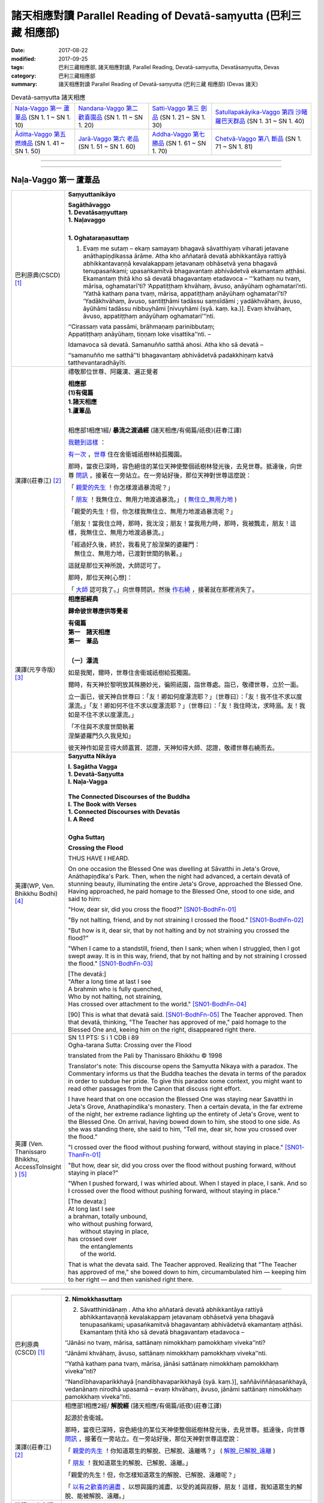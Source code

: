 諸天相應對讀 Parallel Reading of Devatā-saṃyutta (巴利三藏 相應部)
######################################################################

:date: 2017-08-22
:modified: 2017-09-25
:tags: 巴利三藏相應部, 諸天相應對讀, Parallel Reading, Devatā-saṃyutta, Devatāsaṃyutta, Devas
:category: 巴利三藏相應部
:summary: 諸天相應對讀 Parallel Reading of Devatā-saṃyutta (巴利三藏 相應部) (Devas 諸天)


.. list-table:: Devatā-saṃyutta 諸天相應

  * - `Naḷa-Vaggo 第一 蘆葦品`_ (SN 1. 1 ~ SN 1. 10)
    - `Nandana-Vaggo 第二 歡喜園品`_ (SN 1. 11 ~ SN 1. 20)
    - `Satti-Vaggo 第三 劍品`_ (SN 1. 21 ~ SN 1. 30)
    - `Satullapakāyika-Vaggo 第四 沙睹羅巴天群品`_ (SN 1. 31 ~ SN 1. 40)
  * - `Āditta-Vaggo 第五 燃燒品`_ (SN 1. 41 ~ SN 1. 50)
    - `Jarā-Vaggo 第六 老品`_ (SN 1. 51 ~ SN 1. 60)
    - `Addha-Vaggo 第七 勝品`_ (SN 1. 61 ~ SN 1. 70)
    - `Chetvā-Vaggo 第八 斷品`_ (SN 1. 71 ~ SN 1. 81)

--------------

.. raw:: html 

  本對讀包含下列數個版本，請自行勾選欲對讀之版本
  （感恩 <strong><a href="https://siongui.github.io/zh/pages/siong-ui-te.html">Siong-Ui Te 師兄</a></strong>
  提供程式支援）：
  
  <div id="option-contrast-reading"></div>

------

Naḷa-Vaggo 第一 蘆葦品
+++++++++++++++++++++++

.. _sn1_1:

.. list-table:: 
   :widths: 15 75
   :header-rows: 0
   :class: contrast-reading-table

   * - 巴利原典(CSCD) [1]_ 
     - **Saṃyuttanikāyo**

       | **Sagāthāvaggo**
       | **1. Devatāsaṃyuttaṃ**
       | **1. Naḷavaggo**
       | 

       **1. Oghataraṇasuttaṃ**

       1. Evaṃ me sutaṃ – ekaṃ samayaṃ bhagavā sāvatthiyaṃ viharati jetavane anāthapiṇḍikassa ārāme. Atha kho aññatarā devatā abhikkantāya rattiyā abhikkantavaṇṇā kevalakappaṃ jetavanaṃ obhāsetvā yena bhagavā tenupasaṅkami; upasaṅkamitvā bhagavantaṃ abhivādetvā ekamantaṃ aṭṭhāsi. Ekamantaṃ ṭhitā kho sā devatā bhagavantaṃ etadavoca – ‘‘‘kathaṃ nu tvaṃ, mārisa, oghamatarī’ti? ‘Appatiṭṭhaṃ khvāhaṃ, āvuso, anāyūhaṃ oghamatari’nti. ‘Yathā kathaṃ pana tvaṃ, mārisa, appatiṭṭhaṃ anāyūhaṃ oghamatarī’ti? ‘Yadākhvāhaṃ, āvuso, santiṭṭhāmi tadāssu saṃsīdāmi ; yadākhvāhaṃ, āvuso, āyūhāmi tadāssu nibbuyhāmi [nivuyhāmi (syā. kaṃ. ka.)]. Evaṃ khvāhaṃ, āvuso, appatiṭṭhaṃ anāyūhaṃ oghamatari’’’nti.

       | ‘‘Cirassaṃ vata passāmi, brāhmaṇaṃ parinibbutaṃ;
       | Appatiṭṭhaṃ anāyūhaṃ, tiṇṇaṃ loke visattika’’nti. –
       
       Idamavoca sā devatā. Samanuñño satthā ahosi. Atha kho sā devatā – 

       ‘‘samanuñño me satthā’’ti bhagavantaṃ abhivādetvā padakkhiṇaṃ katvā tatthevantaradhāyīti.

   * - 漢譯((莊春江) [2]_
     - 禮敬那位世尊、阿羅漢、遍正覺者 

       | **相應部**
       | **(1)有偈篇**
       | **1.諸天相應**
       | **1.蘆葦品**
       | 

       相應部1相應1經/ **暴流之渡過經** (諸天相應/有偈篇/祇夜)(莊春江譯)

       我聽到這樣_ ：

       有一次_ ，世尊_ 住在舍衛城祇樹林給孤獨園。

       那時，當夜已深時，容色絕佳的某位天神使整個祇樹林發光後，去見世尊。抵達後，向世尊 問訊_ ，接著在一旁站立。在一旁站好後，那位天神對世尊這麼說： 

       「 親愛的先生_ ！你怎樣渡過暴流呢？」 

       「 朋友_ ！我無住立、無用力地渡過暴流。」  ( 無住立_無用力地_ )

       「親愛的先生！但，你怎樣我無住立、無用力地渡過暴流呢？」 

       「朋友！當我住立時，那時，我沈沒；朋友！當我用力時，那時，我被飄走，朋友！這樣，我無住立、無用力地渡過暴流。」 

       | 「經過好久後，終於，我看見了般涅槃的婆羅門： 
       | 　無住立、無用力地，已渡對世間的執著。」 

       這就是那位天神所說，大師認可了。 

       那時，那位天神[心想]：

       「 大師_ 認可我了。」向世尊問訊，然後 作右繞_ ，接著就在那裡消失了。 

   * - 漢譯(元亨寺版) [3]_ 
     - **相應部經典**

       **歸命彼世尊應供等覺者**

       | **有偈篇**
       | **第一　諸天相應**
       | **第一　葦品**
       | 

       **〔一〕瀑流**

       如是我聞，爾時，世尊住舍衛城祇樹給孤獨園。

       爾時，有天神於黎明放其殊勝妙光，徧照祇園，詣世尊處。詣已，敬禮世尊，立於一面。
       
       立一面已，彼天神白世尊曰：「友！卿如何度瀑流耶？」〔世尊曰〕：「友！我不住不求以度瀑流。」「友！卿如何不住不求以度瀑流耶？」〔世尊曰〕：「友！我住時沈，求時溺。友！我如是不住不求以度瀑流。」

       | 「不住與不求度世間執著
       | 涅槃婆羅門久久我見知」

       彼天神作如是言得大師嘉賞、認證，天神知得大師、認證，敬禮世尊右繞而去。

   * - 英譯(WP, Ven. Bhikkhu Bodhi) [4]_
     - **Saŋyutta Nikāya**

       | **I. Sagātha Vagga**
       | **1. Devatā-Saŋyutta**
       | **I. Naļa-Vagga**
       | 
       | **The Connected Discourses of the Buddha**
       | **I. The Book with Verses**
       | **1. Connected Discourses with Devatās**
       | **I. A Reed**
       | 

       **Ogha Suttaŋ**

       **Crossing the Flood**

       THUS HAVE I HEARD.

       On one occasion the Blessed One was dwelling at Sāvatthi in Jeta's Grove, Anāthapiņđika's Park. Then, when the night had advanced, a certain devatā of stunning beauty, illuminating the entire Jeta's Grove, approached the Blessed One. Having approached, he paid homage to the Blessed One, stood to one side, and said to him:

       "How, dear sir, did you cross the flood?" [SN01-BodhFn-01]_

       "By not halting, friend, and by not straining I crossed the flood." [SN01-BodhFn-02]_

       "But how is it, dear sir, that by not halting and by not straining you crossed the flood?"

       "When I came to a standstill, friend, then I sank; when when I struggled, then I got swept away. It is in this way, friend, that by not halting and by not straining I crossed the flood." [SN01-BodhFn-03]_

       | [The devatā:]
       | "After a long time at last I see
       | A brahmin who is fully quenched,
       | Who by not halting, not straining,
       | Has crossed over attachment to the world." [SN01-BodhFn-04]_

       [90] This is what that devatā said. [SN01-BodhFn-05]_ The Teacher approved. Then that devatā, thinking, "The Teacher has approved of me," paid homage to the Blessed One and, keeing him on the right, disappeared right there.

   * - 英譯 (Ven. Thanissaro Bhikkhu, AccessToInsight ) [5]_
     - | SN 1.1 PTS: S i 1 CDB i 89
       | Ogha-tarana Sutta: Crossing over the Flood

       translated from the Pali by Thanissaro Bhikkhu © 1998

       Translator's note: This discourse opens the Samyutta Nikaya with a paradox. The Commentary informs us that the Buddha teaches the devata in terms of the paradox in order to subdue her pride. To give this paradox some context, you might want to read other passages from the Canon that discuss right effort.

       I have heard that on one occasion the Blessed One was staying near Savatthi in Jeta's Grove, Anathapindika's monastery. Then a certain devata, in the far extreme of the night, her extreme radiance lighting up the entirety of Jeta's Grove, went to the Blessed One. On arrival, having bowed down to him, she stood to one side. As she was standing there, she said to him, "Tell me, dear sir, how you crossed over the flood."

       "I crossed over the flood without pushing forward, without staying in place." [SN01-ThanFn-01]_

       "But how, dear sir, did you cross over the flood without pushing forward, without staying in place?"

       "When I pushed forward, I was whirled about. When I stayed in place, I sank. And so I crossed over the flood without pushing forward, without staying in place."

       | [The devata:]
       | At long last I see
       | a brahman, totally unbound,
       | who     without pushing forward,
       |   without staying in place,
       | has crossed     over
       |   the entanglements
       |   of the world.
       
       That is what the devata said. The Teacher approved. Realizing that "The Teacher has approved of me," she bowed down to him, circumambulated him — keeping him to her right — and then vanished right there.

------

.. _sn1_2:

.. list-table:: 
   :widths: 15 75
   :header-rows: 0
   :class: contrast-reading-table

   * - 巴利原典(CSCD) [1]_ 
     - **2. Nimokkhasuttaṃ**

       2. Sāvatthinidānaṃ . Atha kho aññatarā devatā abhikkantāya rattiyā abhikkantavaṇṇā kevalakappaṃ jetavanaṃ obhāsetvā yena bhagavā tenupasaṅkami; upasaṅkamitvā bhagavantaṃ abhivādetvā ekamantaṃ aṭṭhāsi. Ekamantaṃ ṭhitā kho sā devatā bhagavantaṃ etadavoca –

       ‘‘Jānāsi no tvaṃ, mārisa, sattānaṃ nimokkhaṃ pamokkhaṃ viveka’’nti?

       ‘‘Jānāmi khvāhaṃ, āvuso, sattānaṃ nimokkhaṃ pamokkhaṃ viveka’’nti.

       ‘‘Yathā kathaṃ pana tvaṃ, mārisa, jānāsi sattānaṃ nimokkhaṃ pamokkhaṃ viveka’’nti?

       ‘‘Nandībhavaparikkhayā [nandibhavaparikkhayā (syā. kaṃ.)], saññāviññāṇasaṅkhayā, vedanānaṃ nirodhā upasamā – evaṃ khvāhaṃ, āvuso, jānāmi sattānaṃ nimokkhaṃ pamokkhaṃ viveka’’nti.

   * - 漢譯((莊春江) [2]_
     - 相應部1相應2經/ **解脫經** (諸天相應/有偈篇/祇夜)(莊春江譯)

       起源於舍衛城。 

       那時，當夜已深時，容色絕佳的某位天神使整個祇樹林發光後，去見世尊。抵達後，向世尊 問訊_ ，接著在一旁站立。在一旁站好後，那位天神對世尊這麼說： 

       「 親愛的先生_ ！你知道眾生的解脫、已解脫、遠離嗎？」 ( 解脫_已解脫_遠離_ )

       「 朋友_ ！我知道眾生的解脫、已解脫、遠離。」 

       「親愛的先生！但，你怎樣知道眾生的解脫、已解脫、遠離呢？」 

       「 以有之歡喜的遍盡_ 、以想與識的滅盡、以受的滅與寂靜，朋友！這樣，我知道眾生的解脫、能被解脫、遠離。」 

   * - 漢譯(元亨寺版) [3]_ 
     - 

   * - 英譯(WP, Ven. Bhikkhu Bodhi) [4]_
     - 

   * - 英譯 (Sister Upalavanna) [4]_
     - 

------

.. _sn1_3:

.. list-table:: 
   :widths: 15 75
   :header-rows: 0
   :class: contrast-reading-table

   * - 巴利原典(CSCD) [1]_ 
     - 3. Upanīyasuttaṃ**

       3. Sāvatthinidānaṃ . Ekamantaṃ ṭhitā kho sā devatā bhagavato santike imaṃ gāthaṃ abhāsi –

       | ‘‘Upanīyati jīvitamappamāyu,
       | Jarūpanītassa na santi tāṇā;
       | Etaṃ bhayaṃ maraṇe pekkhamāno,
       |       Puññāni kayirātha sukhāvahānī’’ti.
       |       
       |       ‘‘Upanīyati jīvitamappamāyu,
       |       Jarūpanītassa na santi tāṇā;
       |       Etaṃ bhayaṃ maraṇe pekkhamāno,
       |       Lokāmisaṃ pajahe santipekkho’’ti.

   * - 漢譯((莊春江) [2]_
     - 相應部1相應3經/ **該被帶走經** (諸天相應/有偈篇/祇夜)(莊春江譯)

       起源於舍衛城。 

       在一旁站好後，那位天神在 世尊_ 面前說這 偈頌_ ： 

       | 「 生命被帶走_ ，壽命是短的，對被帶到老年者來說，沒有救護所， 
       | 觀看著這死亡的恐怖，應該作福德取得安樂_ 。」 
       | 
       | 「生命被帶走，壽命是短的，對已被帶到老年者，沒有救護所， 
       | 觀看著這死亡的恐怖，期待寂靜者_ 應該捨去 世間誘惑物_ 。」 

   * - 漢譯(元亨寺版) [3]_ 
     - 

   * - 英譯(WP, Ven. Bhikkhu Bodhi) [4]_
     - 

   * - 英譯 (Sister Upalavanna) [4]_
     - 

------

.. _sn1_4:


.. list-table:: 
   :widths: 15 75
   :header-rows: 0
   :class: contrast-reading-table

   * - 巴利原典(CSCD) [1]_ 
     - **4. Accentisuttaṃ**

       4. Sāvatthinidānaṃ . Ekamantaṃ ṭhitā kho sā devatā bhagavato santike imaṃ gāthaṃ abhāsi –

       | ‘‘Accenti kālā tarayanti rattiyo,
       | Vayoguṇā anupubbaṃ jahanti;
       | Etaṃ bhayaṃ maraṇe pekkhamāno,
       | Puññāni kayirātha sukhāvahānī’’ti.
       | 
       | ‘‘Accenti kālā tarayanti rattiyo,
       | Vayoguṇā anupubbaṃ jahanti;
       | Etaṃ bhayaṃ maraṇe pekkhamāno,
       | Lokāmisaṃ pajahe santipekkho’’ti.

   * - 漢譯((莊春江) [2]_
     - 相應部1相應4經/ **時間飛逝經** (諸天相應/有偈篇/祇夜)(莊春江譯)

       起源於舍衛城。 

       在一旁站好後，那位天神在 世尊_ 面前說這 偈頌_ ： 

       | 「時間飛逝，夜晚迅速渡過，種種年齡_ 次第地捨棄[人]， 
       | 觀看著這死亡的恐怖，應該作福德取得安樂_ 。」 
       | 
       | 「時間飛逝，夜晚迅速渡過，種種年齡次第地捨棄[人]， 
       | 觀看著這死亡的恐怖，期待寂靜者_ 應該捨去世間的誘惑物。」 (世間誘惑物_)

   * - 漢譯(元亨寺版) [3]_ 
     - 

   * - 英譯(WP, Ven. Bhikkhu Bodhi) [4]_
     - 

   * - 英譯 (Sister Upalavanna) [4]_
     - 

------

.. _sn1_5:

.. list-table:: 
   :widths: 15 75
   :header-rows: 0
   :class: contrast-reading-table

   * - 巴利原典(CSCD) [1]_ 
     - **5. Katichindasuttaṃ**

       5. Sāvatthinidānaṃ . Ekamantaṃ ṭhitā kho sā devatā bhagavato santike imaṃ gāthaṃ abhāsi –

       | ‘‘Kati chinde kati jahe, kati cuttari bhāvaye;
       | Kati saṅgātigo bhikkhu, oghatiṇṇoti vuccatī’’ti.
       | 
       | ‘‘Pañca chinde pañca jahe, pañca cuttari bhāvaye;
       | Pañca saṅgātigo bhikkhu, oghatiṇṇoti vuccatī’’ti.

   * - 漢譯((莊春江) [2]_
     - 相應部1相應5經/ **切斷多少經** (諸天相應/有偈篇/祇夜)(莊春江譯)

       起源於舍衛城。 

       在一旁站好後，那位天子在 世尊_ 面前說這 偈頌_ ： 

       | 「應該切斷多少、應該捨斷多少，應該再修習多少， 
       | 比丘_ 越過多少染著，被稱為『已渡暴流者』？」 
       | 
       | 「應該切斷五、應該捨斷五_ ，且應該再修習五_ ， 
       | 比丘 越過五染著_ ，被稱為『已渡 暴流_ 者』。」 

   * - 漢譯(元亨寺版) [3]_ 
     - 

   * - 英譯(WP, Ven. Bhikkhu Bodhi) [4]_
     - 

   * - 英譯 (Sister Upalavanna) [4]_
     - 

------

.. _sn1_6:

.. list-table:: 
   :widths: 15 75
   :header-rows: 0
   :class: contrast-reading-table

   * - 巴利原典(CSCD) [1]_ 
     - **6. Jāgarasuttaṃ**

       6. Sāvatthinidānaṃ. Ekamantaṃ ṭhitā kho sā devatā bhagavato santike imaṃ gāthaṃ abhāsi –

       | ‘‘Kati jāgarataṃ suttā, kati suttesu jāgarā;
       | Katibhi [katīhi (sī.)] rajamādeti, katibhi [katīhi (sī.)] parisujjhatī’’ti.
       | 
       | ‘‘Pañca jāgarataṃ suttā, pañca suttesu jāgarā;
       | Pañcabhi [pañcahi (sī.)] rajamādeti, pañcabhi [pañcahi (sī.)] parisujjhatī’’ti.

   * - 漢譯((莊春江) [2]_
     - 相應部1相應6經/ **清醒經** (諸天相應/有偈篇/祇夜)(莊春江譯)

       起源於舍衛城。 

       在一旁站好後，那位天神在 世尊_ 面前說這 偈頌_ ： 

       | 「當其它清醒時，多少已睡？當其它已睡時，多少清醒？ 
       | 以多少，他抓取了塵垢？以多少，他被清淨？」 
       | 
       | 「當其它清醒時，五_ 已睡，當其它已睡時，五清醒， 
       | 以五事，他抓取了塵垢，以五事，他被清淨。」 

   * - 漢譯(元亨寺版) [3]_ 
     - 

   * - 英譯(WP, Ven. Bhikkhu Bodhi) [4]_
     - 

   * - 英譯 (Sister Upalavanna) [4]_
     - 

------

.. _sn1_7:

.. list-table:: 
   :widths: 15 75
   :header-rows: 0
   :class: contrast-reading-table

   * - 巴利原典(CSCD) [1]_ 
     - **7. Appaṭividitasuttaṃ**

       7. Sāvatthinidānaṃ . Ekamantaṃ ṭhitā kho sā devatā bhagavato santike imaṃ gāthaṃ abhāsi –

       | ‘‘Yesaṃ dhammā appaṭividitā, paravādesu nīyare [niyyare (ka.)];
       | Suttā te nappabujjhanti, kālo tesaṃ pabujjhitu’’nti.
       | 
       | ‘‘Yesaṃ dhammā suppaṭividitā, paravādesu na nīyare;
       | Te sambuddhā sammadaññā, caranti visame sama’’nti.

   * - 漢譯((莊春江) [2]_
     - 相應部1相應7經/ **未確知者經** (諸天相應/有偈篇/祇夜)(莊春江譯)

       起源於舍衛城。 

       在一旁站好後，那位天神在 世尊_ 面前說這 偈頌_ ： 

       | 「凡未確知法者，會被引導到異教， 
       | 已熟睡，他們未覺醒，是他們覺醒的時候。」 
       | 
       | 「凡已善確知法者，不會被引導到異教， 
       | 那些 正覺者_ 正確了知，在不平順中平順地行_ 。」 

   * - 漢譯(元亨寺版) [3]_ 
     - 

   * - 英譯(WP, Ven. Bhikkhu Bodhi) [4]_
     - 

   * - 英譯 (Sister Upalavanna) [4]_
     - 

------

.. _sn1_8:

.. list-table:: 
   :widths: 15 75
   :header-rows: 0
   :class: contrast-reading-table

   * - 巴利原典(CSCD) [1]_ 
     - **8. Susammuṭṭhasuttaṃ**

       8. Sāvatthinidānaṃ. Ekamantaṃ ṭhitā kho sā devatā bhagavato santike imaṃ gāthaṃ abhāsi –

       | ‘‘Yesaṃ dhammā susammuṭṭhā, paravādesu nīyare;
       | Suttā te nappabujjhanti, kālo tesaṃ pabujjhitu’’nti.
       | 
       | ‘‘Yesaṃ dhammā asammuṭṭhā, paravādesu na nīyare;
       | Te sambuddhā sammadaññā, caranti visame sama’’nti.

   * - 漢譯((莊春江) [2]_
     - 相應部1相應8經/ **極忘失者經** (諸天相應/有偈篇/祇夜)(莊春江譯)

       起源於舍衛城。 

       在一旁站好後，那位天神在 世尊_ 面前說這 偈頌_ ： 

       | 「凡極 忘失_ 法者，會被引導到異教， 
       | 已熟睡，他們未覺醒，是他們覺醒的時候。」 
       | 
       | 「凡不忘失法者，不會被引導到異教， 
       | 那些 正覺者_ 以 究竟智_ ，在不平順中平順地行_ 。」 

   * - 漢譯(元亨寺版) [3]_ 
     - 

   * - 英譯(WP, Ven. Bhikkhu Bodhi) [4]_
     - 

   * - 英譯 (Sister Upalavanna) [4]_
     - 

.. _sn1_9:

.. list-table:: 
   :widths: 15 75
   :header-rows: 0
   :class: contrast-reading-table

   * - 巴利原典(CSCD) [1]_ 
     - **9. Mānakāmasuttaṃ**

       9. Sāvatthinidānaṃ. Ekamantaṃ ṭhitā kho sā devatā bhagavato santike imaṃ gāthaṃ abhāsi –

       | ‘‘Na mānakāmassa damo idhatthi,
       | Na monamatthi asamāhitassa;
       | Eko araññe viharaṃ pamatto,
       | Na maccudheyyassa tareyya pāra’’nti.
       | 
       | ‘‘Mānaṃ pahāya susamāhitatto,
       | Sucetaso sabbadhi vippamutto;
       | Eko araññe viharaṃ appamatto,
       | Sa maccudheyyassa tareyya pāra’’nti.

   * - 漢譯((莊春江) [2]_
     - 相應部1相應9經/ **慢之愛欲者經** (諸天相應/有偈篇/祇夜)(莊春江譯)

       起源於舍衛城。 

       在一旁站好後，那位天神在 世尊_ 面前說這 偈頌_ ： 

       | 「這裡，對慢之愛欲者來說，沒有調御，對不得定的來說，沒有 智慧_ ， 
       | 單獨放逸地住在 林野_ ，不能渡死亡領域彼岸。」 
       | 
       | 「捨斷慢後善得定，由善心，已於一切處掙脫， 
       | 單獨不放逸地住在林野，他能渡死亡領域的 彼岸_ 。」 

   * - 漢譯(元亨寺版) [3]_ 
     - 

   * - 英譯(WP, Ven. Bhikkhu Bodhi) [4]_
     - 

   * - 英譯 (Sister Upalavanna) [4]_
     - 

.. _sn1_10:

.. list-table:: 
   :widths: 15 75
   :header-rows: 0
   :class: contrast-reading-table

   * - 巴利原典(CSCD) [1]_ 
     - **10. Araññasuttaṃ**

       10. Sāvatthinidānaṃ . Ekamantaṃ ṭhitā kho sā devatā bhagavantaṃ gāthāya ajjhabhāsi –

       | ‘‘Araññe viharantānaṃ, santānaṃ brahmacārinaṃ;
       | Ekabhattaṃ bhuñjamānānaṃ, kena vaṇṇo pasīdatī’’ti.
       | 
       | ‘‘Atītaṃ nānusocanti, nappajappanti nāgataṃ;
       | Paccuppannena yāpenti, tena vaṇṇo pasīdati’’.
       | 
       | ‘‘Anāgatappajappāya, atītassānusocanā;
       | Etena bālā sussanti, naḷova harito luto’’ti.
       | 

       Naḷavaggo paṭhamo.

       Tassuddānaṃ –

       | Oghaṃ nimokkhaṃ upaneyyaṃ, accenti katichindi ca;
       | Jāgaraṃ appaṭividitā, susammuṭṭhā mānakāminā;
       | Araññe dasamo vutto, vaggo tena pavuccati.

   * - 漢譯((莊春江) [2]_
     - 相應部1相應10經/ **林野經** (諸天相應/有偈篇/祇夜)(莊春江譯)

       起源於舍衛城。 

       在一旁站好後，那位天神以 偈頌_ 對 世尊_ 說： 

       | 「住在 林野_ 的寂靜梵行者， 
       | 日食一餐，為何容色明淨？」 
       | 
       | 「他們不悲傷過去，不希求未來， 
       | 他們以眼前的維生，因此容色明淨。 
       | 由於希求未來的，由於悲傷過去的， 
       | 以此，愚者乾枯，如被割斷的綠蘆葦。」 
       | 

       蘆葦品第一，其 攝頌_ ： 

       | 「暴流、解脫、該被帶走，時間飛逝、切斷多少， 
       | 清醒、未確知者，極忘失者、慢之愛欲者， 
       | 林野被說為第十，此被稱為品。」 

   * - 漢譯(元亨寺版) [3]_ 
     - 

   * - 英譯(WP, Ven. Bhikkhu Bodhi) [4]_
     - 

   * - 英譯 (Sister Upalavanna) [4]_
     - 

----

.. list-table:: Devatā-saṃyutta 諸天相應

  * - `Naḷa-Vaggo 第一 蘆葦品`_ (SN 1. 1 ~ SN 1. 10)
    - `Nandana-Vaggo 第二 歡喜園品`_ (SN 1. 11 ~ SN 1. 20)
    - `Satti-Vaggo 第三 劍品`_ (SN 1. 21 ~ SN 1. 30)
    - `Satullapakāyika-Vaggo 第四 沙睹羅巴天群品`_ (SN 1. 31 ~ SN 1. 40)
  * - `Āditta-Vaggo 第五 燃燒品`_ (SN 1. 41 ~ SN 1. 50)
    - `Jarā-Vaggo 第六 老品`_ (SN 1. 51 ~ SN 1. 60)
    - `Addha-Vaggo 第七 勝品`_ (SN 1. 61 ~ SN 1. 70)
    - `Chetvā-Vaggo 第八 斷品`_ (SN 1. 71 ~ SN 1. 81)

Nandana-Vaggo 第二 歡喜園品
+++++++++++++++++++++++++++

.. _sn1_11:

.. list-table:: 
   :widths: 15 75
   :header-rows: 0
   :class: contrast-reading-table

   * - 巴利原典(CSCD) [1]_ 
     - **2. Nandanavaggo**

       **1. Nandanasuttaṃ**

       11. Evaṃ me sutaṃ – ekaṃ samayaṃ bhagavā sāvatthiyaṃ viharati jetavane anāthapiṇḍikassa ārāme. Tatra kho bhagavā bhikkhū āmantesi – ‘‘bhikkhavo’’ti. ‘‘Bhadante’’ti te bhikkhū bhagavato paccassosuṃ. Bhagavā etadavoca –

       ‘‘Bhūtapubbaṃ, bhikkhave, aññatarā tāvatiṃsakāyikā devatā nandane vane accharāsaṅghaparivutā dibbehi pañcahi kāmaguṇehi samappitā samaṅgībhūtā paricāriyamānā [paricāriyamānā (syā. kaṃ. ka.)] tāyaṃ velāyaṃ imaṃ gāthaṃ abhāsi –

       | ‘‘Na te sukhaṃ pajānanti, ye na passanti nandanaṃ;
       | Āvāsaṃ naradevānaṃ, tidasānaṃ yasassina’’nti.
       | 
       | ‘‘Evaṃ vutte, bhikkhave, aññatarā devatā taṃ devataṃ gāthāya paccabhāsi –
       | 
       | ‘‘Na tvaṃ bāle pajānāsi, yathā arahataṃ vaco;
       | Aniccā sabbasaṅkhārā [sabbe saṅkhārā (sī. syā. kaṃ.)], uppādavayadhammino;
       | Uppajjitvā nirujjhanti, tesaṃ vūpasamo sukho’’ti.
     
   * - 漢譯((莊春江) [2]_
     - **2.歡喜園品**

       相應部1相應11經/ **歡喜園經** (諸天相應/有偈篇/祇夜)(莊春江譯)

       我聽到這樣_ ： 

       有一次_ ，世尊_ 住在舍衛城祇樹林給孤獨園。 

       在那裡，世尊召喚 比丘_ 們：「比丘們！」 

       「尊師_ ！」那些比丘回答世尊。 

       世尊這麼說： 

       「比丘們！從前，某位 三十三天眾_ 的天神在 歡喜園_ 中由天女眾圍繞著，具備、具有天的 五種欲_ 自娛，那時候，他說了這 偈頌_ ：

       | 『凡沒見過歡喜園者，他們不了知樂。 
       | 這是屬於三十三天的、有名聲男性天神們的住所。』 
       | 
       | 比丘們！當這麼說時，某位天神以偈頌回應那位天神： 
       | 
       | 『愚癡的你不了知，如諸 阿羅漢_ 之語： 
       | 一切行確實是無常的，是 生起與消散法_ ， 
       | 生起後被滅，它們的平息是樂。』」 

   * - 漢譯(元亨寺版) [3]_ 
     - 

   * - 英譯(WP, Ven. Bhikkhu Bodhi) [4]_
     - 

   * - 英譯 (Sister Upalavanna) [4]_
     - 

.. _sn1_12:

------

.. list-table:: 
   :widths: 15 75
   :header-rows: 0
   :class: contrast-reading-table

   * - 巴利原典(CSCD) [1]_ 
     - **2. Nandatisuttaṃ**

       12. Sāvatthinidānaṃ. Ekamantaṃ ṭhitā kho sā devatā bhagavato santike imaṃ gāthaṃ abhāsi –

       | ‘‘Nandati puttehi puttimā,
       | Gomā [gomiko (sī. syā. kaṃ. pī.)] gohi tatheva nandati;
       | Upadhīhi narassa nandanā,
       | Na hi so nandati yo nirūpadhī’’ti.
       | 
       | ‘‘Socati puttehi puttimā,
       | Gomā gohi tatheva socati;
       | Upadhīhi narassa socanā,
       | Na hi so socati yo nirūpadhī’’ti.

   * - 漢譯((莊春江) [2]_
     - 相應部1相應12經/ **歡喜經** (諸天相應/有偈篇/祇夜)(莊春江譯)

       起源於舍衛城。 

       在一旁站好後，那位天神在 世尊_ 面前說這 偈頌_： 

       | 「有孩子的歡喜孩子，像這樣，有牛的歡喜牛， 
       | 依著_ 確實是人們的歡喜，凡無依著者，他不歡喜。」 
       | 
       | 「有孩子的憂愁孩子，就像這樣，有牛的憂愁牛， 
       | 依著確實是人們的憂愁，凡無依著者，他不憂愁。」 

   * - 漢譯(元亨寺版) [3]_ 
     - 

   * - 英譯(WP, Ven. Bhikkhu Bodhi) [4]_
     - 

   * - 英譯 (Sister Upalavanna) [4]_
     - 

------

.. _sn1_13:

.. list-table:: 
   :widths: 15 75
   :header-rows: 0
   :class: contrast-reading-table

   * - 巴利原典(CSCD) [1]_ 
     - **3. Natthiputtasamasuttaṃ**

       13. Sāvatthinidānaṃ. Ekamantaṃ ṭhitā kho sā devatā bhagavato santike imaṃ gāthaṃ abhāsi –

       | ‘‘Natthi puttasamaṃ pemaṃ, natthi gosamitaṃ dhanaṃ;
       | Natthi sūriyasamā [suriyasamā (sī. syā. kaṃ. pī.)] ābhā, samuddaparamā sarā’’ti.
       | 
       | ‘‘Natthi attasamaṃ pemaṃ, natthi dhaññasamaṃ dhanaṃ;
       | Natthi paññāsamā ābhā, vuṭṭhi ve paramā sarā’’ti.


   * - 漢譯((莊春江) [2]_
     - 相應部1相應13經/ **沒有等同兒子者經** (諸天相應/有偈篇/祇夜)(莊春江譯)

       起源於舍衛城。 

       在一旁站好後，那位天神在 世尊_ 面前說這 偈頌_ ： 

       | 「沒有等同對兒子的愛，沒有等同牛之財， 
       | 沒有等同太陽的光明，大海是池湖中最勝的。」 
       | 
       | 「沒有等同對自我的愛，沒有等同穀物之財， 
       | 沒有等同慧的光明，雨是池湖中最勝的。」 

   * - 漢譯(元亨寺版) [3]_ 
     - 

   * - 英譯(WP, Ven. Bhikkhu Bodhi) [4]_
     - 

   * - 英譯 (Sister Upalavanna) [4]_
     - 

.. _sn1_14:

.. list-table:: 
   :widths: 15 75
   :header-rows: 0
   :class: contrast-reading-table

   * - 巴利原典(CSCD) [1]_ 
     - **4. Khattiyasuttaṃ**

       | 14. ‘‘Khattiyo dvipadaṃ seṭṭho, balībaddo [balivaddo (sī. pī.), balibaddo (syā. kaṃ. ka.)] catuppadaṃ.
       | Komārī seṭṭhā bhariyānaṃ, yo ca puttāna pubbajo’’ti.
       | 
       | ‘‘Sambuddho dvipadaṃ seṭṭho, ājānīyo catuppadaṃ;
       | Sussūsā seṭṭhā bhariyānaṃ, yo ca puttānamassavo’’ti.

   * - 漢譯((莊春江) [2]_
     - 相應部1相應14經/ **剎帝利經** (諸天相應/有偈篇/祇夜)(莊春江譯)

       | 「剎帝利是兩足中最上的，四足中則是公牛， 
       | 處女是妻子中最上的，對兒子來說則是先出生的。」 
       | 
       | 「正覺者是兩足中最上的，四足中則是駿馬， 
       | 順從的是妻子中最上的，對兒子來說則是孝順的。」 

   * - 漢譯(元亨寺版) [3]_ 
     - 

   * - 英譯(WP, Ven. Bhikkhu Bodhi) [4]_
     - 

   * - 英譯 (Sister Upalavanna) [4]_
     - 

------

.. _sn1_15:

.. list-table:: 
   :widths: 15 75
   :header-rows: 0
   :class: contrast-reading-table

   * - 巴利原典(CSCD) [1]_ 
     - **5. Saṇamānasuttaṃ**

       | 15. ‘‘Ṭhite majjhanhike [majjhantike (sabbattha)] kāle, sannisīvesu pakkhisu.
       | Saṇateva brahāraññaṃ [mahāraññaṃ (ka. sī. syā. kaṃ. ka.)], taṃ bhayaṃ paṭibhāti ma’’nti.
       | 
       | ‘‘Ṭhite majjhanhike kāle, sannisīvesu pakkhisu;
       | Saṇateva brahāraññaṃ, sā rati paṭibhāti ma’’nti.

   * - 漢譯((莊春江) [2]_
     - 相應部1相應15經/ **呢喃經** (諸天相應/有偈篇/祇夜)(莊春江譯)

       | 「當來到中午時分，鳥兒們安靜下來了， 
       | 廣大的林野呢喃，那恐怖出現於我心中。」 
       | 
       | 「當來到中午時分，鳥兒們安靜下來了， 
       | 廣大的林野呢喃，那喜樂出現於我心中。」 

   * - 漢譯(元亨寺版) [3]_ 
     - 

   * - 英譯(WP, Ven. Bhikkhu Bodhi) [4]_
     - 

   * - 英譯 (Sister Upalavanna) [4]_
     - 

------

.. _sn1_16:

.. list-table:: 
   :widths: 15 75
   :header-rows: 0
   :class: contrast-reading-table

   * - 巴利原典(CSCD) [1]_ 
     - **6. Niddātandīsuttaṃ**

       | 16. ‘‘Niddā tandī vijambhitā [tandi vijambhikā (sī. pī.)], aratī bhattasammado.
       | Etena nappakāsati, ariyamaggo idha pāṇina’’nti.
       | 
       | ‘‘Niddaṃ tandiṃ vijambhitaṃ, aratiṃ bhattasammadaṃ;
       | Vīriyena [viriyena (sī. syā. kaṃ. pī.)] naṃ paṇāmetvā, ariyamaggo visujjhatī’’ti.


   * - 漢譯((莊春江) [2]_
     - 相應部1相應16經/ **睡眠與懶惰經** (諸天相應/有偈篇/祇夜)(莊春江譯)

       | 「睡眠、懶惰、打哈欠，不樂、餐後的睡意， 
       | 這裡的 眾生_ ，以此而聖道不顯現。」 
       | 
       | 「睡眠、懶惰、打哈欠，不樂、餐後的睡意， 
       | 以活力驅逐它後，聖道變得清澈。」 

   * - 漢譯(元亨寺版) [3]_ 
     - 

   * - 英譯(WP, Ven. Bhikkhu Bodhi) [4]_
     - 

   * - 英譯 (Sister Upalavanna) [4]_
     - 

------

.. _sn1_17:

.. list-table:: 
   :widths: 15 75
   :header-rows: 0
   :class: contrast-reading-table

   * - 巴利原典(CSCD) [1]_ 
     - **7. Dukkarasuttaṃ**

       | 17. ‘‘Dukkaraṃ duttitikkhañca, abyattena ca sāmaññaṃ.
       | Bahūhi tattha sambādhā, yattha bālo visīdatī’’ti.
       | 
       | ‘‘Katihaṃ careyya sāmaññaṃ, cittaṃ ce na nivāraye;
       | Pade pade visīdeyya, saṅkappānaṃ vasānugo’’ti.
       | 
       | ‘‘Kummova aṅgāni sake kapāle,
       | Samodahaṃ bhikkhu manovitakke;
       | Anissito aññamaheṭhayāno,
       | Parinibbuto nūpavadeyya kañcī’’ti.

   * - 漢譯((莊春江) [2]_
     - 相應部1相應17經/ **困難經** (諸天相應/有偈篇/祇夜)(莊春江譯) 

       | 「沙門身分_ 是困難的，難以為無能者忍耐， 
       | 因為多數在那裡有障礙，愚者在該處沈沒。 
       | 
       | 能行多少沙門身分，如果不防護心？ 
       | 會在一步步中沈沒，隨順於意向的控制。」 
       | 
       | 「如龜的肢體在自己的龜殼中，比丘收妥於心之尋中_， 
       | 不依止的_、不惱害其他人，已般涅槃，不會非難任何人。」 

   * - 漢譯(元亨寺版) [3]_ 
     - 

   * - 英譯(WP, Ven. Bhikkhu Bodhi) [4]_
     - 

   * - 英譯 (Sister Upalavanna) [4]_
     - 

------

.. _sn1_18:

.. list-table:: 
   :widths: 15 75
   :header-rows: 0
   :class: contrast-reading-table

   * - 巴利原典(CSCD) [1]_ 
     - **8. Hirīsuttaṃ**

       | 18. ‘‘Hirīnisedho puriso, koci lokasmiṃ vijjati.
       | Yo nindaṃ apabodhati [apabodheti (syā. kaṃ. ka.)], asso bhadro kasāmivā’’ti.
       | 
       | ‘‘Hirīnisedhā tanuyā, ye caranti sadā satā;
       | Antaṃ dukkhassa pappuyya, caranti visame sama’’nti.

   * - 漢譯((莊春江) [2]_
     - 相應部1相應18經/ **慚經** (諸天相應/有偈篇/祇夜)(莊春江譯) 

       | 「在世間，有誰是以慚而自我抑制的男子， 
       | 不引起斥責，如良馬之於鞭？」 
       | 
       | 「以慚而自我抑制者是稀少的，他們經常正念地行， 
       | 獲得苦的結束後，在不平順中平順地行_。」 

   * - 漢譯(元亨寺版) [3]_ 
     - 

   * - 英譯(WP, Ven. Bhikkhu Bodhi) [4]_
     - 

   * - 英譯 (Sister Upalavanna) [4]_
     - 

------

.. _sn1_19:

.. list-table:: 
   :widths: 15 75
   :header-rows: 0
   :class: contrast-reading-table

   * - 巴利原典(CSCD) [1]_ 
     - **9. Kuṭikāsuttaṃ**

       | 19. ‘‘Kacci te kuṭikā natthi, kacci natthi kulāvakā;
       | Kacci santānakā natthi, kacci muttosi bandhanā’’ti.
       | 
       | ‘‘Taggha me kuṭikā natthi, taggha natthi kulāvakā;
       | Taggha santānakā natthi, taggha muttomhi bandhanā’’ti.
       | 
       | ‘‘Kintāhaṃ kuṭikaṃ brūmi, kiṃ te brūmi kulāvakaṃ;
       | Kiṃ te santānakaṃ brūmi, kintāhaṃ brūmi bandhana’’nti.
       | 
       | ‘‘Mātaraṃ kuṭikaṃ brūsi, bhariyaṃ brūsi kulāvakaṃ;
       | Putte santānake brūsi, taṇhaṃ me brūsi bandhana’’nti.
       | 
       | ‘‘Sāhu te kuṭikā natthi, sāhu natthi kulāvakā;
       | Sāhu santānakā natthi, sāhu muttosi bandhanā’’ti.

   * - 漢譯((莊春江) [2]_
     - 相應部1相應19經/ **小屋經** (諸天相應/有偈篇/祇夜)(莊春江譯) 

       | 「你沒有小屋嗎？沒有巢嗎？ 
       | 　沒有子嗣嗎？你已解脫繫縛了嗎？」
       | 
       | 「我確實沒有小屋，確實沒有巢， 
       | 　確實沒有子嗣，我確實已解脫繫縛了。」 
       | 
       | 「你認為我說的小屋是什麼？你認為我說的巢是什麼？ 
       | 　你認為我說的子嗣是什麼？你認為我說的繫縛是什麼？」 
       | 
       | 「你說的小屋是母親，你說的巢是妻子， 
       | 　你說的子嗣是兒子，你對我說的繫縛是渴愛。」 
       | 
       | 「你沒有小屋，好_！沒有巢，好！ 
       | 　沒有子嗣，好！你已解脫繫縛，好！」 

   * - 漢譯(元亨寺版) [3]_ 
     - 

   * - 英譯(WP, Ven. Bhikkhu Bodhi) [4]_
     - 

   * - 英譯 (Sister Upalavanna) [4]_
     - 

------

.. _sn1_20:

.. list-table:: 
   :widths: 15 75
   :header-rows: 0
   :class: contrast-reading-table

   * - 巴利原典(CSCD) [1]_ 
     - **10. Samiddhisuttaṃ**

       20. Evaṃ me sutaṃ – ekaṃ samayaṃ bhagavā rājagahe viharati tapodārāme. Atha kho āyasmā samiddhi rattiyā paccūsasamayaṃ paccuṭṭhāya yena tapodā tenupasaṅkami gattāni parisiñcituṃ. Tapode gattāni parisiñcitvā paccuttaritvā ekacīvaro aṭṭhāsi gattāni pubbāpayamāno. Atha kho aññatarā devatā abhikkantāya rattiyā abhikkantavaṇṇā kevalakappaṃ tapodaṃ obhāsetvā yena āyasmā samiddhi tenupasaṅkami; upasaṅkamitvā vehāsaṃ ṭhitā āyasmantaṃ samiddhiṃ gāthāya ajjhabhāsi –

       | ‘‘Abhutvā bhikkhasi bhikkhu, na hi bhutvāna bhikkhasi;
       | Bhutvāna bhikkhu bhikkhassu, mā taṃ kālo upaccagā’’ti.
       | 
       | ‘‘Kālaṃ vohaṃ na jānāmi, channo kālo na dissati;
       | Tasmā abhutvā bhikkhāmi, mā maṃ kālo upaccagā’’ti.

       Atha kho sā devatā pathaviyaṃ [paṭhaviyaṃ (sī. syā. kaṃ. pī.)] patiṭṭhahitvā āyasmantaṃ samiddhiṃ etadavoca – ‘‘daharo tvaṃ bhikkhu, pabbajito susu kāḷakeso, bhadrena yobbanena samannāgato, paṭhamena vayasā, anikkīḷitāvī kāmesu. Bhuñja, bhikkhu, mānusake kāme; mā sandiṭṭhikaṃ hitvā kālikaṃ anudhāvī’’ti.

       ‘‘Na khvāhaṃ, āvuso, sandiṭṭhikaṃ hitvā kālikaṃ anudhāvāmi. Kālikañca khvāhaṃ, āvuso, hitvā sandiṭṭhikaṃ anudhāvāmi. Kālikā hi, āvuso, kāmā vuttā bhagavatā bahudukkhā bahupāyāsā; ādīnavo ettha bhiyyo. Sandiṭṭhiko ayaṃ dhammo akāliko ehipassiko opaneyyiko paccattaṃ veditabbo viññūhī’’ti.

       ‘‘Kathañca, bhikkhu, kālikā kāmā vuttā bhagavatā bahudukkhā bahupāyāsā, ādīnavo ettha bhiyyo? Kathaṃ sandiṭṭhiko ayaṃ dhammo akāliko ehipassiko opaneyyiko paccattaṃ veditabbo viññūhī’’ti?

       ‘‘Ahaṃ kho, āvuso, navo acirapabbajito adhunāgato imaṃ dhammavinayaṃ. Na tāhaṃ [na khvāhaṃ (sī. pī.)] sakkomi vitthārena ācikkhituṃ. Ayaṃ so bhagavā arahaṃ sammāsambuddho rājagahe viharati tapodārāme. Taṃ bhagavantaṃ upasaṅkamitvā etamatthaṃ puccha. Yathā te bhagavā byākaroti tathā naṃ dhāreyyāsī’’ti.

       ‘‘Na kho, bhikkhu, sukaro so bhagavā amhehi upasaṅkamituṃ , aññāhi mahesakkhāhi devatāhi parivuto. Sace kho tvaṃ, bhikkhu, taṃ bhagavantaṃ upasaṅkamitvā etamatthaṃ puccheyyāsi, mayampi āgaccheyyāma dhammassavanāyā’’ti. ‘‘Evamāvuso’’ti kho āyasmā samiddhi tassā devatāya paṭissutvā yena bhagavā tenupasaṅkami; upasaṅkamitvā bhagavantaṃ abhivādetvā ekamantaṃ nisīdi. Ekamantaṃ nisinno kho āyasmā samiddhi bhagavantaṃ etadavoca –

       ‘‘Idhāhaṃ , bhante, rattiyā paccūsasamayaṃ paccuṭṭhāya yena tapodā tenupasaṅkamiṃ gattāni parisiñcituṃ. Tapode gattāni parisiñcitvā paccuttaritvā ekacīvaro aṭṭhāsiṃ gattāni pubbāpayamāno. Atha kho, bhante, aññatarā devatā abhikkantāya rattiyā abhikkantavaṇṇā kevalakappaṃ tapodaṃ obhāsetvā yenāhaṃ tenupasaṅkami; upasaṅkamitvā vehāsaṃ ṭhitā imāya gāthāya ajjhabhāsi –

       | ‘‘Abhutvā bhikkhasi bhikkhu, na hi bhutvāna bhikkhasi;
       | Bhutvāna bhikkhu bhikkhassu, mā taṃ kālo upaccagā’’ti.

       ‘‘Evaṃ vutte ahaṃ, bhante, taṃ devataṃ gāthāya paccabhāsiṃ –

       | ‘‘Kālaṃ vohaṃ na jānāmi, channo kālo na dissati;
       | Tasmā abhutvā bhikkhāmi, mā maṃ kālo upaccagā’’ti.

       ‘‘Atha kho, bhante, sā devatā pathaviyaṃ patiṭṭhahitvā maṃ etadavoca – ‘daharo tvaṃ, bhikkhu, pabbajito susu kāḷakeso, bhadrena yobbanena samannāgato, paṭhamena vayasā, anikkīḷitāvī kāmesu. Bhuñja, bhikkhu, mānusake kāme; mā sandiṭṭhikaṃ hitvā kālikaṃ anudhāvī’’’ti.

       ‘‘Evaṃ vuttāhaṃ, bhante, taṃ devataṃ etadavocaṃ – ‘na khvāhaṃ, āvuso, sandiṭṭhikaṃ hitvā kālikaṃ anudhāvāmi; kālikañca khvāhaṃ, āvuso, hitvā sandiṭṭhikaṃ anudhāvāmi. Kālikā hi, āvuso, kāmā vuttā bhagavatā bahudukkhā bahupāyāsā; ādīnavo ettha bhiyyo. Sandiṭṭhiko ayaṃ dhammo akāliko ehipassiko opaneyyiko paccattaṃ veditabbo viññūhī’’’ti.

       ‘‘Evaṃ vutte, bhante, sā devatā maṃ etadavoca – ‘kathañca, bhikkhu, kālikā kāmā vuttā bhagavatā bahudukkhā bahupāyāsā; ādīnavo ettha bhiyyo? Kathaṃ sandiṭṭhiko ayaṃ dhammo akāliko ehipassiko opaneyyiko paccattaṃ veditabbo viññūhī’ti? Evaṃ vuttāhaṃ, bhante , taṃ devataṃ etadavocaṃ – ‘ahaṃ kho, āvuso, navo acirapabbajito adhunāgato imaṃ dhammavinayaṃ, na tāhaṃ sakkomi vitthārena ācikkhituṃ. Ayaṃ so bhagavā arahaṃ sammāsambuddho rājagahe viharati tapodārāme. Taṃ bhagavantaṃ upasaṅkamitvā etamatthaṃ puccha. Yathā te bhagavā byākaroti tathā naṃ dhāreyyāsī’’’ti.

       ‘‘Evaṃ vutte, bhante, sā devatā maṃ etadavoca – ‘na kho, bhikkhu, sukaro so bhagavā amhehi upasaṅkamituṃ, aññāhi mahesakkhāhi devatāhi parivuto. Sace kho, tvaṃ bhikkhu, taṃ bhagavantaṃ upasaṅkamitvā etamatthaṃ puccheyyāsi, mayampi āgaccheyyāmadhammassavanāyā’ti. Sace, bhante, tassā devatāya saccaṃ vacanaṃ, idheva sā devatā avidūre’’ti.

       Evaṃ vutte, sā devatā āyasmantaṃ samiddhiṃ etadavoca – ‘‘puccha, bhikkhu, puccha, bhikkhu, yamahaṃ anuppattā’’ti.

       Atha kho bhagavā taṃ devataṃ gāthāhi ajjhabhāsi –

       | ‘‘Akkheyyasaññino sattā, akkheyyasmiṃ patiṭṭhitā;
       | Akkheyyaṃ apariññāya, yogamāyanti maccuno.
       | 
       | ‘‘Akkheyyañca pariññāya, akkhātāraṃ na maññati;
       | Tañhi tassa na hotīti, yena naṃ vajjā na tassa atthi;
       | Sace vijānāsi vadehi yakkhā’’ti [yakkhīti (pī. ka.)].

       ‘‘Na khvāhaṃ, bhante, imassa bhagavatā saṅkhittena bhāsitassa vitthārena atthaṃ ājānāmi. Sādhu me, bhante, bhagavā tathā bhāsatu yathāhaṃ imassa bhagavatā saṅkhittena bhāsitassa vitthārena atthaṃ jāneyya’’nti.

       | ‘‘Samo visesī uda vā [athavā (sī. pī.)] nihīno,
       | Yo maññatī so vivadetha [sopi vadetha (ka.)] tena;
       | Tīsu vidhāsu avikampamāno,
       | Samo visesīti na tassa hoti;
       | Sace vijānāsi vadehi yakkhā’’ti.

       ‘‘Imassāpi khvāhaṃ, bhante, bhagavatā saṅkhittena bhāsitassa na vitthārena atthaṃ ājānāmi. Sādhu me, bhante, bhagavā tathā bhāsatu yathāhaṃ imassa bhagavatā saṅkhittena bhāsitassa vitthārena atthaṃ jāneyya’’nti.

       | ‘‘Pahāsi saṅkhaṃ na vimānamajjhagā, acchecchi [acchejji (syā. kaṃ. ka.)] taṇhaṃ idha nāmarūpe;
       | Taṃ chinnaganthaṃ anighaṃ nirāsaṃ, pariyesamānā nājjhagamuṃ;
       | Devā manussā idha vā huraṃ vā, saggesu vā sabbanivesanesu;
       | Sace vijānāsi vadehi yakkhā’’ti.

       ‘‘Imassa khvāhaṃ, bhante, bhagavatā saṅkhittena bhāsitassa evaṃ vitthārena atthaṃ ājānāmi –

       | ‘‘Pāpaṃ na kayirā vacasā manasā,
       | Kāyena vā kiñcana sabbaloke;
       | Kāme pahāya satimā sampajāno,
       | Dukkhaṃ na sevetha anatthasaṃhita’’nti.

       Nandanavaggo dutiyo.

       Tassuddānaṃ –

       | Nandanā nandati ceva, natthiputtasamena ca;
       | Khattiyo saṇamāno ca, niddātandī ca dukkaraṃ;
       | Hirī kuṭikā navamo, dasamo vutto samiddhināti.


   * - 漢譯((莊春江) [2]_
     - 相應部1相應20經/ **三彌提經** (諸天相應/有偈篇/祇夜)(莊春江譯) 

       我聽到這樣_： 

       有一次_，世尊_ 住在王舍城溫泉園。 

       那時，尊者_ 三彌提在破曉時起來後，前往溫泉洗澡。 

       在溫泉洗澡後起來，然後著單衣站著弄乾身體。 

       那時，當夜已深時，容色絕佳的某位天神使整個溫泉園發光後，去見尊者三彌提。抵達後，站在空中以 偈頌_ 對尊者三彌提說： 

       | 「比丘_！你不先享受然後乞食，你不於享受後乞食， 
       | 比丘！你要先享受然後乞食，你不要讓時間溜走！」 
       | 「時間我不知道_，被隱藏的時間不被看見， 
       | 因此，我不先享受然後乞食，我不要讓時間溜走！」 

       那時，那位天神站到地上對尊者三彌提這麼說： 

       「比丘！你年輕出家，黑髮的青年，具備青春的幸福，在人生之初期，不在欲中娛樂，比丘！你要享受人之欲，不要捨斷直接可見的而追逐 耗時的_。」 

       「朋友_！我沒捨斷直接可見的而追逐耗時的，但，朋友！我捨斷耗時的而追逐直接可見的，因為，朋友！由世尊所說：欲是耗時的、多苦的、多絕望的，那裡面有更多的 過患_，而此法是直接可見的、即時的、請你來見的、能引導的、智者應該自己經驗的。」 

       「比丘！怎樣是由世尊所說：欲是耗時的、多苦的、多絕望的，那裡面有更多的過患呢？怎樣是此法是直接可見的、即時的、請你來見的、能引導的、智者應該自己經驗的呢？」 

       「朋友！我是新人，出家不久，剛來到這法、律中，我不能詳細解說它，那位世尊、阿羅漢_、遍正覺者住在這王舍城溫泉園，你去見世尊，然後問這個道理，你應該依據世尊的解說 憶持_。」 

       「比丘！我們不易見到那位世尊，因為被其它有大權勢的諸天圍繞。 

       比丘！如果你去見世尊，然後問這個道理，我們也會為聽法而跟去的。」 

       「好的。」尊者三彌提回答那位天神後，去見世尊。抵達後，向世尊 問訊_，接著在一旁坐下。在一旁坐好後，尊者三彌提對世尊這麼說： 

       「大德_！這裡，我在破曉時起來後，到溫泉洗澡。 

       在溫泉洗澡後起來，然後著單衣站著弄乾身體。 

       那時，當夜已深時，容色絕佳的某位天神使整個溫泉園發光後，來見我。抵達後，站在空中以偈頌對我說： 

       | 『比丘！你不先享受然後乞食，你不於享受後乞食， 
       | 比丘！你要先享受然後乞食，你不要讓時間溜走！』 

       大德！當這麼說時，我以偈回應那位天神： 

       | 『時間我不知道，被隱藏的時間不被看見， 
       | 因此，我不先享受然後乞食，我不要讓時間溜走！』 

       大德！那時，那位天神站到地上對我這麼說：『比丘！你年輕出家，黑髮的青年，具備青春的幸福，在人生之初期，不在欲中娛樂，比丘！你要享受人之欲，不要捨斷直接可見的而追逐耗時的。』 

       大德！當這麼說時，我這麼回答那位天神：『朋友！我沒捨斷直接可見的而追逐耗時的，但，朋友！我捨斷耗時的而追逐直接可見的，因為，朋友！由世尊所說：欲是耗時的、多苦的、多絕望的，那裡面有更多的過患，而此法是直接可見的、即時的、請你來見的、能引導的、智者應該自己經驗的。』 

       大德！當這麼說時，那位天神對我這麼說：『比丘！怎樣是由世尊所說：欲是耗時的、多苦的、多絕望的，那裡面有更多的過患呢？怎樣是此法是直接可見的、即時的、請你來見的、能引導的、智者應該自己經驗的呢？』 

       大德！當這麼說時，我這麼回答那位天神：『朋友！我是新人，出家不久，才剛來到這法、律中，我不能詳細解說它，那位世尊、阿羅漢、遍正覺者住在這王舍城溫泉園，你去見世尊，然後問這個道理，你應該依據世尊的解說憶持。』 

       大德！當這麼說時，那位天神對我這麼說：『比丘！我們不易見到那位世尊，因為被其它有大權勢的諸天圍繞，比丘！如果你去見世尊，然後問這個道理，我們也會為聽法而跟去的。』 

       大德！如果那位天神之語是真實的，那位天神就在此不遠處。」 

       當這麼說時，那位天神對尊者三彌提這麼說： 

       「問吧！比丘！問吧！比丘！我已到此。」 

       那時，世尊以偈頌對那位天神說： 

       | 「認知能被講述的之眾生_，在能被講述的之上建立， 
       | 不 遍知_ 能被講述的之後，被死神束縛_。 
       | 遍知能被講述的之後，不 思量_ 被講述的， 
       | 因為，他能被說的，對他來說不存在。 
       | 夜叉_！如果你了知，請你說。」 

       「大德！我不了知這世尊簡要所說的詳細義理，請世尊為我說明，以便我能了知這世尊簡要所說的詳細義理，那就好了_！」 

       | 「凡思量：相同、殊勝或卑劣者，他可能因為那樣而爭論， 
       | 當對三種 慢_ 不動搖時，對他來說沒有『相同或殊勝』。 
       | 夜叉！如果你了知，請你說。」 

       「大德！我也不了知這世尊簡要所說的詳細義理，請世尊為我說明，以便我能了知這世尊簡要所說的詳細義理，那就好了！」 

       | 「捨斷名稱，不來到 勝慢_，他在這裡切斷對名色的渴愛， 
       | 那繫縛已被切斷、無苦、無欲者，當遍求時， 
       | 諸天、人們在這裡或他處；在天界或一切住處，都得不到。 
       | 夜叉！如果你了知，請你說。」 
       | 
       | 「大德！我這樣了知這世尊簡要所說的詳細義理： 
       | 『在任何一切世間中，不應該以身、語、意作惡， 
       | 捨斷諸欲後，有念、正知，不應該親近伴隨苦與無利益的。』」 
       | 
       | 歡喜園品第二，其 攝頌_： 
       | 
       | 「歡喜園、歡喜，沒有等同兒子者， 
       | 剎帝利與呢喃，睡眠懶惰與困難， 
       | 慚，小屋為第九，三彌提被說為第十。」 

   * - 漢譯(元亨寺版) [3]_ 
     - 

   * - 英譯(WP, Ven. Bhikkhu Bodhi) [4]_
     - 

   * - 英譯 (Sister Upalavanna) [4]_
     - 

------

.. list-table:: Devatā-saṃyutta 諸天相應

  * - `Naḷa-Vaggo 第一 蘆葦品`_ (SN 1. 1 ~ SN 1. 10)
    - `Nandana-Vaggo 第二 歡喜園品`_ (SN 1. 11 ~ SN 1. 20)
    - `Satti-Vaggo 第三 劍品`_ (SN 1. 21 ~ SN 1. 30)
    - `Satullapakāyika-Vaggo 第四 沙睹羅巴天群品`_ (SN 1. 31 ~ SN 1. 40)
  * - `Āditta-Vaggo 第五 燃燒品`_ (SN 1. 41 ~ SN 1. 50)
    - `Jarā-Vaggo 第六 老品`_ (SN 1. 51 ~ SN 1. 60)
    - `Addha-Vaggo 第七 勝品`_ (SN 1. 61 ~ SN 1. 70)
    - `Chetvā-Vaggo 第八 斷品`_ (SN 1. 71 ~ SN 1. 81)

Satti-Vaggo 第三 劍品
+++++++++++++++++++++

.. _sn1_21:

.. list-table:: 
   :widths: 15 75
   :header-rows: 0
   :class: contrast-reading-table

   * - 巴利原典(CSCD) [1]_ 
     - **3. Sattivaggo**

       **1. Sattisuttaṃ**

       21. Sāvatthinidānaṃ . Ekamantaṃ ṭhitā kho sā devatā bhagavato santike imaṃ gāthaṃ abhāsi –

       | ‘‘Sattiyā viya omaṭṭho, ḍayhamānova [ḍayhamāneva (sabbattha)] matthake;
       | Kāmarāgappahānāya, sato bhikkhu paribbaje’’ti.
       | 
       | ‘‘Sattiyā viya omaṭṭho, ḍayhamānova matthake;
       | Sakkāyadiṭṭhippahānāya, sato bhikkhu paribbaje’’ti.

   * - 漢譯((莊春江) [2]_
     - 3. **劍品**

       相應部1相應21經/ **劍經** (諸天相應/有偈篇/祇夜)(莊春江譯) 

       起源於舍衛城。 

       在一旁站好後，那位天神在 世尊_ 面前說這 偈頌_： 

       | 「像被劍觸擊，或頭正被燃燒， 
       | 比丘_ 應該正念地 遊行_，以捨斷欲貪。」 
       | 
       | 「像被劍觸擊，或頭正被燃燒， 
       | 比丘應該正念地遊行，以捨斷 有身見_。」 

   * - 漢譯(元亨寺版) [3]_ 
     - 

   * - 英譯(WP, Ven. Bhikkhu Bodhi) [4]_
     - 

   * - 英譯 (Sister Upalavanna) [4]_
     - 

------

.. _sn1_22:

.. list-table:: 
   :widths: 15 75
   :header-rows: 0
   :class: contrast-reading-table

   * - 巴利原典(CSCD) [1]_ 
     - **2. Phusatisuttaṃ**

       | 22. ‘‘Nāphusantaṃ phusati ca, phusantañca tato phuse;
       | Tasmā phusantaṃ phusati, appaduṭṭhapadosina’’nti.
       | 
       | ‘‘Yo appaduṭṭhassa narassa dussati,
       | Suddhassa posassa anaṅgaṇassa;
       | Tameva bālaṃ pacceti pāpaṃ,
       | Sukhumo rajo paṭivātaṃva khitto’’ti.

   * - 漢譯((莊春江) [2]_
     - 相應部1相應22經/ **接觸經** (諸天相應/有偈篇/祇夜)(莊春江譯) 

       | 「不接觸沒接觸者_，但之後會接觸接觸者， 
       | 因此接觸接觸者，那[瞋害]無過誤者的過失者。」 (那瞋害無過誤者的過失者_)
       | 
       | 「如果瞋害無過誤的人，清淨無穢的人， 
       | 惡回到那愚者，如細塵逆風向投擲者。」 

   * - 漢譯(元亨寺版) [3]_ 
     - 

   * - 英譯(WP, Ven. Bhikkhu Bodhi) [4]_
     - 

   * - 英譯 (Sister Upalavanna) [4]_
     - 

------

.. _sn1_23:


.. list-table:: 
   :widths: 15 75
   :header-rows: 0
   :class: contrast-reading-table

   * - 巴利原典(CSCD) [1]_ 
     - **3. Jaṭāsuttaṃ**

       | 23. ‘‘Anto jaṭā bahi jaṭā, jaṭāya jaṭitā pajā;
       | Taṃ taṃ gotama pucchāmi, ko imaṃ vijaṭaye jaṭa’’nti.
       | 
       | ‘‘Sīle patiṭṭhāya naro sapañño, cittaṃ paññañca bhāvayaṃ;
       | Ātāpī nipako bhikkhu, so imaṃ vijaṭaye jaṭaṃ.
       | 
       | ‘‘Yesaṃ rāgo ca doso ca, avijjā ca virājitā;
       | Khīṇāsavā arahanto, tesaṃ vijaṭitā jaṭā.
       | 
       | ‘‘Yattha nāmañca rūpañca, asesaṃ uparujjhati;
       | Paṭighaṃ rūpasaññā ca, etthesā chijjate [vijaṭe (ka.)] jaṭā’’ti.

   * - 漢譯((莊春江) [2]_
     - 相應部1相應23經/ **結縛經** (諸天相應/有偈篇/祇夜)(莊春江譯) 

       | 「內結縛、外結縛_，世代糾結在結縛中， 
       | 我問你這個，喬達摩_！誰能解開這結縛？」 
       | 
       | 「人在戒上確立後，有慧的，修習著心與慧_， 
       | 熱心、明智的 比丘_，他能解開這結縛。 
       | 
       | 凡已離貪、瞋、無明_ 之染者， 
       | 煩惱已盡的 阿羅漢_，他們的結縛已被解開。 
       | 
       | 所有名與色之處，被破壞無餘， 
       | 有對與色想_，那結縛在這裡被切斷。」 

   * - 漢譯(元亨寺版) [3]_ 
     - 

   * - 英譯(WP, Ven. Bhikkhu Bodhi) [4]_
     - 

   * - 英譯 (Sister Upalavanna) [4]_
     - 

------

.. _sn1_24:

.. list-table:: 
   :widths: 15 75
   :header-rows: 0
   :class: contrast-reading-table

   * - 巴利原典(CSCD) [1]_ 
     - **4. Manonivāraṇasuttaṃ**

       | 24. ‘‘Yato yato mano nivāraye,
       | Na dukkhameti naṃ tato tato;
       | Sa sabbato mano nivāraye,
       | Sa sabbato dukkhā pamuccati’’.
       | 
       | ‘‘Na sabbato mano nivāraye,
       | Na mano saṃyatattamāgataṃ;
       | Yato yato ca pāpakaṃ,
       | Tato tato mano nivāraye’’ti.

   * - 漢譯((莊春江) [2]_
     - 相應部1相應24經/ **意的制止經** (諸天相應/有偈篇/祇夜)(莊春江譯) 

       | 「從能制止意處，從那裡苦不來找他， 
       | 如果他從一切制止意，他從一切苦解脫。」 
       | 
       | 「如果不從一切制止意，不達到意的被抑制， 
       | 從惡之處，從那裡應該制止意。」 (參考：`附註 <#sn1_24_chuang_note>`__ )

   * - 漢譯(元亨寺版) [3]_ 
     - 

   * - 英譯(WP, Ven. Bhikkhu Bodhi) [4]_
     - 

   * - 英譯 (Sister Upalavanna) [4]_
     - 

------

.. _sn1_25:

.. list-table:: 
   :widths: 15 75
   :header-rows: 0
   :class: contrast-reading-table

   * - 巴利原典(CSCD) [1]_ 
     - **5. Arahantasuttaṃ**

       | 25. ‘‘Yo hoti bhikkhu arahaṃ katāvī,
       | Khīṇāsavo antimadehadhārī;
       | Ahaṃ vadāmītipi so vadeyya,
       | Mamaṃ vadantītipi so vadeyyā’’ti.
       | 
       | ‘‘Yo hoti bhikkhu arahaṃ katāvī,
       | Khīṇāsavo antimadehadhārī;
       | Ahaṃ vadāmītipi so vadeyya,
       | Mamaṃ vadantītipi so vadeyya;
       | Loke samaññaṃ kusalo viditvā,
       | Vohāramattena so [sa (?)] vohareyyā’’ti.
       | 
       | ‘‘Yo hoti bhikkhu arahaṃ katāvī,
       | Khīṇāsavo antimadehadhārī;
       | Mānaṃ nu kho so upagamma bhikkhu,
       | Ahaṃ vadāmītipi so vadeyya;
       | Mamaṃ vadantītipi so vadeyyā’’ti.
       | 
       | ‘‘Pahīnamānassa na santi ganthā,
       | Vidhūpitā mānaganthassa sabbe;
       | Sa vītivatto maññataṃ [mānanaṃ (sī.), maññītaṃ (?)] sumedho,
       | Ahaṃ vadāmītipi so vadeyya.
       | 
       | ‘‘Mamaṃ vadantītipi so vadeyya;
       | Loke samaññaṃ kusalo viditvā;
       | Vohāramattena so vohareyyā’’ti.

   * - 漢譯((莊春江) [2]_
     - 相應部1相應25經/ **阿羅漢經** (諸天相應/有偈篇/祇夜)(莊春江譯) 

       | 「凡 比丘_ 是 阿羅漢_，已做完、煩惱已盡、持有最後身者， 
       | 　他也會說：『我說』嗎？他也會說：『他們對我說』嗎？」 
       | 
       | 「凡比丘是阿羅漢，已做完、煩惱已盡、持有最後身者， 
       | 　他也會說：『我說』，他也會說：『他們對我說』， 
       | 　善知世間上的名稱後，他會只以慣用語的程度說_。」 
       | 
       | 「凡比丘是阿羅漢，已做完、煩惱已盡、持有最後身者， 
       | 　那比丘走近慢後，他也會說：『我說』嗎？他也會說：『他們對我說』嗎？」 
       | 
       | 「對已捨斷慢者沒有繫縛，一切慢的繫縛都被破壞， 
       | 　善慧者他已超越了 思量_，他也會說：『我說』，他也會說：『他們對我說』， 
       | 　善知世間上的名稱後，他會只以慣用語的程度說。」 

   * - 漢譯(元亨寺版) [3]_ 
     - 

   * - 英譯(WP, Ven. Bhikkhu Bodhi) [4]_
     - 

   * - 英譯 (Sister Upalavanna) [4]_
     - 

------

.. _sn1_26:

.. list-table:: 
   :widths: 15 75
   :header-rows: 0
   :class: contrast-reading-table

   * - 巴利原典(CSCD) [1]_ 
     - **6. Pajjotasuttaṃ**

       | 26. ‘‘Kati lokasmiṃ pajjotā, yehi loko pakāsati [pabhāsati (ka. sī.)];
       | Bhagavantaṃ [bhavantaṃ (ka.)] puṭṭhumāgamma, kathaṃ jānemu taṃ maya’’nti.
       | 
       | ‘‘Cattāro loke pajjotā, pañcamettha na vijjati;
       | Divā tapati ādicco, rattimābhāti candimā.
       | 
       | ‘‘Atha aggi divārattiṃ, tattha tattha pakāsati;
       | Sambuddho tapataṃ seṭṭho, esā ābhā anuttarā’’ti.


   * - 漢譯((莊春江) [2]_
     - 相應部1相應26經/ **燈火經** (諸天相應/有偈篇/祇夜)(莊春江譯) 

       | 「世間中有多少燈火，經由它們而世間變得明亮？ 
       | 　我們來問 世尊_，我們應該如何理解它？」 
       | 
       | 「世間中有四種燈火，第五種沒被發現， 
       | 　太陽在白天照亮，月亮在晚上發亮， 
       | 　而火，在白天與晚上，到處變得明亮， 
       | 　正覺者是照亮者中最勝的，那是無上的光明。」 

   * - 漢譯(元亨寺版) [3]_ 
     - 

   * - 英譯(WP, Ven. Bhikkhu Bodhi) [4]_
     - 

   * - 英譯 (Sister Upalavanna) [4]_
     - 

------

.. _sn1_27:

.. list-table:: 
   :widths: 15 75
   :header-rows: 0
   :class: contrast-reading-table

   * - 巴利原典(CSCD) [1]_ 
     - **7. Sarasuttaṃ**

       | 27. ‘‘Kuto sarā nivattanti, kattha vaṭṭaṃ na vattati;
       | Kattha nāmañca rūpañca, asesaṃ uparujjhatī’’ti.
       | 
       | ‘‘Yattha āpo ca pathavī, tejo vāyo na gādhati;
       | Ato sarā nivattanti, ettha vaṭṭaṃ na vattati;
       | Ettha nāmañca rūpañca, asesaṃ uparujjhatī’’ti.

   * - 漢譯((莊春江) [2]_
     - 相應部1相應27經/ **溪流經** (諸天相應/有偈篇/祇夜)(莊春江譯) 

       | 「溪流_ 從何處折回？輪轉在何處不轉？ 
       | 　名與色在何處，被破壞無餘？」 
       | 
       | 「水、地、火、風無立足之處， 
       | 　從那以後溪流折回，在這裡輪轉不轉， 
       | 　在這裡名與色，被破壞無餘。」 

   * - 漢譯(元亨寺版) [3]_ 
     - 

   * - 英譯(WP, Ven. Bhikkhu Bodhi) [4]_
     - 

   * - 英譯 (Sister Upalavanna) [4]_
     - 

------

.. _sn1_28:

.. list-table:: 
   :widths: 15 75
   :header-rows: 0
   :class: contrast-reading-table

   * - 巴利原典(CSCD) [1]_ 
     - **8. Mahaddhanasuttaṃ**

       | 28. ‘‘Mahaddhanā mahābhogā, raṭṭhavantopi khattiyā;
       | Aññamaññābhigijjhanti, kāmesu analaṅkatā.
       | 
       | ‘‘Tesu ussukkajātesu, bhavasotānusārisu;
       | Kedha taṇhaṃ [rodhataṇhaṃ (syā. kaṃ.), gedhataṇhaṃ (ka.)] pajahiṃsu [pavāhiṃsu (syā. kaṃ. ka.)], ke lokasmiṃ anussukā’’ti.

       | ‘‘Hitvā agāraṃ pabbajitā, hitvā puttaṃ pasuṃ viyaṃ;
       | Hitvā rāgañca dosañca, avijjañca virājiya;
       | Khīṇāsavā arahanto, te lokasmiṃ anussukā’’ti.

   * - 漢譯((莊春江) [2]_
     - 相應部1相應28經/ **大富者經** (諸天相應/有偈篇/祇夜)(莊春江譯) 

       | 「大富者與大財富者們，甚至 擁有國家的剎帝利_ 族， 
       | 　相互貪求，在欲上不滿足。 
       | 　在那些生起貪欲者中_；在隨有之流流動者中_， 
       | 　這裡，誰捨斷了渴愛？誰是世間中無貪欲者？」 
       | 
       | 「捨家後出家；捨子與家畜後； 
       | 　捨貪與瞋後；已掃蕩 無明_ 後， 
       | 　煩惱已盡的 阿羅漢_，他們是世間中無貪欲者。」

   * - 漢譯(元亨寺版) [3]_ 
     - 

   * - 英譯(WP, Ven. Bhikkhu Bodhi) [4]_
     - 

   * - 英譯 (Sister Upalavanna) [4]_
     - 

------

.. _sn1_29:

.. list-table:: 
   :widths: 15 75
   :header-rows: 0
   :class: contrast-reading-table

   * - 巴利原典(CSCD) [1]_ 
     - **9. Catucakkasuttaṃ**

       | 29. ‘‘Catucakkaṃ navadvāraṃ, puṇṇaṃ lobhena saṃyutaṃ;
       | Paṅkajātaṃ mahāvīra, kathaṃ yātrā bhavissatī’’ti.
       | 
       | ‘‘Chetvā naddhiṃ varattañca, icchā lobhañca pāpakaṃ;
       | Samūlaṃ taṇhamabbuyha, evaṃ yātrā bhavissatī’’ti.

   * - 漢譯((莊春江) [2]_
     - 相應部1相應29經/ **四輪經** (諸天相應/有偈篇/祇夜)(莊春江譯) 

       | 「有 四輪與九門_，被貪欲充滿與連結， 
       | 　泥沼所生_，大英雄！要如何逃離？」 
       | 
       | 「切斷皮帶與皮繩_，及邪惡的欲求與貪欲後， 
       | 　連根拔除了渴愛，要這樣逃離。」 

   * - 漢譯(元亨寺版) [3]_ 
     - 

   * - 英譯(WP, Ven. Bhikkhu Bodhi) [4]_
     - 

   * - 英譯 (Sister Upalavanna) [4]_
     - 

------

.. _sn1_30:

.. list-table:: 
   :widths: 15 75
   :header-rows: 0
   :class: contrast-reading-table

   * - 巴利原典(CSCD) [1]_ 
     - **10. Eṇijaṅghasuttaṃ**

       | 30. ‘‘Eṇijaṅghaṃ kisaṃ vīraṃ, appāhāraṃ alolupaṃ;
       | Sīhaṃ vekacaraṃ nāgaṃ, kāmesu anapekkhinaṃ;
       | Upasaṅkamma pucchāma, kathaṃ dukkhā pamuccatī’’ti.
       | 
       | ‘‘Pañca kāmaguṇā loke, manochaṭṭhā paveditā;
       | Ettha chandaṃ virājetvā, evaṃ dukkhā pamuccatī’’ti.
       | 
       | Sattivaggo tatiyo.
       | 
       | Tassuddānaṃ –
       | 
       | Sattiyā phusati ceva, jaṭā manonivāraṇā;
       | Arahantena pajjoto, sarā mahaddhanena ca;
       | Catucakkena navamaṃ, eṇijaṅghena te dasāti.


   * - 漢譯((莊春江) [2]_
     - 相應部1相應30經/ **如鹿小腿經** (諸天相應/有偈篇/祇夜)(莊春江譯) 

       | 「如鹿小腿_ 瘦的英雄，不動貪的少食者， 
       | 　如獅子或龍的獨行者，對於欲不期待者， 
       | 　我們來詢問，如何被從苦釋放？」 
       | 
       | 「世間上的 五種欲_，意被宣說為第六_， 
       | 　在這裡離欲後，這樣是被從苦釋放。」 
       | 
       | 劍品第三，其 攝頌_： 
       | 
       | 「劍與接觸，結縛、意的制止， 
       | 　阿羅漢與燈火，溪流與大富者， 
       | 以四輪為第九，與如鹿小腿，它們為十則。」 

   * - 漢譯(元亨寺版) [3]_ 
     - 

   * - 英譯(WP, Ven. Bhikkhu Bodhi) [4]_
     - 

   * - 英譯 (Sister Upalavanna) [4]_
     - 

------

.. list-table:: Devatā-saṃyutta 諸天相應

  * - `Naḷa-Vaggo 第一 蘆葦品`_ (SN 1. 1 ~ SN 1. 10)
    - `Nandana-Vaggo 第二 歡喜園品`_ (SN 1. 11 ~ SN 1. 20)
    - `Satti-Vaggo 第三 劍品`_ (SN 1. 21 ~ SN 1. 30)
    - `Satullapakāyika-Vaggo 第四 沙睹羅巴天群品`_ (SN 1. 31 ~ SN 1. 40)
  * - `Āditta-Vaggo 第五 燃燒品`_ (SN 1. 41 ~ SN 1. 50)
    - `Jarā-Vaggo 第六 老品`_ (SN 1. 51 ~ SN 1. 60)
    - `Addha-Vaggo 第七 勝品`_ (SN 1. 61 ~ SN 1. 70)
    - `Chetvā-Vaggo 第八 斷品`_ (SN 1. 71 ~ SN 1. 81)

Satullapakāyika-Vaggo 第四 沙睹羅巴天群品
++++++++++++++++++++++++++++++++++++++++++

.. _sn1_31:

.. list-table:: 
   :widths: 15 75
   :header-rows: 0
   :class: contrast-reading-table

   * - 巴利原典(CSCD) [1]_ 
     - **4. Satullapakāyikavaggo**

       **1. Sabbhisuttaṃ**

       31. Evaṃ me sutaṃ – ekaṃ samayaṃ bhagavā sāvatthiyaṃ viharati jetavane anāthapiṇḍikassa ārāme. Atha kho sambahulā satullapakāyikā devatāyo abhikkantāya rattiyā abhikkantavaṇṇā kevalakappaṃ jetavanaṃ obhāsetvā yena bhagavā tenupasaṅkamiṃsu; upasaṅkamitvā bhagavantaṃ abhivādetvā ekamantaṃ aṭṭhaṃsu. Ekamantaṃ ṭhitā kho ekā devatā bhagavato santike imaṃ gāthaṃ abhāsi –

       | ‘‘Sabbhireva samāsetha, sabbhi kubbetha [krubbetha (ka.)] santhavaṃ;
       | Sataṃ saddhammamaññāya, seyyo hoti na pāpiyo’’ti.
       | 
       | Atha kho aparā devatā bhagavato santike imaṃ gāthaṃ abhāsi –
       | 
       | ‘‘Sabbhireva samāsetha, sabbhi kubbetha santhavaṃ;
       | Sataṃ saddhammamaññāya, paññā labbhati [paññaṃ labhati (syā. kaṃ.)] nāññato’’ti.
       | 
       | Atha kho aparā devatā bhagavato santike imaṃ gāthaṃ abhāsi –
       | 
       | ‘‘Sabbhireva samāsetha, sabbhi kubbetha santhavaṃ;
       | Sataṃ saddhammamaññāya, sokamajjhe na socatī’’ti.
       | 
       | Atha kho aparā devatā bhagavato santike imaṃ gāthaṃ abhāsi –
       | 
       | ‘‘Sabbhireva samāsetha, sabbhi kubbetha santhavaṃ;
       | Sataṃ saddhammamaññāya, ñātimajjhe virocatī’’ti.
       | 
       | Atha kho aparā devatā bhagavato santike imaṃ gāthaṃ abhāsi –
       | 
       | ‘‘Sabbhireva samāsetha, sabbhi kubbetha santhavaṃ;
       | Sataṃ saddhammamaññāya, sattā gacchanti suggati’’nti.
       | 
       | Atha kho aparā devatā bhagavato santike imaṃ gāthaṃ abhāsi –
       | 
       | ‘‘Sabbhireva samāsetha, sabbhi kubbetha santhavaṃ;
       | Sataṃ saddhammamaññāya, sattā tiṭṭhanti sātata’’nti.
       | 
       | Atha kho aparā devatā bhagavantaṃ etadavoca – ‘‘kassa nu kho, bhagavā, subhāsita’’nti? Sabbāsaṃ vo subhāsitaṃ pariyāyena, api ca mamapi suṇātha –
       | 
       | ‘‘Sabbhireva samāsetha, sabbhi kubbetha santhavaṃ;
       | Sataṃ saddhammamaññāya, sabbadukkhā pamuccatī’’ti.
       | 
       | Idamavoca bhagavā. Attamanā tā devatāyo bhagavantaṃ abhivādetvā padakkhiṇaṃ katvā tatthevantaradhāyiṃsūti.

   * - 漢譯((莊春江) [2]_
     - 4. **沙睹羅巴眾品**

       相應部1相應31經/ **與善人們經** (諸天相應/有偈篇/祇夜)(莊春江譯) 

       我聽到這樣_： 

       有一次_，世尊_ 住在舍衛城祇樹林給孤獨園。 

       那時，當夜已深時，容色絕佳的眾多屬於沙睹羅巴眾天神使整個祇樹林發光後，去見世尊。抵達後，向世尊 問訊_，接著在一旁站立。在一旁站好後，一位天神在世尊面前說這 偈頌_： 

       | 「應該與善人們結交，應該與善人們作親密交往， 
       | 　了知善的正法後，成為更好的而非惡的。」 
       | 
       | 那時，另一位天神在世尊面前說這偈頌： 
       | 
       | 「應該與善人們結交，應該與善人們作親密交往， 
       | 　了知善的正法後，慧被得到而非從其他的。」 
       | 
       | 那時，另一位天神在世尊面前說這偈頌： 
       | 
       | 「應該與善人們結交，應該與善人們作親密交往， 
       | 　了知善的正法後，不在愁中憂愁。」 
       | 
       | 那時，另一位天神在世尊面前說這偈頌： 
       | 
       | 「應該與善人們結交，應該與善人們作親密交往， 
       | 　了知善的正法後，在親族中輝耀。」 
       | 
       | 那時，另一位天神在世尊面前說這偈頌： 
       | 
       | 「應該與善人們結交，應該與善人們作親密交往， 
       | 　了知善的正法後，眾生到 善趣_。」 
       | 
       | 那時，另一位天神在世尊面前說這偈頌： 
       | 
       | 「應該與善人們結交，應該與善人們作親密交往， 
       | 　了知善的正法後，眾生滿意地住立。」 
       | 
       | 那時，另一位天神對世尊這麼說： 
       | 
       | 「世尊！誰的被善說了呢？」 
       | 「這一切都被你們的法門善說，但你們也聽我說： 
       | 『應該與善人們結交，應該與善人們作親密交往， 
       | 　了知善的正法後，解脫一切苦。』」 
       | 

       這就是世尊所說，那些悅意的天神向世尊問訊，然後 作右繞_，接著就在那裡消失了。 

   * - 漢譯(元亨寺版) [3]_ 
     - 

   * - 英譯(WP, Ven. Bhikkhu Bodhi) [4]_
     - 

   * - 英譯 (Sister Upalavanna) [4]_
     - 

------

.. _sn1_32:

.. list-table:: 
   :widths: 15 75
   :header-rows: 0
   :class: contrast-reading-table

   * - 巴利原典(CSCD) [1]_ 
     - **2. Maccharisuttaṃ**

       | 32. Ekaṃ samayaṃ bhagavā sāvatthiyaṃ viharati jetavane anāthapiṇḍikassa ārāme. Atha kho sambahulā satullapakāyikā devatāyo abhikkantāya rattiyā abhikkantavaṇṇā kevalakappaṃ jetavanaṃ obhāsetvā yena bhagavā tenupasaṅkamiṃsu; upasaṅkamitvā bhagavantaṃ abhivādetvā ekamantaṃ aṭṭhaṃsu. Ekamantaṃ ṭhitā kho ekā devatā bhagavato santike imaṃ gāthaṃ abhāsi –
       | ‘‘Maccherā ca pamādā ca, evaṃ dānaṃ na dīyati [diyyati (ka.)];
       | Puññaṃ ākaṅkhamānena, deyyaṃ hoti vijānatā’’ti.
       | 
       | Atha kho aparā devatā bhagavato santike imā gāthāyo abhāsi –
       | 
       | ‘‘Yasseva bhīto na dadāti maccharī, tadevādadato bhayaṃ;
       | Jighacchā ca pipāsā ca, yassa bhāyati maccharī;
       | Tameva bālaṃ phusati, asmiṃ loke paramhi ca.
       | ‘‘Tasmā vineyya maccheraṃ, dajjā dānaṃ malābhibhū;
       | Puññāni paralokasmiṃ, patiṭṭhā honti pāṇina’’nti.
       | 
       | Atha kho aparā devatā bhagavato santike imā gāthāyo abhāsi –
       | 
       | ‘‘Te matesu na mīyanti, panthānaṃva sahabbajaṃ;
       | Appasmiṃ ye pavecchanti, esa dhammo sanantano.
       | ‘‘Appasmeke pavecchanti, bahuneke na dicchare;
       | Appasmā dakkhiṇā dinnā, sahassena samaṃ mitā’’ti.
       | 
       | Atha kho aparā devatā bhagavato santike imā gāthāyo abhāsi –
       | 
       | ‘‘Duddadaṃ dadamānānaṃ, dukkaraṃ kamma kubbataṃ;
       | Asanto nānukubbanti, sataṃ dhammo duranvayo [durannayo (sī.)].
       | ‘‘Tasmā satañca asataṃ [asatañca (sī. syā. kaṃ.)], nānā hoti ito gati;
       | Asanto nirayaṃ yanti, santo saggaparāyanā’’ti.
       | 
       | Atha kho aparā devatā bhagavato santike etadavoca – ‘‘kassa nu kho, bhagavā, subhāsita’’nti?
       | 
       | ‘‘Sabbāsaṃ vo subhāsitaṃ pariyāyena; api ca mamapi suṇātha –
       | 
       | ‘‘Dhammaṃ care yopi samuñjakaṃ care,
       | Dārañca posaṃ dadamappakasmiṃ;
       | Sataṃ sahassānaṃ sahassayāginaṃ,
       | Kalampi nāgghanti tathāvidhassa te’’ti.
       | 
       | Atha kho aparā devatā bhagavantaṃ gāthāya ajjhabhāsi –
       | 
       | ‘‘Kenesa yañño vipulo mahaggato,
       | Samena dinnassa na agghameti;
       | Kathaṃ [idaṃ padaṃ katthaci sīhaḷapotthake natthi] sataṃ sahassānaṃ sahassayāginaṃ,
       | Kalampi nāgghanti tathāvidhassa te’’ti.
       | 
       | ‘‘Dadanti heke visame niviṭṭhā,
       | Chetvā vadhitvā atha socayitvā;
       | Sā dakkhiṇā assumukhā sadaṇḍā,
       | Samena dinnassa na agghameti.
       | 
       | ‘‘Evaṃ sataṃ sahassānaṃ sahassayāginaṃ;
       | Kalampi nāgghanti tathāvidhassa te’’ti.


   * - 漢譯((莊春江) [2]_
     - 相應部1相應32經/ **慳吝經** (諸天相應/有偈篇/祇夜)(莊春江譯) 

       有一次_，世尊_ 住在舍衛城祇樹林給孤獨園。 

       那時，當夜已深時，容色絕佳的眾多屬於沙睹羅巴眾天神使整個祇樹林發光後，去見世尊。抵達後，向世尊 問訊_，接著在一旁站立。在一旁站好後，一位天神在世尊面前說這 偈頌_： 

       | 「以慳吝與放逸，這樣，布施不被施與， 
       | 希望福德，了知者應該施與施物。」 

       那時，另一位天神在世尊面前說這些偈頌： 

       | 「當不施與時，慳吝者害怕，對那不施與者就有恐怖， 
       | 飢餓與口渴，慳吝者害怕， 
       | 那愚者接觸，在此世間與下一個中。 
       | 因此，排除慳吝後，垢穢的征服者應該施與布施， 
       | 福德是下一個世間中，有生命者之所依。」 

       那時，另一位天神在世尊面前說這些偈頌： 

       | 「他們在死者中不死_，像道路的同行者， 
       | 他們在微少中施與，這是古法。 
       | 一些在微少中施與，一些在許多中不想施與， 
       | 微少 供養_之所施，等同千倍之量。」 

       那時，另一位天神在世尊面前說這些偈頌： 

       | 「施與難施與的，要作難做的業， 
       | 不善的不模仿，正法難跟隨。 
       | 因此，善的、不善的，從這裡有種種 趣處_， 
       | 不善的去地獄，善的是天界趣處。」 

       那時，另一位天神在世尊面前這麼說： 

       | 「世尊！誰的被善說了呢？」 
       | 「這一切都被你們的法門善說，但你們也聽我說： 
       | 『如果行法者以撿拾過活， 
       | 有妻子要扶養，在微少中施與。 
       | [施] 百千千供養者_， 
       | 他們不值像那樣的 十六分之一_。』」 

       那時，另一位天神以偈頌對世尊這麼說： 

       | 「為何廣大的牲祭，不值正者之所施？ 
       | 為何[施]百千千供養者， 
       | 他們不值像他那樣的十六分之一？」 
       | 
       | 「因為一些住立在不正之上施與，切斷、殺害、使之憂愁後。 
       | 那些淚滿面的、有懲罰的供養，不值正者之所施。 
       | 這樣，[施]百千千供養者， 
       | 他們不值像他那樣的十六分之一。」 

   * - 漢譯(元亨寺版) [3]_ 
     - 

   * - 英譯(WP, Ven. Bhikkhu Bodhi) [4]_
     - 

   * - 英譯 (Sister Upalavanna) [4]_
     - 

------

.. _sn1_33:

.. list-table:: 
   :widths: 15 75
   :header-rows: 0
   :class: contrast-reading-table

   * - 巴利原典(CSCD) [1]_ 
     - **3. Sādhusuttaṃ**

       33. Sāvatthinidānaṃ . Atha kho sambahulā satullapakāyikā devatāyo abhikkantāya rattiyā abhikkantavaṇṇā kevalakappaṃ jetavanaṃ obhāsetvā yena bhagavā tenupasaṅkamiṃsu; upasaṅkamitvā bhagavantaṃ abhivādetvā ekamantaṃ aṭṭhaṃsu. Ekamantaṃ ṭhitā kho ekā devatā bhagavato santike imaṃ udānaṃ udānesi –

       | ‘‘Sādhu kho, mārisa, dānaṃ;
       | Maccherā ca pamādā ca, evaṃ dānaṃ na dīyati;
       | Puññaṃ ākaṅkhamānena, deyyaṃ hoti vijānatā’’ti.
       | 
       | Atha kho aparā devatā bhagavato santike imaṃ udānaṃ udānesi –
       | 
       | ‘‘Sādhu kho, mārisa, dānaṃ;
       | Api ca appakasmimpi sāhu dānaṃ’’.
       | 
       | ‘‘Appasmeke pavecchanti, bahuneke na dicchare;
       | Appasmā dakkhiṇā dinnā, sahassena samaṃ mitā’’ti.
       | 
       | Atha kho aparā devatā bhagavato santike imaṃ udānaṃ udānesi –
       | 
       | ‘‘Sādhu kho, mārisa, dānaṃ; appakasmimpi sāhu dānaṃ;
       | Api ca saddhāyapi sāhu dānaṃ’’.
       | 
       | ‘‘Dānañca yuddhañca samānamāhu,
       | Appāpi santā bahuke jinanti;
       | Appampi ce saddahāno dadāti,
       | Teneva so hoti sukhī paratthā’’ti.
       | 
       | Atha kho aparā devatā bhagavato santike imaṃ udānaṃ udānesi –
       | 
       | ‘‘Sādhu kho, mārisa, dānaṃ; appakasmimpi sāhu dānaṃ;
       | Saddhāyapi sāhu dānaṃ; api ca dhammaladdhassāpi sāhu dānaṃ’’.
       | 
       | ‘‘Yo dhammaladdhassa dadāti dānaṃ,
       | Uṭṭhānavīriyādhigatassa jantu;
       | Atikkamma so vetaraṇiṃ yamassa,
       | Dibbāni ṭhānāni upeti macco’’ti.
       | 
       | Atha kho aparā devatā bhagavato santike imaṃ udānaṃ udānesi –
       | 
       | ‘‘Sādhu kho, mārisa, dānaṃ; appakasmimpi sāhu dānaṃ;
       | Saddhāyapi sāhu dānaṃ; dhammaladdhassāpi sāhu dānaṃ;
       | Api ca viceyya dānampi sāhu dānaṃ’’.
       | 
       | ‘‘Viceyya dānaṃ sugatappasatthaṃ,
       | Ye dakkhiṇeyyā idha jīvaloke;
       | Etesu dinnāni mahapphalāni,
       | Bījāni vuttāni yathā sukhette’’ti.
       | 
       | Atha kho aparā devatā bhagavato santike imaṃ udānaṃ udānesi –
       | 
       | ‘‘Sādhu kho, mārisa, dānaṃ; appakasmimpi sāhu dānaṃ;
       | Saddhāyapi sāhu dānaṃ; dhammaladdhassāpi sāhu dānaṃ;
       | Viceyya dānampi sāhu dānaṃ; api ca pāṇesupi sādhu saṃyamo’’.
       | 
       | ‘‘Yo pāṇabhūtāni [pāṇabhūtesu (sī. pī.)] aheṭhayaṃ caraṃ,
       | Parūpavādā na karonti pāpaṃ;
       | Bhīruṃ pasaṃsanti na hi tattha sūraṃ,
       | Bhayā hi santo na karonti pāpa’’nti.
       | 
       | Atha kho aparā devatā bhagavantaṃ etadavoca – ‘‘kassa nu kho, bhagavā, subhāsita’’nti?
       | 
       | ‘‘Sabbāsaṃ vo subhāsitaṃ pariyāyena, api ca mamapi suṇātha –
       | 
       | ‘‘Saddhā hi dānaṃ bahudhā pasatthaṃ,
       | Dānā ca kho dhammapadaṃva seyyo;
       | Pubbe ca hi pubbatare ca santo,
       | Nibbānamevajjhagamuṃ sapaññā’’ti.


   * - 漢譯((莊春江) [2]_
     - 相應部1相應33經/ **好經** (諸天相應/有偈篇/祇夜)(莊春江譯) 

       起緣於舍衛城。 

       那時，當夜已深時，容色絕佳的眾多屬於沙睹羅巴眾天神使整個祇樹林發光後，去見世尊。抵達後，向世尊 問訊_，接著在一旁站立。在一旁站好後，一位天神在世尊面前自說這優陀那： 

       | 「親愛的先生_！布施 好_！ 
       | 　以慳吝與放逸，這樣，布施不被給與， 
       | 　希望福德，了知者應該施與施物。」 
       | 
       | 那時，另一位天神在世尊面前自說這優陀那： 
       | 
       | 「親愛的先生！布施好！即使任何少量，布施好！ 
       | 　一些在微少中施與，一些在許多中不想施與， 
       | 　微少 供養_ 之所施，等同千倍之量。」 
       | 
       | 那時，另一位天神在世尊面前自說這優陀那： 
       | 
       | 「親愛的先生！布施好！[只]有少量者的布施好！又，以信的布施好！ 
       | 　布施與戰爭是相同的，少數好的打勝眾多的， 
       | 　如果有信者施與少量，就因此他在來世是安樂者。」 
       | 
       | 那時，另一位天神在世尊面前自說這優陀那： 
       | 
       | 「親愛的先生！布施好！[只]有少量者的布施好！ 
       | 　以信的布施好！又，如法所得的_ 布施好！ 
       | 　凡施與如法所得的、以活力的努力如法所得的布施之人， 
       | 　他超越閻摩王的[地獄]灰河後，死後往生到天的住處。」 
       | 
       | 那時，另一位天神在世尊面前自說這優陀那： 
       | 
       | 「親愛的先生！布施好！[只]有少量者的布施好！ 
       | 　以信的布施好！如法所得的布施好！又，簡別施_ 的布施好！ 
       | 　簡別施被 善逝_ 稱讚，在這裡，在生命的世界中的應該被供養者， 
       | 　關於這些的布施有大果，如種子被播種在良田中。」 
       | 
       | 那時，另一位天神在世尊面前自說這優陀那： 
       | 
       | 「親愛的先生！布施好！[只]有少量者的布施好！ 
       | 　以信的布施好！如法所得的布施好！ 
       | 　簡別施的布施，好！又，對生命類[自我]抑制，好！ 
       | 　凡對生物行不惱害者，他們不作被他人指責的惡， 
       | 　在那裡，他們讚賞膽小者而非英雄，因為善人以害怕而不作惡。」 
       | 
       | 那時，另一位天神在世尊面前這麼說： 
       | 
       | 「世尊！誰的被善說了呢？」 
       | 「這一切都被你們的法門善說，但你們也聽我說： 
       | 　布施 確實_ 被許多方式稱讚，但 法足_ 比布施更善， 
       | 因為在以前與更早以前，有慧的善人就證得涅槃。」 

   * - 漢譯(元亨寺版) [3]_ 
     - 

   * - 英譯(WP, Ven. Bhikkhu Bodhi) [4]_
     - 

   * - 英譯 (Sister Upalavanna) [4]_
     - 

------

.. _sn1_34:

.. list-table:: 
   :widths: 15 75
   :header-rows: 0
   :class: contrast-reading-table

   * - 巴利原典(CSCD) [1]_ 
     - **4. Nasantisuttaṃ**

       34. Ekaṃ samayaṃ bhagavā sāvatthiyaṃ viharati jetavane anāthapiṇḍikassa ārāme. Atha kho sambahulā satullapakāyikā devatāyo abhikkantāya rattiyā abhikkantavaṇṇā kevalakappaṃ jetavanaṃ obhāsetvā yena bhagavā tenupasaṅkamiṃsu; upasaṅkamitvā bhagavantaṃ abhivādetvā ekamantaṃ aṭṭhaṃsu. Ekamantaṃ ṭhitā kho ekā devatā bhagavato santike imaṃ gāthaṃ abhāsi –

       | ‘‘Na santi kāmā manujesu niccā,
       | Santīdha kamanīyāni yesu [kāmesu (ka.)] baddho;
       | Yesu pamatto apunāgamanaṃ,
       | Anāgantā puriso maccudheyyā’’ti.
       | 
       | ‘‘Chandajaṃ aghaṃ chandajaṃ dukkhaṃ;
       | Chandavinayā aghavinayo;
       | Aghavinayā dukkhavinayo’’ti.
       | 
       | ‘‘Na te kāmā yāni citrāni loke,
       | Saṅkapparāgo purisassa kāmo;
       | Tiṭṭhanti citrāni tatheva loke,
       | Athettha dhīrā vinayanti chandaṃ.
       | 
       | ‘‘Kodhaṃ jahe vippajaheyya mānaṃ,
       | Saṃyojanaṃ sabbamatikkameyya;
       | Taṃ nāmarūpasmimasajjamānaṃ,
       | Akiñcanaṃ nānupatanti dukkhā.
       | 
       | ‘‘Pahāsi saṅkhaṃ na vimānamajjhagā [na ca mānamajjhagā (ka. sī.), na vimānamāgā (syā. kaṃ.)],
       | Acchecchi taṇhaṃ idha nāmarūpe;
       | Taṃ chinnaganthaṃ anighaṃ nirāsaṃ,
       | Pariyesamānā nājjhagamuṃ;
       | Devā manussā idha vā huraṃ vā,
       | Saggesu vā sabbanivesanesū’’ti.
       | 
       | ‘‘Taṃ ce hi nāddakkhuṃ tathāvimuttaṃ (iccāyasmā mogharājā),
       | Devā manussā idha vā huraṃ vā;
       | Naruttamaṃ atthacaraṃ narānaṃ,
       | Ye taṃ namassanti pasaṃsiyā te’’ti.
       | 
       | ‘‘Pasaṃsiyā tepi bhavanti bhikkhū (mogharājāti bhagavā),
       | Ye taṃ namassanti tathāvimuttaṃ;
       | Aññāya dhammaṃ vicikicchaṃ pahāya,
       | Saṅgātigā tepi bhavanti bhikkhū’’ti.

   * - 漢譯((莊春江) [2]_
     - 相應部1相應34經/ **沒有經** (諸天相應/有偈篇/祇夜)(莊春江譯) 

       有一次_，世尊_ 住在舍衛城祇樹林給孤獨園。 

       那時，當夜已深時，容色絕佳的眾多屬於沙睹羅巴眾天神使整個祇樹林發光後，去見世尊。抵達後，向世尊 問訊_ ，接著在一旁站立。在一旁站好後，一位天神在世尊面前說這 偈頌_： 

       | 「在人中，沒有欲是常的，這裡，只有可愛的[事物]，當被那些束縛時， 
       | 　在那些放逸者中，男子不來到從死亡領域的不再來者。」 
       | 
       | 「痛苦_ 被欲生；苦被欲生， 
       | 　以欲的調伏而有痛苦的調伏， 
       | 　以痛苦的調伏而有苦的調伏。」 
       | 
       | 「凡世間中 美的_，它們不是欲，男子的欲是 貪的意向_， 
       | 　世間中美的就只如實地住立，而慧者在這裡調伏欲。 
       | 　應該捨棄憤怒，應該放棄慢，應該超越一切結， 
       | 　他對名色不執著，無所有者_ 苦不降臨。 
       | 　他捨斷名稱，不來到慢，這裡，他對名色切斷渴愛， 
       | 　束縛已被切斷，無煩惱、無欲者，諸天與人們遍求他而不得： 
       | 　這裡或他處，在天界或一切住處中。」 
       | 
       | (尊者_ 摩加拉奢：) 
       | 「如果諸天與人們沒看見他，像這樣的解脫者， 
       | 　這裡或他處， 
       | 　最上的人、對人們的利益之行者，凡那些禮敬著他者是應該被讚賞的。」 
       | 
       | (世尊：「摩加拉奢！」) 
       | 「那些 比丘_ 也是應該讚賞的，凡禮敬著像這樣的解脫者， 
       | 　了知法，捨斷疑後， 
       | 那些比丘也是已超越執著者。」 

   * - 漢譯(元亨寺版) [3]_ 
     - 

   * - 英譯(WP, Ven. Bhikkhu Bodhi) [4]_
     - 

   * - 英譯 (Sister Upalavanna) [4]_
     - 

------

.. _sn1_35:

.. list-table:: 
   :widths: 15 75
   :header-rows: 0
   :class: contrast-reading-table

   * - 巴利原典(CSCD) [1]_ 
     - **5. Ujjhānasaññisuttaṃ**

       35. Ekaṃ samayaṃ bhagavā sāvatthiyaṃ viharati jetavane anāthapiṇḍikassa ārāme. Atha kho sambahulā ujjhānasaññikā devatāyo abhikkantāya rattiyā abhikkantavaṇṇā kevalakappaṃ jetavanaṃ obhāsetvā yena bhagavā tenupasaṅkamiṃsu; upasaṅkamitvā vehāsaṃ aṭṭhaṃsu. Vehāsaṃ ṭhitā kho ekā devatā bhagavato santike imaṃ gāthaṃ abhāsi –

       | ‘‘Aññathā santamattānaṃ, aññathā yo pavedaye;
       | Nikacca kitavasseva, bhuttaṃ theyyena tassa taṃ.
       | 
       | ‘‘Yañhi kayirā tañhi vade, yaṃ na kayirā na taṃ vade;
       | Akarontaṃ bhāsamānānaṃ, parijānanti paṇḍitā’’ti.
       | 
       | ‘‘Na yidaṃ bhāsitamattena, ekantasavanena vā;
       | Anukkamitave sakkā, yāyaṃ paṭipadā daḷhā;
       | Yāya dhīrā pamuccanti, jhāyino mārabandhanā.
       | 
       | ‘‘Na ve dhīrā pakubbanti, viditvā lokapariyāyaṃ;
       | Aññāya nibbutā dhīrā, tiṇṇā loke visattika’’nti.
       | Atha kho tā devatāyo pathaviyaṃ patiṭṭhahitvā bhagavato pādesu sirasā nipatitvā bhagavantaṃ etadavocuṃ – ‘‘accayo no, bhante, accagamā yathābālaṃ yathāmūḷhaṃ yathāakusalaṃ [yathābālā yathāmūḷhā yathāakusalā (sabbattha)], yā mayaṃ bhagavantaṃ āsādetabbaṃ amaññimhā. Tāsaṃ no, bhante, bhagavā accayaṃ accayato paṭiggaṇhātu āyatiṃ saṃvarāyā’’ti. Atha kho bhagavā sitaṃ pātvākāsi. Atha kho tā devatāyo bhiyyosomattāya ujjhāyantiyo vehāsaṃ abbhuggañchuṃ. Ekā devatā bhagavato santike imaṃ gāthaṃ abhāsi –
       | 
       | ‘‘Accayaṃ desayantīnaṃ, yo ce na paṭigaṇhati;
       | Kopantaro dosagaru, sa veraṃ paṭimuñcatī’’ti.
       | 
       | ‘‘Accayo ce na vijjetha, nocidhāpagataṃ [nocīdha apahataṃ (syā. kaṃ.), nocidhāpakataṃ (?)] siyā;
       | Verāni na ca sammeyyuṃ, kenīdha [verāni ca sammeyyuṃ, tenidha (sī.)] kusalo siyā’’ti.
       | 
       | ‘‘Kassaccayā na vijjanti, kassa natthi apāgataṃ;
       | Ko na sammohamāpādi, ko ca dhīro [kodha dhīro (syā. kaṃ.)] sadā sato’’ti.
       | 
       | ‘‘Tathāgatassa buddhassa, sabbabhūtānukampino;
       | Tassaccayā na vijjanti, tassa natthi apāgataṃ;
       | So na sammohamāpādi, sova [sodha (syā. kaṃ.)] dhīro sadā sato’’ti.
       | 
       | ‘‘Accayaṃ desayantīnaṃ, yo ce na paṭigaṇhati;
       | Kopantaro dosagaru, sa veraṃ paṭimuñcati;
       | Taṃ veraṃ nābhinandāmi, paṭiggaṇhāmi voccaya’’nti.

   * - 漢譯((莊春江) [2]_
     - 相應部1相應35經/ **挑毛病經** (諸天相應/有偈篇/祇夜)(莊春江譯) 

       有一次_，世尊_ 住在舍衛城祇樹林給孤獨園。 

       那時，當夜已深時，容色絕佳的眾多 挑毛病_ 天神使整個祇樹林發光後，去見世尊。抵達後，站在空中。 

       在空中站好後，一位挑毛病天神在世尊面前說這 偈頌_： 

       | 「對自己是一種方式，卻以另一種方式讓別人知道， 
       | 　他以偷盜所受用的，如那詐賭的賭徒。」 
       | 
       | 「應該說他所作的，不應該說他所沒作的， 
       | 　對說而不做者，賢智者 遍知_。」 
       | 
       | 「非僅以說，或單以聽聞， 
       | 　能夠進入這堅固的道跡， 
       | 　慧者、禪修者依此，從魔的束縛解脫。 
       | 　確實，慧者不執行，知道世間法門後， 
       | 　慧者以 完全智_ 寂滅，已渡對世間的執著。」 
       | 

       那時，那些天神站到地上後，以頭落在世尊的腳上，然後對世尊這麼說： 

       「大德_！我們犯了過錯，如愚者、如愚昧者、如不善者：我們認為能攻擊世尊。大德！為了未來的 自制_，請世尊原諒我們那樣的罪過為罪過。」 

       | 那時，世尊出現微笑。 
       | 
       | 那時，那些天神升上空中，變得更加挑毛病。 
       | 
       | 一位挑毛病天神在世尊面前說這偈頌： 
       | 
       | 「對懺悔罪過者們，如果不接受者， 
       | 　更憤怒、嚴重的瞋恚，他存敵意。」 
       | 
       | 「如果你們不存在罪過，這裡，如果沒有走入歧途， 
       | 　如果敵意不被平息，這裡，誰會是善的？」 
       | 
       | 「誰不存在罪過？誰沒有走入歧途？ 
       | 　誰不來到迷妄？誰是經常正念的慧者？」 
       | 
       | 「如來、佛陀，一切生存類的憐愍者， 
       | 　他不存在罪過，他沒有走入歧途， 
       | 　他不走向迷妄，他是經常正念的慧者。 
       | 　對懺悔罪過者們，如果不接受者， 
       | 　更憤怒、嚴重的瞋恚，他存敵意， 
       | 　那敵意我不歡喜，我原諒你們的罪過。」 

   * - 漢譯(元亨寺版) [3]_ 
     - 

   * - 英譯(WP, Ven. Bhikkhu Bodhi) [4]_
     - 

   * - 英譯 (Sister Upalavanna) [4]_
     - 

------

.. _sn1_36:

.. list-table:: 
   :widths: 15 75
   :header-rows: 0
   :class: contrast-reading-table

   * - 巴利原典(CSCD) [1]_ 
     - **6. Saddhāsuttaṃ**

       36. Ekaṃ samayaṃ bhagavā sāvatthiyaṃ viharati jetavane anāthapiṇḍikassa ārāme. Atha kho sambahulā satullapakāyikā devatāyo abhikkantāya rattiyā abhikkantavaṇṇā kevalakappaṃ jetavanaṃ obhāsetvā yena bhagavā tenupasaṅkamiṃsu; upasaṅkamitvā bhagavantaṃ abhivādetvā ekamantaṃ aṭṭhaṃsu. Ekamantaṃ ṭhitā kho ekā devatā bhagavato santike imaṃ gāthaṃ abhāsi –

       | ‘‘Saddhā dutiyā purisassa hoti,
       | No ce assaddhiyaṃ avatiṭṭhati;
       | Yaso ca kittī ca tatvassa hoti,
       | Saggañca so gacchati sarīraṃ vihāyā’’ti.
       | Atha kho aparā devatā bhagavato santike imā gāthāyo abhāsi –
       | 
       | ‘‘Kodhaṃ jahe vippajaheyya mānaṃ,
       | Saṃyojanaṃ sabbamatikkameyya;
       | Taṃ nāmarūpasmimasajjamānaṃ,
       | Akiñcanaṃ nānupatanti saṅgā’’ti.
       | 
       | ‘‘Pamādamanuyuñjanti , bālā dummedhino janā;
       | Appamādañca medhāvī, dhanaṃ seṭṭhaṃva rakkhati.
       | 
       | ‘‘Mā pamādamanuyuñjetha, mā kāmarati santhavaṃ;
       | Appamatto hi jhāyanto, pappoti paramaṃ sukha’’ntntti.

   * - 漢譯((莊春江) [2]_
     - 相應部1相應36經/ **信經** (諸天相應/有偈篇/祇夜)(莊春江譯) 

       有一次_，世尊_ 住在舍衛城祇樹林給孤獨園。 

       那時，當夜已深時，容色絕佳的眾多屬於沙睹羅巴眾天神使整個祇樹林發光後，去見世尊。抵達後，向世尊 問訊_，接著在一旁站立。在一旁站好後，一位天神在世尊面前說這偈頌： 

       | 「信是男子的伴侶，如果不信則不住立， 
       | 　從此有名聲與名望，離開遺骸後，他到天界。」 
       | 
       | 那時，另一位天神在世尊面前說這偈頌： 
       | 
       | 「應該捨棄憤怒，應該放棄慢，應該超越一切結， 
       | 　他對名色不執著，無所有者_ 執著不降臨。」 
       | 
       | 「缺乏智慧的愚癡人們，他們從事放逸， 
       | 　有智慧者保護最上財產的不放逸。」 
       | 
       | 「請你們不要從事放逸，不要親近欲與樂， 
       | 不放逸地修禪，以獲得廣大的安樂。」 

   * - 漢譯(元亨寺版) [3]_ 
     - 

   * - 英譯(WP, Ven. Bhikkhu Bodhi) [4]_
     - 

   * - 英譯 (Sister Upalavanna) [4]_
     - 

------

.. _sn1_37:

.. list-table:: 
   :widths: 15 75
   :header-rows: 0
   :class: contrast-reading-table

   * - 巴利原典(CSCD) [1]_ 
     - **7. Samayasuttaṃ**

       37. Evaṃ me sutaṃ – ekaṃ samayaṃ bhagavā sakkesu viharati kapilavatthusmiṃ mahāvane mahatā bhikkhusaṅghena saddhiṃ pañcamattehi bhikkhusatehi sabbeheva arahantehi; dasahi ca lokadhātūhi devatā yebhuyyena sannipatitā honti bhagavantaṃ dassanāya bhikkhusaṅghañca. Atha kho catunnaṃ suddhāvāsakāyikānaṃ devatānaṃ etadahosi – ‘‘ayaṃ kho bhagavā sakkesu viharati kapilavatthusmiṃ mahāvane mahatā bhikkhusaṅghena saddhiṃ pañcamattehi bhikkhusatehi sabbeheva arahantehi; dasahi ca lokadhātūhi devatā yebhuyyena sannipatitā honti bhagavantaṃ dassanāya bhikkhusaṅghañca. Yaṃnūna mayampi yena bhagavā tenupasaṅkameyyāma; upasaṅkamitvā bhagavato santike paccekaṃ gāthaṃ [paccekagāthaṃ (sī. syā. kaṃ. pī.)] bhāseyyāmā’’ti.

       Atha kho tā devatā – seyyathāpi nāma balavā puriso samiñjitaṃ vā bāhaṃ pasāreyya pasāritaṃ vā bāhaṃ samiñjeyya. Evameva – suddhāvāsesu devesu antarahitā bhagavato purato pāturahesuṃ. Atha kho tā devatā bhagavantaṃ abhivādetvā ekamantaṃ aṭṭhaṃsu. Ekamantaṃ ṭhitā kho ekā devatā bhagavato santike imaṃ gāthaṃ abhāsi –

       | ‘‘Mahāsamayo pavanasmiṃ, devakāyā samāgatā;
       | Āgatamha imaṃ dhammasamayaṃ, dakkhitāye aparājitasaṅgha’’nti.
       | 
       | Atha kho aparā devatā bhagavato santike imaṃ gāthaṃ abhāsi –
       | 
       | ‘‘Tatra bhikkhavo samādahaṃsu, cittamattano ujukaṃ akaṃsu [ujukamakaṃsu (sī. syā. kaṃ. pī.)];
       | Sārathīva nettāni gahetvā, indriyāni rakkhanti paṇḍitā’’ti.
       | 
       | Atha kho aparā devatā bhagavato santike imaṃ gāthaṃ abhāsi –
       | 
       | ‘‘Chetvā khīlaṃ chetvā palighaṃ, indakhīlaṃ ūhacca manejā;
       | Te caranti suddhā vimalā, cakkhumatā sudantā susunāgā’’ti.
       | 
       | Atha kho aparā devatā bhagavato santike imaṃ gāthaṃ abhāsi –
       | 
       | ‘‘Ye keci buddhaṃ saraṇaṃ gatāse, na te gamissanti apāyabhūmiṃ;
       | Pahāya mānusaṃ dehaṃ, devakāyaṃ paripūressantī’’ti.

   * - 漢譯((莊春江) [2]_
     - 相應部1相應37經/ **集會經** (諸天相應/有偈篇/祇夜)(莊春江譯) 

       我聽到這樣_： 

       有一次_，世尊_ 與五百位 比丘_ 全都是 阿羅漢_ 的大比丘 僧團_，共住在釋迦族人的迦毘羅衛城大林中，而從十個世間界的大部分天神，為了見世尊與比丘僧團而集合。 

       那時，四位淨居天的天神心想： 

       「這位世尊與五百位比丘全都是阿羅漢的大比丘僧團，共住在釋迦族人的迦毘羅衛城大林中，而從十個世間界的大部分天神，為了見世尊與比丘僧團而集合，讓我們去見世尊。抵達後，在世尊面前一一說 偈頌_。」 

       抵達後，向世尊 問訊_，接著在一旁站立。 

       那時，那些天神猶如有力氣的男子能伸直彎曲的手臂，或彎曲伸直的手臂那樣[快]地在淨居天消失，出現在世尊面前。 

       那時，那些天神向世尊問訊後，在一旁站立。在一旁站好後，一位天神在世尊面前說這偈頌： 
 
       | 「在叢林中的大集會，天族已集合， 
       | 　我們已到達這法的集會，為了見不敗的僧團。」 
       | 那時，另一位天神在世尊面前說這偈頌： 
       | 
       | 「在那裡的比丘們 定著_，端正自我的心， 
       | 　如駕車者握持導引之物，賢智者們守護諸根。」 
       | 
       | 那時，另一位天神在世尊面前說這偈頌： 
       | 
       | 「切斷 荒蕪_、切斷橫閂後，移除 因陀羅柱_ 後，不 擾動_， 
       | 　他們以清淨、離垢而行，小龍被 有眼者_ 善調御。」 
       | 
       | 那時，另一位天神在世尊面前說這偈頌： 
       | 
       | 「凡任何歸依佛者，他們必將不去 苦界_ 之地， 
       | 捨棄人的身體後，他們必將充滿天眾。」 

   * - 漢譯(元亨寺版) [3]_ 
     - 

   * - 英譯(WP, Ven. Bhikkhu Bodhi) [4]_
     - 

   * - 英譯 (Sister Upalavanna) [4]_
     - 

------

.. _sn1_38:

.. list-table:: 
   :widths: 15 75
   :header-rows: 0
   :class: contrast-reading-table

   * - 巴利原典(CSCD) [1]_ 
     - **8. Sakalikasuttaṃ**

       38. Evaṃ me sutaṃ – ekaṃ samayaṃ bhagavā rājagahe viharati maddakucchismiṃ migadāye. Tena kho pana samayena bhagavato pādo sakalikāya [sakkhalikāya (ka.)] khato hoti. Bhusā sudaṃ bhagavato vedanā vattanti sārīrikā vedanā dukkhā tibbā [tippā (sī. syā. kaṃ. pī.)] kharā kaṭukā asātā amanāpā; tā sudaṃ bhagavā sato sampajāno adhivāseti avihaññamāno. Atha kho bhagavā catugguṇaṃ saṅghāṭiṃ paññāpetvā dakkhiṇena passena sīhaseyyaṃ kappeti pāde pādaṃ accādhāya sato sampajāno.

       Atha kho sattasatā satullapakāyikā devatāyo abhikkantāya rattiyā abhikkantavaṇṇā kevalakappaṃ maddakucchiṃ obhāsetvā yena bhagavā tenupasaṅkamiṃsu; upasaṅkamitvā bhagavantaṃ abhivādetvā ekamantaṃ aṭṭhaṃsu. Ekamantaṃ ṭhitā kho ekā devatā bhagavato santike imaṃ udānaṃ udānesi – ‘‘nāgo vata, bho, samaṇo gotamo; nāgavatā ca samuppannā sārīrikā vedanā dukkhā tibbā kharā kaṭukā asātā amanāpā sato sampajāno adhivāseti avihaññamāno’’ti.

       | Atha kho aparā devatā bhagavato santike imaṃ udānaṃ udānesi – ‘‘sīho vata, bho, samaṇo gotamo; sīhavatā ca samuppannā sārīrikā vedanā dukkhā tibbā kharā kaṭukā asātā amanāpā sato sampajāno adhivāseti avihaññamāno’’ti.
       | 
       | Atha kho aparā devatā bhagavato santike imaṃ udānaṃ udānesi – ‘‘ājānīyo vata, bho, samaṇo gotamo; ājānīyavatā ca samuppannā sārīrikā vedanā dukkhā tibbā kharā kaṭukā asātā amanāpā sato sampajāno adhivāseti avihaññamāno’’ti.
       | 
       | Atha kho aparā devatā bhagavato santike imaṃ udānaṃ udānesi – ‘‘nisabho vata, bho, samaṇo gotamo; nisabhavatā ca samuppannā sārīrikā vedanā dukkhā tibbā kharā kaṭukā asātā amanāpā sato sampajāno adhivāseti avihaññamāno’’ti.
       | 
       | Atha kho aparā devatā bhagavato santike imaṃ udānaṃ udānesi – ‘‘dhorayho vata, bho, samaṇo gotamo; dhorayhavatā ca samuppannā sārīrikā vedanā dukkhā tibbā kharā kaṭukā asātā amanāpā sato sampajāno adhivāseti avihaññamāno’’ti.
       | 
       | Atha kho aparā devatā bhagavato santike imaṃ udānaṃ udānesi – ‘‘danto vata, bho, samaṇo gotamo; dantavatā ca samuppannā sārīrikā vedanā dukkhā tibbā kharā kaṭukā asātā amanāpā sato sampajāno adhivāseti avihaññamāno’’ti.
       | 
       | Atha kho aparā devatā bhagavato santike imaṃ udānaṃ udānesi – ‘‘passa samādhiṃ subhāvitaṃ cittañca suvimuttaṃ, na cābhinataṃ na cāpanataṃ na ca sasaṅkhāraniggayhavāritagataṃ [sasaṅkhāraniggayhavāritavataṃ (sī. syā. kaṃ. pī.), sasaṅkhāraniggayhavārivāvataṃ (ka.)]. Yo evarūpaṃ purisanāgaṃ purisasīhaṃ purisaājānīyaṃ purisanisabhaṃ purisadhorayhaṃ purisadantaṃ atikkamitabbaṃ maññeyya kimaññatra adassanā’’ti.
       | 
       | ‘‘Pañcavedā sataṃ samaṃ, tapassī brāhmaṇā caraṃ;
       | Cittañca nesaṃ na sammā vimuttaṃ, hīnattharūpā na pāraṅgamā te.
       | 
       | ‘‘Taṇhādhipannā vatasīlabaddhā, lūkhaṃ tapaṃ vassasataṃ carantā;
       | Cittañca nesaṃ na sammā vimuttaṃ, hīnattharūpā na pāraṅgamā te.
       | 
       | ‘‘Na mānakāmassa damo idhatthi, na monamatthi asamāhitassa;
       | Eko araññe viharaṃ pamatto, na maccudheyyassa tareyya pāra’’nti.
       | 
       | ‘‘Mānaṃ pahāya susamāhitatto, sucetaso sabbadhi vippamutto;
       | Eko araññe viharamappamatto, sa maccudheyyassa tareyya pāra’’ntntti.

   * - 漢譯((莊春江) [2]_
     - 相應部1相應38經/ **碎石片經** (諸天相應/有偈篇/祇夜)(莊春江譯) 

       我聽到這樣_： 

       有一次_，世尊_ 住在王舍城嘛瘩姑七的鹿野苑。 

       當時，世尊的腳被 碎石片_ 所割傷，世尊的強烈感受轉起：苦的、激烈的、猛烈的、辛辣的、不愉快的、不合意的身體感受，世尊正念、正知忍受它，不被惱害。 

       那時，世尊將大衣摺成四折後，以右脅作獅子臥_，將[左]腳放在[右]腳上，正念、正知。 

       那時，當夜已深時，容色絕佳的七百位屬於沙睹羅巴眾天神使整個嘛瘩姑七發光後，去見世尊。抵達後，向世尊 問訊_，接著在一旁站立。在一旁站好後，一位天神在世尊面前自說這 優陀那_： 
       
       「先生_！沙門_ 喬達摩確實是龍，當生起苦的、激烈的、猛烈的、辛辣的、不愉快的、不合意的身體感受時，以龍的儀法而正念、正知忍受它，不被惱害。」 
       
       那時，另一位天神在世尊面前自說這優陀那： 
       
       「先生！沙門喬達摩確實是獅子，當生起苦的、激烈的、猛烈的、辛辣的、不愉快的、不合意的身體感受時，以獅子的儀法而正念、正知忍受它，不被惱害。」 
       
       那時，另一位天神在世尊面前自說這優陀那： 
       
       「先生！沙門喬達摩確實是 高貴者_，當生起苦的、激烈的、猛烈的、辛辣的、不愉快的、不合意的身體感受時，以高貴者的儀法而正念、正知忍受它，不被惱害。」 
       
       那時，另一位天神在世尊面前自說這優陀那： 
       
       「先生！沙門喬達摩確實是 人牛王_，當生起苦的、激烈的、猛烈的、辛辣的、不愉快的、不合意的身體感受時，以人牛王的儀法而正念、正知忍受它，不被惱害。」 
       
       那時，另一位天神在世尊面前自說這優陀那： 
       
       「先生！沙門喬達摩確實是強負荷者，當生起苦的、激烈的、猛烈的、辛辣的、不愉快的、不合意的身體感受時，以強負荷者的儀法而正念、正知忍受它，不被惱害。」 
       
       那時，另一位天神在世尊面前自說這優陀那： 
       
       「先生！沙門喬達摩確實是已調御者，當生起苦的、激烈的、猛烈的、辛辣的、不愉快的、不合意的身體感受時，以已調御者的儀法而正念、正知忍受它，不被惱害。」 
       
       那時，另一位天神在世尊面前自說這優陀那： 
       
       「看吧！定已善 修習_ 者與心已 善解脫_ 者：不彎曲、不彎離_、不 進入被有行折伏後妨礙狀態的_，凡如此形色的龍之男子、獅子之男子、高貴者之男子、人牛王之男子、強負荷者之男子、已調御者之男子，如果認為能被越過，除了無見以外還有什麼？」 
       
       | 「婆羅門有五吠陀，苦行者行百年， 
       | 　他們的心不正解脫，那些下劣者不到彼岸。 
       | 　陷入了渴愛、被誓願與戒束縛者，行粗苦行百年， 
       | 　他們的心不正解脫，那些下劣者不到彼岸。 
       | 　這裡，對慢之愛欲者來說，沒有調御，對不得定的來說，沒有智慧， 
       | 　單獨放逸地住在 林野_，不能渡死亡領域彼岸。」 
       | 
       | 「捨斷慢後善得定，由善心，已於一切處掙脫， 
       | 　單獨不放逸地住在林野，他能渡死亡領域的彼岸。」 


   * - 漢譯(元亨寺版) [3]_ 
     - 

   * - 英譯(WP, Ven. Bhikkhu Bodhi) [4]_
     - 

   * - 英譯 (Sister Upalavanna) [4]_
     - 

------

.. _sn1_39:

.. list-table:: 
   :widths: 15 75
   :header-rows: 0
   :class: contrast-reading-table

   * - 巴利原典(CSCD) [1]_ 
     - **9. Paṭhamapajjunnadhītusuttaṃ**

       39. Evaṃ me sutaṃ – ekaṃ samayaṃ bhagavā vesāliyaṃ viharati mahāvane kūṭāgārasālāyaṃ. Atha kho kokanadā pajjunnassa dhītā abhikkantāya rattiyā abhikkantavaṇṇā kevalakappaṃ mahāvanaṃ obhāsetvā yena bhagavā tenupasaṅkami; upasaṅkamitvā bhagavantaṃ abhivādetvā ekamantaṃ aṭṭhāsi. Ekamantaṃ ṭhitā kho sā devatā kokanadā pajjunnassa dhītā bhagavato santike imā gāthāyo abhāsi –

       | ‘‘Vesāliyaṃ vane viharantaṃ, aggaṃ sattassa sambuddhaṃ;
       | Kokanadāhamasmi abhivande, kokanadā pajjunnassa dhītā.
       | 
       | ‘‘Sutameva pure āsi, dhammo cakkhumatānubuddho;
       | Sāhaṃ dāni sakkhi jānāmi, munino desayato sugatassa.
       | 
       | ‘‘Ye keci ariyaṃ dhammaṃ, vigarahantā caranti dummedhā;
       | Upenti roruvaṃ ghoraṃ, cirarattaṃ dukkhaṃ anubhavanti.
       | 
       | ‘‘Ye ca kho ariye dhamme, khantiyā upasamena upetā;
       | Pahāya mānusaṃ dehaṃ, devakāya paripūressantī’’ti.

   * - 漢譯((莊春江) [2]_
     - 相應部1相應39經/ **雨神的女兒經第一** (諸天相應/有偈篇/祇夜)(莊春江譯) 

       我聽到這樣_： 

       有一次_，世尊_ 住在毘舍離大林重閣講堂。 

       那時，當夜已深時，容色絕佳的雨神女兒紅蓮使整個大林發光後，去見世尊。抵達後，向世尊 問訊_，接著在一旁站立。在一旁站好後，那位雨神的女兒紅蓮女神在世尊面前說這些 偈頌_： 

       | 「彎腰行禮最高眾生的 正覺者_，正住在毘舍離大林中， 
       | 　我是紅蓮，紅蓮是雨神的女兒。 
       | 
       | 　在以前我就已聽聞，已被 有眼者領悟_ 的法， 
       | 　現在我以證人知道它，當牟尼、善逝_ 教導時。 
       | 
       | 　凡任何對聖法，行斥責的缺乏智慧者， 
       | 　到恐怖 叫喚_ [地獄]，經歷長久的苦。 
       | 
       | 　但凡在聖法上，接受與到達寂靜者， 
       | 　捨棄人的身體後，他們必將充滿天眾。」 

   * - 漢譯(元亨寺版) [3]_ 
     - 

   * - 英譯(WP, Ven. Bhikkhu Bodhi) [4]_
     - 

   * - 英譯 (Sister Upalavanna) [4]_
     - 

------

.. _sn1_40:

.. list-table:: 
   :widths: 15 75
   :header-rows: 0
   :class: contrast-reading-table

   * - 巴利原典(CSCD) [1]_ 
     - **10. Dutiyapajjunnadhītusuttaṃ**

       40. Evaṃ me sutaṃ – ekaṃ samayaṃ bhagavā vesāliyaṃ viharati mahāvane kūṭāgārasālāyaṃ. Atha kho cūḷakokanadā [cullakokanadā (sī. syā. kaṃ.)] pajjunnassa dhītā abhikkantāya rattiyā abhikkantavaṇṇā kevalakappaṃ mahāvanaṃ obhāsetvā yena bhagavā tenupasaṅkami; upasaṅkamitvā bhagavantaṃ abhivādetvā ekamantaṃ aṭṭhāsi. Ekamantaṃ ṭhitā kho sā devatā cūḷakokanadā pajjunnassa dhītā bhagavato santike imā gāthāyo abhāsi –

       | ‘‘Idhāgamā vijjupabhāsavaṇṇā, kokanadā pajjunnassa dhītā;
       | Buddhañca dhammañca namassamānā, gāthācimā atthavatī abhāsi.
       | 
       | ‘‘Bahunāpi kho taṃ vibhajeyyaṃ, pariyāyena tādiso dhammo;
       | Saṃkhittamatthaṃ [saṃkhittamattaṃ (ka.)] lapayissāmi, yāvatā me manasā pariyattaṃ.
       | 
       | ‘‘Pāpaṃ na kayirā vacasā manasā,
       | Kāyena vā kiñcana sabbaloke;
       | Kāme pahāya satimā sampajāno,
       | Dukkhaṃ na sevetha anatthasaṃhita’’nti.
       | Satullapakāyikavaggo catuttho.
       | 
       | Tassuddānaṃ –
       | 
       | Sabbhimaccharinā sādhu, na santujjhānasaññino;
       | Saddhā samayo sakalikaṃ, ubho pajjunnadhītaroti.

   * - 漢譯((莊春江) [2]_
     - 相應部1相應40經/ **雨神的女兒經第二** (諸天相應/有偈篇/祇夜)(莊春江譯) 

       我聽到這樣_： 

       有一次_，世尊_ 住在毘舍離大林重閣講堂。 

       那時，當夜已深時，容色絕佳的雨神女兒小紅蓮使整個大林發光後，去見世尊。抵達後，向世尊 問訊_，接著在一旁站立。在一旁站好後，那位雨神的女兒小紅蓮女神在世尊面前說這些 偈頌_： 

       | 「這裡，雨神的女兒紅蓮來，以電光光輝美貌， 
       | 　禮敬著佛與法，說這些有義理的偈頌。 
       | 　像那樣的法，我能以許多法門解析它， 
       | 　我將談談簡要的義理，以我心中所有知解之所及。
       | 
       | 　在任何一切世間中，不應該以身、語、意作惡， 
       | 　捨斷諸欲後，有念、正知，不應該親近伴隨苦與無利益的。」 
       | 
       | 沙睹羅巴眾品第四，其 攝頌_： 
       | 
       | 「與善人們、慳吝、好，沒有、挑毛病， 
       | 　信、集會、碎石片，兩個雨神的女兒。」 

   * - 漢譯(元亨寺版) [3]_ 
     - 

   * - 英譯(WP, Ven. Bhikkhu Bodhi) [4]_
     - 

   * - 英譯 (Sister Upalavanna) [4]_
     - 

------

.. list-table:: Devatā-saṃyutta 諸天相應

  * - `Naḷa-Vaggo 第一 蘆葦品`_ (SN 1. 1 ~ SN 1. 10)
    - `Nandana-Vaggo 第二 歡喜園品`_ (SN 1. 11 ~ SN 1. 20)
    - `Satti-Vaggo 第三 劍品`_ (SN 1. 21 ~ SN 1. 30)
    - `Satullapakāyika-Vaggo 第四 沙睹羅巴天群品`_ (SN 1. 31 ~ SN 1. 40)
  * - `Āditta-Vaggo 第五 燃燒品`_ (SN 1. 41 ~ SN 1. 50)
    - `Jarā-Vaggo 第六 老品`_ (SN 1. 51 ~ SN 1. 60)
    - `Addha-Vaggo 第七 勝品`_ (SN 1. 61 ~ SN 1. 70)
    - `Chetvā-Vaggo 第八 斷品`_ (SN 1. 71 ~ SN 1. 81)

Āditta-Vaggo 第五 燃燒品
+++++++++++++++++++++++++

.. _sn1_41:

.. list-table:: 
   :widths: 15 75
   :header-rows: 0
   :class: contrast-reading-table

   * - 巴利原典(CSCD) [1]_ 
     - **5. Ādittavaggo**

       **1. Ādittasuttaṃ**

       41. Evaṃ me sutaṃ – ekaṃ samayaṃ bhagavā sāvatthiyaṃ viharati jetavane anāthapiṇḍikassa ārāme. Atha kho aññatarā devatā abhikkantāya rattiyā abhikkantavaṇṇā kevalakappaṃ jetavanaṃ obhāsetvā yena bhagavā tenupasaṅkami; upasaṅkamitvā bhagavantaṃ abhivādetvā ekamantaṃ aṭṭhāsi. Ekamantaṃ ṭhitā kho sā devatā bhagavato santike imā gāthāyo abhāsi –

       | ‘‘Ādittasmiṃ agārasmiṃ, yaṃ nīharati bhājanaṃ;
       | Taṃ tassa hoti atthāya, no ca yaṃ tattha ḍayhati.
       | 
       | ‘‘Evaṃ ādittako loko, jarāya maraṇena ca;
       | Nīharetheva dānena, dinnaṃ hoti sunīhataṃ.
       | 
       | ‘‘Dinnaṃ sukhaphalaṃ hoti, nādinnaṃ hoti taṃ tathā;
       | Corā haranti rājāno, aggi ḍahati nassati.
       | 
       | ‘‘Atha antena jahati, sarīraṃ sapariggahaṃ;
       | Etadaññāya medhāvī, bhuñjetha ca dadetha ca;
       | Datvā ca bhutvā ca yathānubhāvaṃ;
       | Anindito saggamupeti ṭhāna’’nti.

   * - 漢譯((莊春江) [2]_
     - **5.燃燒品**

       相應部1相應41經/ **燃燒經** (諸天相應/有偈篇/祇夜)(莊春江譯) 

       我聽到這樣_： 

       有一次_，世尊_ 住在舍衛城祇樹林給孤獨園。 

       那時，當夜已深時，容色絕佳的某位天神使整個祇樹林發光後，去見世尊。抵達後，向世尊 問訊_，接著在一旁站立。在一旁站好後，在世尊面前說這些 偈頌_： 

       | 「當家被燃燒時，搶救家具， 
       | 　那是為了你的利益，不[留]在那裡被燃燒。 
       | 　這樣，當世間被老死燃燒時， 
       | 　你們就要以布施搶救，所布施的是善被搶救的。 
       | 　所布施的有樂果，沒布施的不像那樣， 
       | 　盜賊、國王奪走，火燒掉、遺失。 
       | 　而最後離開，[留下]遺體、財產， 
       | 　有智慧者了知這樣後，應該受用並且施與。 
       | 　如其能力地施與並且受用後， 
       | 　無過失地往生天界處。」 

   * - 漢譯(元亨寺版) [3]_ 
     - 

   * - 英譯(WP, Ven. Bhikkhu Bodhi) [4]_
     - 

   * - 英譯 (Sister Upalavanna) [4]_
     - 

------

.. _sn1_42:

.. list-table:: 
   :widths: 15 75
   :header-rows: 0
   :class: contrast-reading-table

   * - 巴利原典(CSCD) [1]_ 
     - **2. Kiṃdadasuttaṃ**
       | 42. ‘‘Kiṃdado balado hoti, kiṃdado hoti vaṇṇado;
       | Kiṃdado sukhado hoti, kiṃdado hoti cakkhudo;
       | Ko ca sabbadado hoti, taṃ me akkhāhi pucchito’’ti.
       | 
       | ‘‘Annado balado hoti, vatthado hoti vaṇṇado;
       | Yānado sukhado hoti, dīpado hoti cakkhudo.
       | 
       | ‘‘So ca sabbadado hoti, yo dadāti upassayaṃ;
       | Amataṃ dado ca so hoti, yo dhammamanusāsatī’’ti.

   * - 漢譯((莊春江) [2]_
     - 相應部1相應42經/ **施與什麼經** (諸天相應/有偈篇/祇夜)(莊春江譯) 

       | 「施與什麼是力氣的施與？施與什麼是容色的施與？ 
       | 　施與什麼是安樂的施與？施與什麼是眼的施與？ 
       | 　誰是一切的施與者？請你解說我之所問。」 
       | 
       | 「食物的施與是力氣的施與，衣服的施與是容色的施與， 
       | 　車乘的施與是安樂的施與，燈火的施與是眼的施與。 
       | 　凡施與住房者，他是一切的施與者， 
       | 　但凡教誡法者，他是 不死_ 的施與者。」 

   * - 漢譯(元亨寺版) [3]_ 
     - 

   * - 英譯(WP, Ven. Bhikkhu Bodhi) [4]_
     - 

   * - 英譯 (Sister Upalavanna) [4]_
     - 

------

.. _sn1_43:

.. list-table:: 
   :widths: 15 75
   :header-rows: 0
   :class: contrast-reading-table

   * - 巴利原典(CSCD) [1]_ 
     - **3. Annasuttaṃ**

       | 43. ‘‘Annamevābhinandanti, ubhaye devamānusā;
       | Atha ko nāma so yakkho, yaṃ annaṃ nābhinandatī’’ti.
       | 
       | ‘‘Ye naṃ dadanti saddhāya, vippasannena cetasā;
       | Tameva annaṃ bhajati, asmiṃ loke paramhi ca.
       | 
       | ‘‘Tasmā vineyya maccheraṃ, dajjā dānaṃ malābhibhū;
       | Puññāni paralokasmiṃ, patiṭṭhā honti pāṇina’’nti.

   * - 漢譯((莊春江) [2]_
     - 相應部1相應43經/ **食物經** (諸天相應/有偈篇/祇夜)(莊春江譯) 

       | 「他們歡喜食物：諸天與人們兩者， 
       | 　有什麼 夜叉_，確實不歡喜食物的？」 
       | 
       | 「凡以明淨之心，由於信施與者， 
       | 　食物就服侍他，在此世間與下一個中。 
       | 　因此，排除慳吝後，垢穢的征服者應該施與布施， 
       | 　福德是下一個世間中，有生命者之所依。」 

   * - 漢譯(元亨寺版) [3]_ 
     - 

   * - 英譯(WP, Ven. Bhikkhu Bodhi) [4]_
     - 

   * - 英譯 (Sister Upalavanna) [4]_
     - 

------

.. _sn1_44:

.. list-table:: 
   :widths: 15 75
   :header-rows: 0
   :class: contrast-reading-table

   * - 巴利原典(CSCD) [1]_ 
     - **4. Ekamūlasuttaṃ**

       | 44. ‘‘Ekamūlaṃ dvirāvaṭṭaṃ, timalaṃ pañcapattharaṃ;
       | Samuddaṃ dvādasāvaṭṭaṃ, pātālaṃ atarī isī’’ti.

   * - 漢譯((莊春江) [2]_
     - 相應部1相應44經/ **一根本經** (諸天相應/有偈篇/祇夜)(莊春江譯) 

       | 「仙人越過一根本、二漩渦，三垢穢、五岩石之深淵， 
       | 大海有十二個漩渦。」 

   * - 漢譯(元亨寺版) [3]_ 
     - 

   * - 英譯(WP, Ven. Bhikkhu Bodhi) [4]_
     - 

   * - 英譯 (Sister Upalavanna) [4]_
     - 

------

.. _sn1_45:

.. list-table:: 
   :widths: 15 75
   :header-rows: 0
   :class: contrast-reading-table

   * - 巴利原典(CSCD) [1]_ 
     - **5. Anomasuttaṃ**

       | 45. ‘‘Anomanāmaṃ nipuṇatthadassiṃ, paññādadaṃ kāmālaye asattaṃ;
       | Taṃ passatha sabbaviduṃ sumedhaṃ, ariye pathe kamamānaṃ mahesi’’nti.

   * - 漢譯((莊春江) [2]_
     - 相應部1相應45經/ **最高經** (諸天相應/有偈篇/祇夜)(莊春江譯) 

       | 「最高之名、極妙義之看見者，有慧的施與者、在欲之阿賴耶上_ 不執著者， 
       | 　請你們看那已知一切的善慧者，大仙進入聖者之路。」 

   * - 漢譯(元亨寺版) [3]_ 
     - 

   * - 英譯(WP, Ven. Bhikkhu Bodhi) [4]_
     - 

   * - 英譯 (Sister Upalavanna) [4]_
     - 

------

.. _sn1_46:

.. list-table:: 
   :widths: 15 75
   :header-rows: 0
   :class: contrast-reading-table

   * - 巴利原典(CSCD) [1]_ 
     - **6. Accharāsuttaṃ**

       | 46. ‘‘Accharāgaṇasaṅghuṭṭhaṃ, pisācagaṇasevitaṃ;
       | Vanantaṃ mohanaṃ nāma, kathaṃ yātrā bhavissatī’’ti.
       | 
       | ‘‘Ujuko nāma so maggo, abhayā nāma sā disā;
       | Ratho akūjano nāma, dhammacakkehi saṃyuto.
       | 
       | ‘‘Hirī tassa apālambo, satyassa parivāraṇaṃ;
       | Dhammāhaṃ sārathiṃ brūmi, sammādiṭṭhipurejavaṃ.
       | 
       | ‘‘Yassa etādisaṃ yānaṃ, itthiyā purisassa vā;
       | Sa ve etena yānena, nibbānasseva santike’’ti.
 
   * - 漢譯((莊春江) [2]_
     - 相應部1相應46經/ **天女經** (諸天相應/有偈篇/祇夜)(莊春江譯) 

       | 「聲音響亮的天女們，像是糾纏的惡鬼眾_， 
       | 　此林名為誘惑，要如何逃離呢？」 
       | 　
       | 「彼道名為正直，其方向名為無畏， 
       | 　馬車名為不嘎嘎響，被法輪連結。 
       | 　慚是其控制工具，正念是其帷幕， 
       | 　我說法是御車手，正見是在前頭的開路者。 
       | 　有這樣的車輛者，不論是女人或男子， 
       | 　彼以這車輛，涅槃就在眼前。」 

   * - 漢譯(元亨寺版) [3]_ 
     - 

   * - 英譯(WP, Ven. Bhikkhu Bodhi) [4]_
     - 

   * - 英譯 (Sister Upalavanna) [4]_
     - 

------

.. _sn1_47:

.. list-table:: 
   :widths: 15 75
   :header-rows: 0
   :class: contrast-reading-table

   * - 巴利原典(CSCD) [1]_ 
     - **7. Vanaropasuttaṃ**

       | 47. ‘‘Kesaṃ divā ca ratto ca, sadā puññaṃ pavaḍḍhati;
       | Dhammaṭṭhā sīlasampannā, ke janā saggagāmino’’ti.
       | 
       | ‘‘Ārāmaropā vanaropā, ye janā setukārakā;
       | Papañca udapānañca, ye dadanti upassayaṃ.
       | 
       | ‘‘Tesaṃ divā ca ratto ca, sadā puññaṃ pavaḍḍhati;
       | Dhammaṭṭhā sīlasampannā, te janā saggagāmino’’ti.

   * - 漢譯((莊春江) [2]_
     - 相應部1相應47經/ **造林者經** (諸天相應/有偈篇/祇夜)(莊春江譯) 

       | 「誰的福德日夜經常增長？ 
       | 　誰是生天界之人，法住者、戒具足者_？」 
       | 
       | 「凡造園者、造林者、造橋人， 
       | 　凡施與飲水、井、住房： 
       | 　他們的福德日夜經常增長， 
       | 　他們是生天界之人，法住者、戒具足者。」 

   * - 漢譯(元亨寺版) [3]_ 
     - 

   * - 英譯(WP, Ven. Bhikkhu Bodhi) [4]_
     - 

   * - 英譯 (Sister Upalavanna) [4]_
     - 

------

.. _sn1_48:

.. list-table:: 
   :widths: 15 75
   :header-rows: 0
   :class: contrast-reading-table

   * - 巴利原典(CSCD) [1]_ 
     - **8. Jetavanasuttaṃ**

       | 48. ‘‘Idañhi taṃ jetavanaṃ, isisaṅghanisevitaṃ;
       | Āvutthaṃ [āvuṭṭhaṃ (ka.)] dhammarājena, pītisañjananaṃ mama.
       | 
       | ‘‘Kammaṃ vijjā ca dhammo ca, sīlaṃ jīvitamuttamaṃ;
       | Etena maccā sujjhanti, na gottena dhanena vā.
       | 
       | ‘‘Tasmā hi paṇḍito poso, sampassaṃ atthamattano;
       | Yoniso vicine dhammaṃ, evaṃ tattha visujjhati.
       | 
       | ‘‘Sāriputtova paññāya, sīlena upasamena ca;
       | Yopi pāraṅgato bhikkhu, etāvaparamo siyā’’ti.

   * - 漢譯((莊春江) [2]_
     - 相應部1相應48經/ **祇樹林經** (諸天相應/有偈篇/祇夜)(莊春江譯) 

       | 「這裡確實是那祇樹林，為仙人僧團所駐留； 
       | 　為法王所居住，我喜悅的產生處。 
       | 　行為、明與法，戒、最高之活命， 
       | 　不免一死的人_ 以這些淨化，而非以種姓或財產。 
       | 　因此，賢智的男子，從自己利益的考量， 
       | 　應該如理考察法，他在那裡這麼淨化。 
       | 　舍利弗確實有慧、戒與寂靜， 
       | 　凡到彼岸的 比丘_，最高也只能如此。」 

   * - 漢譯(元亨寺版) [3]_ 
     - 

   * - 英譯(WP, Ven. Bhikkhu Bodhi) [4]_
     - 

   * - 英譯 (Sister Upalavanna) [4]_
     - 

------

.. _sn1_49:

.. list-table:: 
   :widths: 15 75
   :header-rows: 0
   :class: contrast-reading-table

   * - 巴利原典(CSCD) [1]_ 
     - **9. Maccharisuttaṃ**

       | 49. ‘‘Yedha maccharino loke, kadariyā paribhāsakā;
       | Aññesaṃ dadamānānaṃ, antarāyakarā narā.
       | 
       | ‘‘Kīdiso tesaṃ vipāko, samparāyo ca kīdiso;
       | Bhagavantaṃ puṭṭhumāgamma, kathaṃ jānemu taṃ maya’’nti.
       | 
       | ‘‘Yedha maccharino loke, kadariyā paribhāsakā;
       | Aññesaṃ dadamānānaṃ, antarāyakarā narā.
       | 
       | ‘‘Nirayaṃ tiracchānayoniṃ, yamalokaṃ upapajjare;
       | Sace enti manussattaṃ, dalidde jāyare kule.
       | 
       | ‘‘Coḷaṃ piṇḍo ratī khiḍḍā, yattha kicchena labbhati;
       | Parato āsīsare [āsiṃsare (sī. syā. kaṃ. pī.)] bālā, tampi tesaṃ na labbhati;
       | Diṭṭhe dhammesa vipāko, samparāye [samparāyo (syā. kaṃ. pī.)] ca duggatī’’ti.
       | 
       | ‘‘Itihetaṃ vijānāma, aññaṃ pucchāma gotama;
       | Yedha laddhā manussattaṃ, vadaññū vītamaccharā.
       | 
       | ‘‘Buddhe pasannā dhamme ca, saṅghe ca tibbagāravā;
       | Kīdiso tesaṃ vipāko, samparāyo ca kīdiso;
       | Bhagavantaṃ puṭṭhumāgamma, kathaṃ jānemu taṃ maya’’nti.
       | 
       | ‘‘Yedha laddhā manussattaṃ, vadaññū vītamaccharā;
       | Buddhe pasannā dhamme ca, saṅghe ca tibbagāravā;
       | Ete saggā [sagge (sī. syā. kaṃ.)] pakāsanti, yattha te upapajjare.
       | 
       | ‘‘Sace enti manussattaṃ, aḍḍhe ājāyare kule;
       | Coḷaṃ piṇḍo ratī khiḍḍā, yatthākicchena labbhati.
       | 
       | ‘‘Parasambhatesu bhogesu, vasavattīva modare;
       | Diṭṭhe dhammesa vipāko, samparāye ca suggatī’’ti.

   * - 漢譯((莊春江) [2]_
     - 相應部1相應49經/ **慳吝經** (諸天相應/有偈篇/祇夜)(莊春江譯) 

       | 「這裡，凡世間中的慳吝者，慳吝者、惡口者， 
       | 　對其他施與者製造障礙的人們： 
       | 　他們的果報像什麼樣子？來世像什麼樣子？ 
       | 　我們來問 世尊_，我們應該如何理解它？」 
       | 
       | 「這裡，凡世間中的慳吝者，慳吝者、惡口者， 
       | 　對其他施與者製造障礙的人們： 
       | 　他們會往生地獄、畜生界、閻摩世界_， 
       | 　如果來人間，會被出生到貧窮家， 
       | 　布、食物、喜樂、娛樂，在那裡被困難地得到。 
       | 　愚者能從其他人期盼的，那也不被他們得到， 
       | 　這是 在當生中_ 的果報，並且來世為 惡趣_。」 
       | 
       | 「像這樣，我們了知這個，喬達摩_！讓我們詢問另一個， 
       | 　這裡，凡已得人的狀態的寬容者、離慳吝者， 
       | 　對佛、法 有淨信_，對 僧團_ 極尊重者： 
       | 　他們的果報像什麼樣子？來世像什麼樣子？ 
       | 　我們來問世尊，我們應該如何理解它？」 
       | 
       | 「這裡，凡已得人的狀態的寬容者、離慳吝者， 
       | 　對佛、法有淨信，對僧團極尊重者： 
       | 　他們輝耀這些他們往生處的天界。 
       | 　如果來人間，會被出生到富有家， 
       | 　布、食物、喜樂、娛樂，在那裡被不困難地得到。
       | 　 在他人已得的財物上，能自在地喜悅(享用)， 
       | 　這是在當生中的果報，並且來世為 善趣_。」 

   * - 漢譯(元亨寺版) [3]_ 
     - 

   * - 英譯(WP, Ven. Bhikkhu Bodhi) [4]_
     - 

   * - 英譯 (Sister Upalavanna) [4]_
     - 

------

.. _sn1_50:

.. list-table:: 
   :widths: 15 75
   :header-rows: 0
   :class: contrast-reading-table

   * - 巴利原典(CSCD) [1]_ 
     - **10. Ghaṭīkārasuttaṃ**

       | 50. ‘‘Avihaṃ upapannāse, vimuttā satta bhikkhavo;
       | Rāgadosaparikkhīṇā, tiṇṇā loke visattika’’nti.
       | 
       | ‘‘Ke ca te ataruṃ paṅkaṃ [saṅgaṃ (sī. syā.)], maccudheyyaṃ suduttaraṃ;
       | Ke hitvā mānusaṃ dehaṃ, dibbayogaṃ upaccagu’’nti.
       | 
       | ‘‘Upako palagaṇḍo ca, pukkusāti ca te tayo;
       | Bhaddiyo khaṇḍadevo ca, bāhuraggi ca siṅgiyo [bahudantī ca piṅgayo (sī.)];
       | Te hitvā mānusaṃ dehaṃ, dibbayogaṃ upaccagu’’nti.
       | 
       | ‘‘Kusalī bhāsasī tesaṃ, mārapāsappahāyinaṃ;
       | Kassa te dhammamaññāya, acchiduṃ bhavabandhana’’nti.
       | 
       | ‘‘Na aññatra bhagavatā, nāññatra tava sāsanā;
       | Yassa te dhammamaññāya, acchiduṃ bhavabandhanaṃ.
       | 
       | ‘‘Yattha nāmañca rūpañca, asesaṃ uparujjhati;
       | Taṃ te dhammaṃ idhaññāya, acchiduṃ bhavabandhana’’nti.
       | 
       | ‘‘Gambhīraṃ bhāsasī vācaṃ, dubbijānaṃ sudubbudhaṃ;
       | Kassa tvaṃ dhammamaññāya, vācaṃ bhāsasi īdisa’’nti.
       | 
       | ‘‘Kumbhakāro pure āsiṃ, vekaḷiṅge [vehaḷiṅge (sī.), vebhaḷiṅge (syā. kaṃ.)] ghaṭīkaro;
       | Mātāpettibharo āsiṃ, kassapassa upāsako.
       | 
       | ‘‘Virato methunā dhammā, brahmacārī nirāmiso;
       | Ahuvā te sagāmeyyo, ahuvā te pure sakhā.
       | 
       | ‘‘Sohamete pajānāmi, vimutte satta bhikkhavo;
       | Rāgadosaparikkhīṇe, tiṇṇe loke visattika’’nti.
       | 
       | ‘‘Evametaṃ tadā āsi, yathā bhāsasi bhaggava;
       | Kumbhakāro pure āsi, vekaḷiṅge ghaṭīkaro;
       | Mātāpettibharo āsi, kassapassa upāsako.
       | 
       | ‘‘Virato methunā dhammā, brahmacārī nirāmiso;
       | Ahuvā me sagāmeyyo, ahuvā me pure sakhā’’ti.
       | 
       | ‘‘Evametaṃ purāṇānaṃ, sahāyānaṃ ahu saṅgamo;
       | Ubhinnaṃ bhāvitattānaṃ, sarīrantimadhārina’’nti.
       | 
       | Ādittavaggo pañcamo.
       | 
       | Tassuddānaṃ –
       | 
       | Ādittaṃ kiṃdadaṃ annaṃ, ekamūlaanomiyaṃ;
       | Accharāvanaropajetaṃ, maccharena ghaṭīkaroti.

   * - 漢譯((莊春江) [2]_
     - 相應部1相應50經/ **額低葛勒經** (諸天相應/有偈篇/祇夜)(莊春江譯) 

       | 「往生於 無煩天_，七位 比丘_ 已解脫， 
       | 　從貪與瞋的被滅盡，已渡脫對世間的執著。」 
       | 
       | 「而誰是那些渡脫了泥沼，極難越過的死亡領域者？
       | 　誰捨斷人的身體後，超越了天軛？」 
       | 
       | 「優波迦、波羅揵荼、佛庫娑梨他們三位， 
       | 　跋提雅、揵陀提婆、婆侯羅提、僧提雅， 
       | 　他們捨斷人的身體後，超越了天軛。」 
       | 
       | 「你說的那些是善的，魔網的捨斷者， 
       | 　他們思量誰的法，而切斷了有之繫縛？」 
       | 
       | 「非從 世尊_ 之外的他處，非從你的教說之外的他處，
       | 　他們思量你的法，而切斷了有之繫縛。 
       | 　所有名與色之處，被破壞無餘， 
       | 　這裡，以了知這法，他們切斷了有之繫縛。」 
       | 
       | 「你說了甚深的話，難懂、極難把握， 
       | 　你思量誰的法，而說這樣的話？」 
       | 
       | 「在過去我是作陶器者，毘迦林加地方的陶匠， 
       | 　我是奉養父母的人，迦葉佛的優婆塞。 
       | 　已離婬欲法，梵行無染污， 
       | 　是你的同鄉，是你在過去的同伴。 
       | 　我了知，這七位解脫比丘， 
       | 　以貪與瞋的滅盡，已渡對世間的執著。」 
       | 
       | 「那時，正是這樣，如你所說，薄加瓦！ 
       | 　在過去你是作陶器者，毘迦林加地方的陶匠， 
       | 　你是奉養父母的人，迦葉佛的優婆塞。 
       | 　已離婬欲法，梵行無染污， 
       | 　是我的同鄉，是我在過去的同伴。」 
       | 
       | 「正是這樣，是以前朋友的會合， 
       | 　已親自修習_ 的兩者，持有最後身。」 
       | 
       | 燃燒品第五，其 攝頌_： 
       | 「燃燒、施與什麼、食物，一根本、最高， 
       | 天女、造林者、祇樹，慳吝與額低葛勒。」 

   * - 漢譯(元亨寺版) [3]_ 
     - 

   * - 英譯(WP, Ven. Bhikkhu Bodhi) [4]_
     - 

   * - 英譯 (Sister Upalavanna) [4]_
     - 

-----

.. list-table:: Devatā-saṃyutta 諸天相應

  * - `Naḷa-Vaggo 第一 蘆葦品`_ (SN 1. 1 ~ SN 1. 10)
    - `Nandana-Vaggo 第二 歡喜園品`_ (SN 1. 11 ~ SN 1. 20)
    - `Satti-Vaggo 第三 劍品`_ (SN 1. 21 ~ SN 1. 30)
    - `Satullapakāyika-Vaggo 第四 沙睹羅巴天群品`_ (SN 1. 31 ~ SN 1. 40)
  * - `Āditta-Vaggo 第五 燃燒品`_ (SN 1. 41 ~ SN 1. 50)
    - `Jarā-Vaggo 第六 老品`_ (SN 1. 51 ~ SN 1. 60)
    - `Addha-Vaggo 第七 勝品`_ (SN 1. 61 ~ SN 1. 70)
    - `Chetvā-Vaggo 第八 斷品`_ (SN 1. 71 ~ SN 1. 81)

Jarā-Vaggo 第六 老品
+++++++++++++++++++++

.. _sn1_51:

.. list-table:: 
   :widths: 15 75
   :header-rows: 0
   :class: contrast-reading-table

   * - 巴利原典(CSCD) [1]_ 
     - **6. Jarāvaggo**
       **1. Jarāsuttaṃ**

       | 51. ‘‘Kiṃsu yāva jarā sādhu, kiṃsu sādhu patiṭṭhitaṃ;
       | Kiṃsu narānaṃ ratanaṃ, kiṃsu corehi dūhara’’nti.
       | 
       | ‘‘Sīlaṃ yāva jarā sādhu, saddhā sādhu patiṭṭhitā;
       | Paññā narānaṃ ratanaṃ, puññaṃ corehi dūhara’’nti.

   * - 漢譯((莊春江) [2]_
     - 6. **衰老品 **

       相應部1相應51經/ **衰老經** (諸天相應/有偈篇/祇夜)(莊春江譯) 

       | 「什麼是善的，直到衰老？什麼是善的，當已住立時？ 
       | 　什麼是人人的寶物？什麼是難被盜賊拿走的？」 
       | 
       | 「戒(德)是善的，直到衰老，信是善的，當已住立時，
       | 　慧是人人的寶物，福德是難被盜賊拿走的。」

   * - 漢譯(元亨寺版) [3]_ 
     - 

   * - 英譯(WP, Ven. Bhikkhu Bodhi) [4]_
     - 

   * - 英譯 (Sister Upalavanna) [4]_
     - 

------

.. _sn1_52:

.. list-table:: 
   :widths: 15 75
   :header-rows: 0
   :class: contrast-reading-table

   * - 巴利原典(CSCD) [1]_ 
     - **2. Ajarasāsuttaṃ**

       | 52. ‘‘Kiṃsu ajarasā sādhu, kiṃsu sādhu adhiṭṭhitaṃ;
       | Kiṃsu narānaṃ ratanaṃ, kiṃsu corehyahāriya’’nti.
       | 
       | ‘‘Sīlaṃ ajarasā sādhu, saddhā sādhu adhiṭṭhitā;
       | Paññā narānaṃ ratanaṃ, puññaṃ corehyahāriya’’nti.

   * - 漢譯((莊春江) [2]_
     - 相應部1相應52經/ **以不衰老經** (諸天相應/有偈篇/祇夜)(莊春江譯) 

       | 「以不衰老，什麼是善的？當已確立時，什麼是善的？ 
       | 　什麼是人人的寶物？什麼是不容易被盜賊拿走的？」 
       | 
       | 「以不衰老，戒是善的，當已確立時，信是善的， 
       | 　慧是人人的寶物，福德是不容易被盜賊拿走的。」

   * - 漢譯(元亨寺版) [3]_ 
     - 

   * - 英譯(WP, Ven. Bhikkhu Bodhi) [4]_
     - 

   * - 英譯 (Sister Upalavanna) [4]_
     - 

------

.. _sn1_53:

.. list-table:: 
   :widths: 15 75
   :header-rows: 0
   :class: contrast-reading-table

   * - 巴利原典(CSCD) [1]_ 
     - **3. Mittasuttaṃ**

       | 53. ‘‘Kiṃsu pavasato [pathavato (pī. ka.)] mittaṃ, kiṃsu mittaṃ sake ghare;
       | Kiṃ mittaṃ atthajātassa, kiṃ mittaṃ samparāyika’’nti.
       | 
       | ‘‘Sattho pavasato mittaṃ, mātā mittaṃ sake ghare;
       | Sahāyo atthajātassa, hoti mittaṃ punappunaṃ;
       | Sayaṃkatāni puññāni, taṃ mittaṃ samparāyika’’nti.

   * - 漢譯((莊春江) [2]_
     - 相應部1相應53經/ **朋友經** (諸天相應/有偈篇/祇夜)(莊春江譯) 

       | 「什麼是 出外人_ 的朋友？什麼是在自己家中的朋友？ 
       | 　什麼是當生起需要時的朋友？什麼是來生的朋友？」 
       | 
       | 「商隊是出外人的朋友，母親是在自己家中的朋友， 
       | 　當生起需要時的伙伴，是一次又一次的朋友， 
       | 　自己所作的福德，是那來生的朋友。」 

   * - 漢譯(元亨寺版) [3]_ 
     - 

   * - 英譯(WP, Ven. Bhikkhu Bodhi) [4]_
     - 

   * - 英譯 (Sister Upalavanna) [4]_
     - 

------

.. _sn1_54:

.. list-table:: 
   :widths: 15 75
   :header-rows: 0
   :class: contrast-reading-table

   * - 巴利原典(CSCD) [1]_ 
     - **4. Vatthusuttaṃ**

       | 54. ‘‘Kiṃsu vatthu manussānaṃ, kiṃsūdha paramo sakhā;
       | Kiṃsu bhūtā upajīvanti, ye pāṇā pathavissitā’’ti [pathaviṃ sitāti (sī. syā. kaṃ. pī.)].
       | 
       | ‘‘Puttā vatthu manussānaṃ, bhariyā ca [bhariyāva (sī.), bhariyā (syā. kaṃ.)] paramo sakhā;
       | Vuṭṭhiṃ bhūtā upajīvanti, ye pāṇā pathavissitā’’ti.


   * - 漢譯((莊春江) [2]_
     - 相應部1相應54經/ **所依經** (諸天相應/有偈篇/祇夜)(莊春江譯) 

       | 「什麼是人之 所依_？這裡，什麼是最好的同伴？ 
       | 　凡依止大地的生物類，他們依什麼生活？」 
       | 
       | 「兒子是人之所依，這裡，妻子是最好的同伴， 
       | 　凡依止大地的生物類，他們依雨生活。」 

   * - 漢譯(元亨寺版) [3]_ 
     - 

   * - 英譯(WP, Ven. Bhikkhu Bodhi) [4]_
     - 

   * - 英譯 (Sister Upalavanna) [4]_
     - 

------

.. _sn1_55:

.. list-table:: 
   :widths: 15 75
   :header-rows: 0
   :class: contrast-reading-table

   * - 巴利原典(CSCD) [1]_ 
     - **5. Paṭhamajanasuttaṃ**

       | 55. ‘‘Kiṃsu janeti purisaṃ, kiṃsu tassa vidhāvati;
       | Kiṃsu saṃsāramāpādi, kiṃsu tassa mahabbhaya’’nti.
       | 
       | ‘‘Taṇhā janeti purisaṃ, cittamassa vidhāvati;
       | Satto saṃsāramāpādi, dukkhamassa mahabbhaya’’nti.

   * - 漢譯((莊春江) [2]_
     - 相應部1相應55經/ **產生經第一** (諸天相應/有偈篇/祇夜)(莊春江譯) 

       | 「什麼產生人？他的什麼到處跑？ 
       | 　什麼進入輪迴？什麼是他的大恐怖？」 
       | 
       | 「渴愛產生人，他的心到處跑， 
       | 　眾生進入輪迴，苦是他的大恐怖。」 

   * - 漢譯(元亨寺版) [3]_ 
     - 

   * - 英譯(WP, Ven. Bhikkhu Bodhi) [4]_
     - 

   * - 英譯 (Sister Upalavanna) [4]_
     - 

------

.. _sn1_56:

.. list-table:: 
   :widths: 15 75
   :header-rows: 0
   :class: contrast-reading-table

   * - 巴利原典(CSCD) [1]_ 
     - **6. Dutiyajanasuttaṃ**

       | 56. ‘‘Kiṃsu janeti purisaṃ, kiṃsu tassa vidhāvati;
       | Kiṃsu saṃsāramāpādi, kismā na parimuccatī’’ti.
       | 
       | ‘‘Taṇhā janeti purisaṃ, cittamassa vidhāvati;
       | Satto saṃsāramāpādi, dukkhā na parimuccatī’’ti.

   * - 漢譯((莊春江) [2]_
     - 相應部1相應56經/ **產生經第二** (諸天相應/有偈篇/祇夜)(莊春江譯) 

       | 「什麼產生人？他的什麼到處跑？ 
       | 　什麼進入輪迴？他在什麼之中不解脫？」 
       | 
       | 「渴愛產生人，他的心到處跑， 
       | 　眾生進入輪迴，他不從苦解脫。」 

   * - 漢譯(元亨寺版) [3]_ 
     - 

   * - 英譯(WP, Ven. Bhikkhu Bodhi) [4]_
     - 

   * - 英譯 (Sister Upalavanna) [4]_
     - 

------

.. _sn1_57:

.. list-table:: 
   :widths: 15 75
   :header-rows: 0
   :class: contrast-reading-table

   * - 巴利原典(CSCD) [1]_ 
     - **7. Tatiyajanasuttaṃ**

       57. ‘‘Kiṃsu janeti purisaṃ, kiṃsu tassa vidhāvati;
       | Kiṃsu saṃsāramāpādi, kiṃsu tassa parāyana’’nti.
       | 
       | ‘‘Taṇhā janeti purisaṃ, cittamassa vidhāvati;
       | Satto saṃsāramāpādi, kammaṃ tassa parāyana’’nti.

   * - 漢譯((莊春江) [2]_
     - 相應部1相應57經/ **產生經第三** (諸天相應/有偈篇/祇夜)(莊春江譯) 

       | 「什麼產生人？他的什麼到處跑？ 
       | 　什麼進入輪迴？什麼是他的所趣處？」 
       | 
       | 「渴愛產生人，他的心到處跑， 
       | 　眾生進入輪迴，業是他的所趣處_。」 

   * - 漢譯(元亨寺版) [3]_ 
     - 

   * - 英譯(WP, Ven. Bhikkhu Bodhi) [4]_
     - 

   * - 英譯 (Sister Upalavanna) [4]_
     - 

------

.. _sn1_58:

.. list-table:: 
   :widths: 15 75
   :header-rows: 0
   :class: contrast-reading-table

   * - 巴利原典(CSCD) [1]_ 
     - **8. Uppathasuttaṃ**

       | 58. ‘‘Kiṃsu uppatho akkhāto, kiṃsu rattindivakkhayo;
       | Kiṃ malaṃ brahmacariyassa, kiṃ sinānamanodaka’’nti.
       | 
       | ‘‘Rāgo uppatho akkhāto, vayo rattindivakkhayo;
       | Itthī malaṃ brahmacariyassa, etthāyaṃ sajjate pajā;
       | Tapo ca brahmacariyañca, taṃ sinānamanodaka’’ntntti.

   * - 漢譯((莊春江) [2]_
     - 相應部1相應58經/ **邪道經** (諸天相應/有偈篇/祇夜)(莊春江譯) 

       | 「什麼為邪道所說？什麼日夜滅盡？ 
       | 　什麼是梵行的垢穢？什麼是無水的沐浴？」 
       | 
       | 「貪為邪道所說，生命日夜滅盡， 
       | 　女人是梵行的垢穢，在這裡人們執著_， 
       | 　鍛鍊與梵行，那是無水的沐浴。」 

   * - 漢譯(元亨寺版) [3]_ 
     - 

   * - 英譯(WP, Ven. Bhikkhu Bodhi) [4]_
     - 

   * - 英譯 (Sister Upalavanna) [4]_
     - 

------

.. _sn1_59:

.. list-table:: 
   :widths: 15 75
   :header-rows: 0
   :class: contrast-reading-table

   * - 巴利原典(CSCD) [1]_ 
     - **9. Dutiyasuttaṃ**

       | 59. ‘‘Kiṃsu dutiyā [dutiyaṃ (syā. kaṃ. pī.)] purisassa hoti, kiṃsu cenaṃ pasāsati;
       | Kissa cābhirato macco, sabbadukkhā pamuccatī’’ti.
       | 
       | ‘‘Saddhā dutiyā purisassa hoti, paññā cenaṃ pasāsati;
       | Nibbānābhirato macco, sabbadukkhā pamuccatī’’ti.

   * - 漢譯((莊春江) [2]_
     - 相應部1相應59經/ **同伴經** (諸天相應/有偈篇/祇夜)(莊春江譯) 

       | 「什麼是男子的 同伴_？而什麼教導他？ 
       | 　不免一死的人_ 歡喜什麼，一切苦被解脫？」 
       | 
       | 「信是男子的同伴，而慧教導他， 
       | 　不免一死的人歡喜涅槃，一切苦被解脫。」 

   * - 漢譯(元亨寺版) [3]_ 
     - 

   * - 英譯(WP, Ven. Bhikkhu Bodhi) [4]_
     - 

   * - 英譯 (Sister Upalavanna) [4]_
     - 

------

.. _sn1_60:

.. list-table:: 
   :widths: 15 75
   :header-rows: 0
   :class: contrast-reading-table

   * - 巴利原典(CSCD) [1]_ 
     - **10. Kavisuttaṃ**

       | 60. ‘‘Kiṃsu nidānaṃ gāthānaṃ, kiṃsu tāsaṃ viyañjanaṃ;
       | Kiṃsu sannissitā gāthā, kiṃsu gāthānamāsayo’’ti.
       | 
       | ‘‘Chando nidānaṃ gāthānaṃ, akkharā tāsaṃ viyañjanaṃ;
       | Nāmasannissitā gāthā, kavi gāthānamāsayo’’ti.
       | 
       | Jarāvaggo chaṭṭho.
       | 
       | Tassuddānaṃ –
       | 
       | Jarā ajarasā mittaṃ, vatthu tīṇi janāni ca;
       | Uppatho ca dutiyo ca, kavinā pūrito vaggoti.

   * - 漢譯((莊春江) [2]_
     - 相應部1相應60經/ **詩人經** (諸天相應/有偈篇/祇夜)(莊春江譯) 

       | 「什麼是 偈頌_ 的起源？什麼構成它們的文句？ 
       | 　偈頌基於什麼？什麼是偈頌的棲處？」 
       | 
       | 「韻律是偈頌的因緣_，音節構成它們的文句， 
       | 　偈頌基於名_，詩人是偈頌的棲處。」 
       | 
       | 衰老品第六，其 攝頌_： 
       | 「衰老、不衰老、朋友，所依、產生三則， 
       | 　邪道與同伴，詩人，品被完成。」

   * - 漢譯(元亨寺版) [3]_ 
     - 

   * - 英譯(WP, Ven. Bhikkhu Bodhi) [4]_
     - 

   * - 英譯 (Sister Upalavanna) [4]_
     - 

------

.. list-table:: Devatā-saṃyutta 諸天相應

  * - `Naḷa-Vaggo 第一 蘆葦品`_ (SN 1. 1 ~ SN 1. 10)
    - `Nandana-Vaggo 第二 歡喜園品`_ (SN 1. 11 ~ SN 1. 20)
    - `Satti-Vaggo 第三 劍品`_ (SN 1. 21 ~ SN 1. 30)
    - `Satullapakāyika-Vaggo 第四 沙睹羅巴天群品`_ (SN 1. 31 ~ SN 1. 40)
  * - `Āditta-Vaggo 第五 燃燒品`_ (SN 1. 41 ~ SN 1. 50)
    - `Jarā-Vaggo 第六 老品`_ (SN 1. 51 ~ SN 1. 60)
    - `Addha-Vaggo 第七 勝品`_ (SN 1. 61 ~ SN 1. 70)
    - `Chetvā-Vaggo 第八 斷品`_ (SN 1. 71 ~ SN 1. 81)

Addha-Vaggo 第七 勝品
+++++++++++++++++++++

.. _sn1_61:

.. list-table:: 
   :widths: 15 75
   :header-rows: 0
   :class: contrast-reading-table

   * - 巴利原典(CSCD) [1]_ 
     - **7. Addhavaggo**

       **1. Nāmasuttaṃ**

       | 61. ‘‘Kiṃsu sabbaṃ addhabhavi [anvabhavi (sī.)], kismā bhiyyo na vijjati;
       | Kissassu ekadhammassa, sabbeva vasamanvagū’’ti [vasamaddhagū (ka.)].
       | 
       | ‘‘Nāmaṃ sabbaṃ addhabhavi, nāmā bhiyyo na vijjati;
       | Nāmassa ekadhammassa, sabbeva vasamanvagū’’ti.

   * - 漢譯((莊春江) [2]_
     - **7. 征服品**

       相應部1相應61經/ **名經** (諸天相應/有偈篇/祇夜)(莊春江譯) 

       | 「什麼征服一切？比什麼更多的不存在？ 
       | 　什麼是 一法_，一切就受其控制？」 
       | 
       | 「名征服一切_，比名更多的不存在_， 
       | 　名是一法，一切就受其控制。」 

   * - 漢譯(元亨寺版) [3]_ 
     - 

   * - 英譯(WP, Ven. Bhikkhu Bodhi) [4]_
     - 

   * - 英譯 (Sister Upalavanna) [4]_
     - 

------

.. _sn1_62:

.. list-table:: 
   :widths: 15 75
   :header-rows: 0
   :class: contrast-reading-table

   * - 巴利原典(CSCD) [1]_ 
     - **2. Cittasuttaṃ**

       | 62. ‘‘Kenassu nīyati loko, kenassu parikassati;
       | Kissassu ekadhammassa, sabbeva vasamanvagū’’ti.
       | 
       | ‘‘Cittena nīyati loko, cittena parikassati;
       | Cittassa ekadhammassa, sabbeva vasamanvagū’’ti.

   * - 漢譯((莊春江) [2]_
     - 相應部1相應62經/ **心經** (諸天相應/有偈篇/祇夜)(莊春江譯) 

       | 「世間被什麼引導？什麼拖著世間轉？ 
       | 　什麼是 一法_，一切就隨順[其]控制？」 
       | 
       | 「世間被心引導，心拖著世間轉， 
       | 　心是一法，一切就隨順[其]控制。」 

   * - 漢譯(元亨寺版) [3]_ 
     - 

   * - 英譯(WP, Ven. Bhikkhu Bodhi) [4]_
     - 

   * - 英譯 (Sister Upalavanna) [4]_
     - 

------

.. _sn1_63:

.. list-table:: 
   :widths: 15 75
   :header-rows: 0
   :class: contrast-reading-table

   * - 巴利原典(CSCD) [1]_ 
     - **3. Taṇhāsuttaṃ**

       | 63. ‘‘Kenassu nīyati loko, kenassu parikassati;
       | Kissassu ekadhammassa, sabbeva vasamanvagū’’ti.
       | 
       | ‘‘Taṇhāya nīyati loko, taṇhāya parikassati;
       | Taṇhāya ekadhammassa, sabbeva vasamanvagū’’ti.

   * - 漢譯((莊春江) [2]_
     - 相應部1相應63經/ **渴愛經** (諸天相應/有偈篇/祇夜)(莊春江譯) 

       | 「世間被什麼引導？什麼拖著世間轉？ 
       | 　什麼是 一法_，一切就受其控制？」 
       | 
       | 「世間被渴愛引導，渴愛拖著世間轉， 
       | 　渴愛是一法，一切就受其控制的。」 

   * - 漢譯(元亨寺版) [3]_ 
     - 

   * - 英譯(WP, Ven. Bhikkhu Bodhi) [4]_
     - 

   * - 英譯 (Sister Upalavanna) [4]_
     - 

------

.. _sn1_64:

.. list-table:: 
   :widths: 15 75
   :header-rows: 0
   :class: contrast-reading-table

   * - 巴利原典(CSCD) [1]_ 
     - **4. Saṃyojanasuttaṃ**

       | 64. ‘‘Kiṃsu saṃyojano loko, kiṃsu tassa vicāraṇaṃ;
       | Kissassu vippahānena, nibbānaṃ iti vuccatī’’ti.
       | 
       | ‘‘Nandīsaṃyojano [nandisaṃyojano (sī. syā. kaṃ.)] loko, vitakkassa vicāraṇaṃ;
       | Taṇhāya vippahānena, nibbānaṃ iti vuccatī’’ti.

   * - 漢譯((莊春江) [2]_
     - 相應部1相應64經/ **結經** (諸天相應/有偈篇/祇夜)(莊春江譯) 

       | 「什麼是世間的結？什麼是它遊走的方法？ 
       | 　以什麼的捨棄，像這樣被稱為涅槃？」 
       | 
       | 「歡喜是世間的結，尋是它遊走的方法_， 
       | 　以渴愛的捨棄，像這樣被稱為涅槃。」

   * - 漢譯(元亨寺版) [3]_ 
     - 

   * - 英譯(WP, Ven. Bhikkhu Bodhi) [4]_
     - 

   * - 英譯 (Sister Upalavanna) [4]_
     - 

------

.. _sn1_65:

.. list-table:: 
   :widths: 15 75
   :header-rows: 0
   :class: contrast-reading-table

   * - 巴利原典(CSCD) [1]_ 
     - **5. Bandhanasuttaṃ**

       | 65. ‘‘Kiṃsu sambandhano loko, kiṃsu tassa vicāraṇaṃ;
       | Kissassu vippahānena, sabbaṃ chindati bandhana’’nti.
       | 
       | ‘‘Nandīsambandhano loko, vitakkassa vicāraṇaṃ;
       | Taṇhāya vippahānena, sabbaṃ chindati bandhana’’nti.

   * - 漢譯((莊春江) [2]_
     - 相應部1相應65經/ **結縛經** (諸天相應/有偈篇/祇夜)(莊春江譯) 

       | 「什麼是世間的結縛？什麼是它遊走的方法？ 
       | 　以什麼的捨棄，切斷一切結縛？」 
       | 
       | 「歡喜是世間的結縛，尋是它遊走的方法_， 
       | 　以渴愛的捨棄，切斷一切結縛。」 

   * - 漢譯(元亨寺版) [3]_ 
     - 

   * - 英譯(WP, Ven. Bhikkhu Bodhi) [4]_
     - 

   * - 英譯 (Sister Upalavanna) [4]_
     - 

------

.. _sn1_66:

.. list-table:: 
   :widths: 15 75
   :header-rows: 0
   :class: contrast-reading-table

   * - 巴利原典(CSCD) [1]_ 
     - **6. Attahatasuttaṃ**

       | 66. ‘‘Kenassubbhāhato loko, kenassu parivārito;
       | Kena sallena otiṇṇo, kissa dhūpāyito sadā’’ti.
       | 
       | ‘‘Maccunābbhāhato loko, jarāya parivārito;
       | Taṇhāsallena otiṇṇo, icchādhūpāyito sadā’’ti.

   * - 漢譯((莊春江) [2]_
     - 相應部1相應66經/ **被折磨經** (諸天相應/有偈篇/祇夜)(莊春江譯) 

       | 「世間被什麼折磨？被什麼包圍？ 
       | 　被什麼箭刺入？經常被什麼薰？」 
       | 
       | 「世間被死亡折磨，被老包圍， 
       | 　被渴愛之箭刺入，經常被欲求薰。」 

   * - 漢譯(元亨寺版) [3]_ 
     - 

   * - 英譯(WP, Ven. Bhikkhu Bodhi) [4]_
     - 

   * - 英譯 (Sister Upalavanna) [4]_
     - 

------

.. _sn1_67:

.. list-table:: 
   :widths: 15 75
   :header-rows: 0
   :class: contrast-reading-table

   * - 巴利原典(CSCD) [1]_ 
     - **7. Uḍḍitasuttaṃ**

       | 67. ‘‘Kenassu uḍḍito loko, kenassu parivārito;
       | Kenassu pihito loko, kismiṃ loko patiṭṭhito’’ti.
       | 
       | ‘‘Taṇhāya uḍḍito loko, jarāya parivārito;
       | Maccunā pihito loko, dukkhe loko patiṭṭhito’’ti.

   * - 漢譯((莊春江) [2]_
     - 相應部1相應67經/ **被陷住經** (諸天相應/有偈篇/祇夜)(莊春江譯) 

       | 「世間被什麼陷住？被什麼包圍？ 
       | 　世間被什麼關閉？世間在什麼上被建立？」 
       | 
       | 「世間被渴愛陷住，被老包圍， 
       | 　世間被死亡關閉，世間在苦上被建立。」 

   * - 漢譯(元亨寺版) [3]_ 
     - 

   * - 英譯(WP, Ven. Bhikkhu Bodhi) [4]_
     - 

   * - 英譯 (Sister Upalavanna) [4]_
     - 

------

.. _sn1_68:

.. list-table:: 
   :widths: 15 75
   :header-rows: 0
   :class: contrast-reading-table

   * - 巴利原典(CSCD) [1]_ 
     - **8. Pihitasuttaṃ**

       | 68. ‘‘Kenassu pihito loko, kismiṃ loko patiṭṭhito;
       | Kenassu uḍḍito loko, kenassu parivārito’’ti.
       | 
       | ‘‘Maccunā pihito loko, dukkhe loko patiṭṭhito;
       | Taṇhāya uḍḍito loko, jarāya parivārito’’ti.

   * - 漢譯((莊春江) [2]_
     - 相應部1相應68經/ **被關閉經** (諸天相應/有偈篇/祇夜)(莊春江譯) 

       | 「世間被什麼關閉？世間在什麼上被建立？ 
       | 　世間被什麼繫結？被什麼包圍？」 
       | 
       | 「世間被死亡關閉，世間在苦上被建立， 
       | 　世間被渴愛繫結，被老包圍。」 

   * - 漢譯(元亨寺版) [3]_ 
     - 

   * - 英譯(WP, Ven. Bhikkhu Bodhi) [4]_
     - 

   * - 英譯 (Sister Upalavanna) [4]_
     - 

------

.. _sn1_69:

.. list-table:: 
   :widths: 15 75
   :header-rows: 0
   :class: contrast-reading-table

   * - 巴利原典(CSCD) [1]_ 
     - **9. Icchāsuttaṃ**

       | 69. ‘‘Kenassu bajjhatī loko, kissa vinayāya muccati;
       | Kissassu vippahānena, sabbaṃ chindati bandhana’’nti.
       | 
       | ‘‘Icchāya bajjhatī loko, icchāvinayāya muccati;
       | Icchāya vippahānena, sabbaṃ chindati bandhana’’nti.

   * - 漢譯((莊春江) [2]_
     - 相應部1相應69經/ **欲求經** (諸天相應/有偈篇/祇夜)(莊春江譯) 

       | 「世間被什麼結縛？以調伏什麼而解脫？ 
       | 　以棄捨什麼，切斷一切結縛？」 
       | 
       | 「世間被欲求結縛，以調伏欲求而解脫， 
       | 　以棄捨欲求，切斷一切結縛。」

   * - 漢譯(元亨寺版) [3]_ 
     - 

   * - 英譯(WP, Ven. Bhikkhu Bodhi) [4]_
     - 

   * - 英譯 (Sister Upalavanna) [4]_
     - 

------

.. _sn1_70:

.. list-table:: 
   :widths: 15 75
   :header-rows: 0
   :class: contrast-reading-table

   * - 巴利原典(CSCD) [1]_ 
     - **10. Lokasuttaṃ**

       | 70. ‘‘Kismiṃ loko samuppanno, kismiṃ kubbati santhavaṃ;
       | Kissa loko upādāya, kismiṃ loko vihaññatī’’ti.
       | 
       | ‘‘Chasu loko samuppanno, chasu kubbati santhavaṃ;
       | Channameva upādāya, chasu loko vihaññatī’’ti.
       | 
       | Addhavaggo [anvavaggo (sī.)] sattamo.
       | 
       | Tassuddānaṃ –
       | 
       | Nāmaṃ cittañca taṇhā ca, saṃyojanañca bandhanā;
       | Abbhāhatuḍḍito pihito, icchā lokena te dasāti.

   * - 漢譯((莊春江) [2]_
     - 相應部1相應70經/ **世間經** (諸天相應/有偈篇/祇夜)(莊春江譯) 

       | 「世間在什麼之中被生起？在什麼之中形成親密？ 
       | 　對什麼執取後，世間在什麼之中被惱害？」 
       | 
       | 「世間在 六_ 之中被生起，在六之中形成親密， 
       | 　對六執取後，世間在六之中被惱害。」 
       | 
       | 征服品第七，其 攝頌_： 
       | 「名、心、渴愛，結、結縛， 
       | 　被折磨、被陷住、被關閉，欲求與世間，它們為十。」 

   * - 漢譯(元亨寺版) [3]_ 
     - 

   * - 英譯(WP, Ven. Bhikkhu Bodhi) [4]_
     - 

   * - 英譯 (Sister Upalavanna) [4]_
     - 

------

.. list-table:: Devatā-saṃyutta 諸天相應

  * - `Naḷa-Vaggo 第一 蘆葦品`_ (SN 1. 1 ~ SN 1. 10)
    - `Nandana-Vaggo 第二 歡喜園品`_ (SN 1. 11 ~ SN 1. 20)
    - `Satti-Vaggo 第三 劍品`_ (SN 1. 21 ~ SN 1. 30)
    - `Satullapakāyika-Vaggo 第四 沙睹羅巴天群品`_ (SN 1. 31 ~ SN 1. 40)
  * - `Āditta-Vaggo 第五 燃燒品`_ (SN 1. 41 ~ SN 1. 50)
    - `Jarā-Vaggo 第六 老品`_ (SN 1. 51 ~ SN 1. 60)
    - `Addha-Vaggo 第七 勝品`_ (SN 1. 61 ~ SN 1. 70)
    - `Chetvā-Vaggo 第八 斷品`_ (SN 1. 71 ~ SN 1. 81)

Chetvā-Vaggo 第八 斷品
+++++++++++++++++++++++

.. _sn1_71:

.. list-table:: 
   :widths: 15 75
   :header-rows: 0
   :class: contrast-reading-table

   * - 巴利原典(CSCD) [1]_ 
     - **8. Chetvāvaggo**

       **1. Chetvāsuttaṃ**

       71. Sāvatthinidānaṃ. Ekamantaṃ ṭhitā kho sā devatā bhagavantaṃ gāthāya ajjhabhāsi –

       | ‘‘Kiṃsu chetvā [jhatvā (sī.), ghatvā (syā. kaṃ.) evamuparipi] sukhaṃ seti, kiṃsu chetvā na socati;
       | Kissassu ekadhammassa, vadhaṃ rocesi gotamā’’ti.
       | 
       | ‘‘Kodhaṃ chetvā sukhaṃ seti, kodhaṃ chetvā na socati;
       | Kodhassa visamūlassa, madhuraggassa devate;
       | Vadhaṃ ariyā pasaṃsanti, tañhi chetvā na socatī’’ti.

   * - 漢譯((莊春江) [2]_
     - **8.切斷品 **

       相應部1相應71經/ **切斷後經** (諸天相應/有偈篇/祇夜)(莊春江譯) 

       起源於舍衛城。 

       在一旁站好後，那位天神以 偈頌_ 對 世尊_ 說： 

       | 「切斷什麼後 睡得安樂_？切斷什麼後不憂愁？ 
       | 　哪一法的殺害，喬達摩_ 同意？」 
       | 
       | 「切斷憤怒後睡得安樂，切斷憤怒後不憂愁， 
       | 　天神！端蜜而根毒之憤怒_ 的殺害，聖者稱讚，因為切斷它後不憂愁。」 

   * - 漢譯(元亨寺版) [3]_ 
     - 

   * - 英譯(WP, Ven. Bhikkhu Bodhi) [4]_
     - 

   * - 英譯 (Sister Upalavanna) [4]_
     - 

------

.. _sn1_72:

.. list-table:: 
   :widths: 15 75
   :header-rows: 0
   :class: contrast-reading-table

   * - 巴利原典(CSCD) [1]_ 
     - **2. Rathasuttaṃ**

       | 72. ‘‘Kiṃsu rathassa paññāṇaṃ, kiṃsu paññāṇamaggino;
       | Kiṃsu raṭṭhassa paññāṇaṃ, kiṃsu paññāṇamitthiyā’’ti.
       | 
       | ‘‘Dhajo rathassa paññāṇaṃ, dhūmo paññāṇamaggino;
       | Rājā raṭṭhassa paññāṇaṃ, bhattā paññāṇamitthiyā’’ti.

   * - 漢譯((莊春江) [2]_
     - 相應部1相應72經/ **車經** (諸天相應/有偈篇/祇夜)(莊春江譯) 

       | 「什麼是車的表徵？什麼是火的表徵？ 
       | 　什麼是國家的表徵？什麼是女人的表徵？」 
       | 
       | 「旗幟是車的表徵，煙是火的表徵， 
       | 　國王是國家的表徵，丈夫是女人的表徵。」 

   * - 漢譯(元亨寺版) [3]_ 
     - 

   * - 英譯(WP, Ven. Bhikkhu Bodhi) [4]_
     - 

   * - 英譯 (Sister Upalavanna) [4]_
     - 

------

.. _sn1_73:

.. list-table:: 
   :widths: 15 75
   :header-rows: 0
   :class: contrast-reading-table

   * - 巴利原典(CSCD) [1]_ 
     - **3. Vittasuttaṃ**

       | 73. ‘‘Kiṃsūdha vittaṃ purisassa seṭṭhaṃ, kiṃsu suciṇṇo sukhamāvahati;
       | Kiṃsu have sādutaraṃ [sādhutaraṃ (ka.)] rasānaṃ, kathaṃjīviṃ [kiṃsujīviṃ (ka.)] jīvitamāhu seṭṭha’’nti.
       | 
       | ‘‘Saddhīdha vittaṃ purisassa seṭṭhaṃ, dhammo suciṇṇo sukhamāvahati;
       | Saccaṃ have sādutaraṃ rasānaṃ, paññājīviṃ jīvitamāhu seṭṭha’’nti.

   * - 漢譯((莊春江) [2]_
     - 相應部1相應73經/ **財產經** (諸天相應/有偈篇/祇夜)(莊春江譯) 

       | 「這裡，什麼是男子的最上財產？什麼善行帶來樂？ 
       | 　什麼確實是味道的最美者？如何活是他們說的最上活命者？」 
       | 
       | 「這裡，信是男子的最上財產，法善行帶來樂， 
       | 　真理確實是味道的最美者，以慧而活是他們說的最上活命者。」 

   * - 漢譯(元亨寺版) [3]_ 
     - 

   * - 英譯(WP, Ven. Bhikkhu Bodhi) [4]_
     - 

   * - 英譯 (Sister Upalavanna) [4]_
     - 

------

.. _sn1_74:

.. list-table:: 
   :widths: 15 75
   :header-rows: 0
   :class: contrast-reading-table

   * - 巴利原典(CSCD) [1]_ 
     - **4. Vuṭṭhisuttaṃ**

       | 74. ‘‘Kiṃsu uppatataṃ seṭṭhaṃ, kiṃsu nipatataṃ varaṃ;
       | Kiṃsu pavajamānānaṃ, kiṃsu pavadataṃ vara’’nti.
       | 
       | ‘‘Bījaṃ uppatataṃ seṭṭhaṃ, vuṭṭhi nipatataṃ varā;
       | Gāvo pavajamānānaṃ, putto pavadataṃ varoti.
       | 
       | ‘‘Vijjā uppatataṃ seṭṭhā, avijjā nipatataṃ varā;
       | Saṅgho pavajamānānaṃ, buddho pavadataṃ varo’’ti.

   * - 漢譯((莊春江) [2]_
     - 相應部1相應74經/ **雨經** (諸天相應/有偈篇/祇夜)(莊春江譯) 

       | 「什麼是向上的最上者？什麼是落下的出色者？ 
       | 　對到處走的來說，則是什麼？什麼是說話的出色者？」 
       | 
       | 「種子是向上的最上者，雨是落下的出色者， 
       | 　對到處走的來說，則是牛，兒子是說話的出色者。」 
       | 
       | 「明是向上的最上者，無明是落下的出色者， 
       | 　對到處走的來說，則是 僧團_，佛陀是說話的出色者。」 

   * - 漢譯(元亨寺版) [3]_ 
     - 

   * - 英譯(WP, Ven. Bhikkhu Bodhi) [4]_
     - 

   * - 英譯 (Sister Upalavanna) [4]_
     - 

------

.. _sn1_75:

.. list-table:: 
   :widths: 15 75
   :header-rows: 0
   :class: contrast-reading-table

   * - 巴利原典(CSCD) [1]_ 
     - **5. Bhītāsuttaṃ**

       | 75. ‘‘Kiṃsūdha bhītā janatā anekā,
       | Maggo canekāyatanappavutto;
       | Pucchāmi taṃ gotama bhūripañña,
       | Kismiṃ ṭhito paralokaṃ na bhāye’’ti.
       | 
       | ‘‘Vācaṃ manañca paṇidhāya sammā,
       | Kāyena pāpāni akubbamāno;
       | Bavhannapānaṃ gharamāvasanto,
       | Saddho mudū saṃvibhāgī vadaññū;
       | Etesu dhammesu ṭhito catūsu,
       | Dhamme ṭhito paralokaṃ na bhāye’’ti.

   * - 漢譯((莊春江) [2]_
     - 相應部1相應75經/ **害怕經** (諸天相應/有偈篇/祇夜)(莊春江譯) 

       | 「有 不只一個處_ 之道被解說，這裡，為什麼多數人是害怕的？ 
       | 　廣慧的 喬達摩_！我問你，當站在什麼上面時會不害怕他世？」 
       | 
       | 「正確地設定言語與心意後，不以身行惡， 
       | 　住在充滿食物飲料的家，有信、柔軟、分享、親切， 
       | 　當站在這四法上，當站在[正]法上時會不害怕他世。」 

   * - 漢譯(元亨寺版) [3]_ 
     - 

   * - 英譯(WP, Ven. Bhikkhu Bodhi) [4]_
     - 

   * - 英譯 (Sister Upalavanna) [4]_
     - 

------

.. _sn1_76:

.. list-table:: 
   :widths: 15 75
   :header-rows: 0
   :class: contrast-reading-table

   * - 巴利原典(CSCD) [1]_ 
     - **6. Najīratisuttaṃ**

       | 76. ‘‘Kiṃ jīrati kiṃ na jīrati, kiṃsu uppathoti vuccati;
       | Kiṃsu dhammānaṃ paripantho, kiṃsu rattindivakkhayo;
       | Kiṃ malaṃ brahmacariyassa, kiṃ sinānamanodakaṃ.
       | 
       | ‘‘Kati lokasmiṃ chiddāni, yattha vittaṃ [cittaṃ (sī. syā. kaṃ. pī.)] na tiṭṭhati;
       | Bhagavantaṃ puṭṭhumāgamma, kathaṃ jānemu taṃ maya’’nti.
       | 
       | ‘‘Rūpaṃ jīrati maccānaṃ, nāmagottaṃ na jīrati;
       | Rāgo uppathoti vuccati.
       | 
       | ‘‘Lobho dhammānaṃ paripantho, vayo rattindivakkhayo;
       | Itthī malaṃ brahmacariyassa, etthāyaṃ sajjate pajā;
       | Tapo ca brahmacariyañca, taṃ sinānamanodakaṃ.
       | 
       | ‘‘Cha lokasmiṃ chiddāni, yattha vittaṃ na tiṭṭhati;
       | Ālasyañca [ālassañca (sī. pī.)] pamādo ca, anuṭṭhānaṃ asaṃyamo;
       | Niddā tandī [tandi (sī.)] ca te chidde, sabbaso taṃ vivajjaye’’ti.

   * - 漢譯((莊春江) [2]_
     - 相應部1相應76經/ **不衰退經** (諸天相應/有偈篇/祇夜)(莊春江譯) 

       | 「什麼衰退、什麼不衰退？什麼被稱為『邪道』？ 
       | 　什麼是[正]法的障礙？什麼日夜滅盡？ 
       | 　什麼是 梵行_ 的垢穢？什麼是無水的沐浴？ 
       | 　世間中有多少縫隙，在那裡 心_ 不住立？ 
       | 　我們來問 世尊_，我們應該如何理解它？」 
       | 
       | 「不免一死的人_ 之色衰退、姓名不衰退，貪被稱為『邪道』， 
       | 　貪欲是[正]法的障礙，生命日夜滅盡。 
       | 
       | 　女人是梵行的垢穢，在這裡 人們執著_， 
       | 　鍛鍊與梵行，那是無水的沐浴。 
       | 
       | 　世間中有六個縫隙，在那裡心不住立： 
       | 　懶惰與放逸，不奮起、不[自我]抑制， 
       | 　睡眠、倦怠這六個縫隙，應該回避這全部。」 

   * - 漢譯(元亨寺版) [3]_ 
     - 

   * - 英譯(WP, Ven. Bhikkhu Bodhi) [4]_
     - 

   * - 英譯 (Sister Upalavanna) [4]_
     - 

------

.. _sn1_77:

.. list-table:: 
   :widths: 15 75
   :header-rows: 0
   :class: contrast-reading-table

   * - 巴利原典(CSCD) [1]_ 
     - **7. Issariyasuttaṃ**

       | 77. ‘‘Kiṃsu issariyaṃ loke, kiṃsu bhaṇḍānamuttamaṃ;
       | Kiṃsu satthamalaṃ loke, kiṃsu lokasmimabbudaṃ.
       | 
       | ‘‘Kiṃsu harantaṃ vārenti, haranto pana ko piyo;
       | Kiṃsu punappunāyantaṃ, abhinandanti paṇḍitā’’ti.
       | 
       | ‘‘Vaso issariyaṃ loke, itthī bhaṇḍānamuttamaṃ;
       | Kodho satthamalaṃ loke, corā lokasmimabbudā.
       | 
       | ‘‘Coraṃ harantaṃ vārenti, haranto samaṇo piyo;
       | Samaṇaṃ punappunāyantaṃ, abhinandanti paṇḍitā’’ti.

   * - 漢譯((莊春江) [2]_
     - 相應部1相應77經/ **統治權經** (諸天相應/有偈篇/祇夜)(莊春江譯) 

       | 「什麼是世間中的統治權？什麼是最上之物？ 
       | 　什麼是世間中的生銹劍？什麼是世間中的 瘤_？ 
       | 　當誰拿走時他們阻止？而當誰拿走時是可愛的？ 
       | 　讓誰一再到達，賢智者們歡喜？」 
       | 
       | 「自在是世間中的統治權，女人是最上之物_， 
       | 　憤怒是世間中的生銹劍，盜賊是世間中的瘤。 
       | 　當盜賊拿走時他們阻止，而當 沙門_ 拿走時是可愛的， 
       | 　讓沙門一再到達，賢智者們歡喜。」 

   * - 漢譯(元亨寺版) [3]_ 
     - 

   * - 英譯(WP, Ven. Bhikkhu Bodhi) [4]_
     - 

   * - 英譯 (Sister Upalavanna) [4]_
     - 

------

.. _sn1_78:

.. list-table:: 
   :widths: 15 75
   :header-rows: 0
   :class: contrast-reading-table

   * - 巴利原典(CSCD) [1]_ 
     - **8. Kāmasuttaṃ**

       | 78. ‘‘Kimatthakāmo na dade, kiṃ macco na pariccaje;
       | Kiṃsu muñceyya kalyāṇaṃ, pāpikaṃ na ca mocaye’’ti.
       | 
       | ‘‘Attānaṃ na dade poso, attānaṃ na pariccaje;
       | Vācaṃ muñceyya kalyāṇaṃ, pāpikañca na mocaye’’ti.

   * - 漢譯((莊春江) [2]_
     - 相應部1相應78經/ **愛欲經** (諸天相應/有偈篇/祇夜)(莊春江譯) 

       | 「愛欲利益者不應該將什麼布施[出去]？不免一死的人_ 不應該永遠捨棄什麼？ 
       | 　應該釋放善的什麼？但不應該放出惡的？」 
       | 
       | 「人不應該將自己布施[出去]，不應該永遠捨棄自己， 
       | 　應該釋放善的言語，但不應該放出惡的。」 

   * - 漢譯(元亨寺版) [3]_ 
     - 

   * - 英譯(WP, Ven. Bhikkhu Bodhi) [4]_
     - 

   * - 英譯 (Sister Upalavanna) [4]_
     - 

------

.. _sn1_79:

.. list-table:: 
   :widths: 15 75
   :header-rows: 0
   :class: contrast-reading-table

   * - 巴利原典(CSCD) [1]_ 
     - **9. Pātheyyasuttaṃ**

       | 79. ‘‘Kiṃsu bandhati pātheyyaṃ, kiṃsu bhogānamāsayo;
       | Kiṃsu naraṃ parikassati, kiṃsu lokasmi dujjahaṃ;
       | Kismiṃ baddhā puthū sattā, pāsena sakuṇī yathā’’ti.
       | 
       | ‘‘Saddhā bandhati pātheyyaṃ, sirī bhogānamāsayo;
       | Icchā naraṃ parikassati, icchā lokasmi dujjahā;
       | Icchābaddhā puthū sattā, pāsena sakuṇī yathā’’ti.

   * - 漢譯((莊春江) [2]_
     - 相應部1相應79經/ **旅途的資糧經** (諸天相應/有偈篇/祇夜)(莊春江譯) 

       | 「什麼 維繫_ 旅途的資糧？什麼是財富的棲息處？
       | 　什麼拖著人人轉？什麼是世間中難放棄的？ 
       | 　當個個眾生被什麼束縛時，如鳥被網[束縛]？」 
       | 
       | 「信維繫旅途的資糧，幸運是財富的棲息處， 
       | 　欲求拖著人人轉，欲求是世間中難放棄的， 
       | 　當個個眾生被欲求束縛時，如鳥被網[束縛]。」 

   * - 漢譯(元亨寺版) [3]_ 
     - 

   * - 英譯(WP, Ven. Bhikkhu Bodhi) [4]_
     - 

   * - 英譯 (Sister Upalavanna) [4]_
     - 

------

.. _sn1_80:

.. list-table:: 
   :widths: 15 75
   :header-rows: 0
   :class: contrast-reading-table

   * - 巴利原典(CSCD) [1]_ 
     - **10. Pajjotasuttaṃ**

       | 80. ‘‘Kiṃsu lokasmi pajjoto, kiṃsu lokasmi jāgaro;
       | Kiṃsu kamme sajīvānaṃ, kimassa iriyāpatho.
       | 
       | ‘‘Kiṃsu alasaṃ analasañca [kiṃ ālasyānālasyañca (ka.)], mātā puttaṃva posati;
       | Kiṃ bhūtā upajīvanti, ye pāṇā pathavissitā’’ti.
       | 
       | ‘‘Paññā lokasmi pajjoto, sati lokasmi jāgaro;
       | Gāvo kamme sajīvānaṃ, sītassa iriyāpatho.
       | 
       | ‘‘Vuṭṭhi alasaṃ analasañca, mātā puttaṃva posati;
       | Vuṭṭhiṃ bhūtā upajīvanti, ye pāṇā pathavissitā’’ti.

   * - 漢譯((莊春江) [2]_
     - 相應部1相應80經/ **光明經** (諸天相應/有偈篇/祇夜)(莊春江譯) 

       | 「什麼是世間中的光明？什麼是世間中的清醒者？ 
       | 　什麼是工作中有生命者的[夥伴]？什麼是其 舉止行為_ [處]？ 
       | 　什麼養育懶惰者與不懶惰者，如母之於子？ 
       | 　凡依止大地的生物類，他們依什麼生活？」 
       | 
       | 「慧是世間中的光明，[正]念是世間中的清醒者， 
       | 　母牛是工作中有生命者的[夥伴]，田埂是其舉止行為[處]。 
       | 　雨養育懶惰者與不懶惰者，如母之於子， 
       | 　凡依止大地的生物類，他們依雨生活。」

   * - 漢譯(元亨寺版) [3]_ 
     - 

   * - 英譯(WP, Ven. Bhikkhu Bodhi) [4]_
     - 

   * - 英譯 (Sister Upalavanna) [4]_
     - 

------

.. _sn1_81:

.. list-table:: 
   :widths: 15 75
   :header-rows: 0
   :class: contrast-reading-table

   * - 巴利原典(CSCD) [1]_ 
     - **11. Araṇasuttaṃ**

       | 81. ‘‘Kesūdha araṇā loke, kesaṃ vusitaṃ na nassati;
       | Kedha icchaṃ parijānanti, kesaṃ bhojissiyaṃ sadā.
       | 
       | ‘‘Kiṃsu mātā pitā bhātā, vandanti naṃ patiṭṭhitaṃ;
       | Kiṃsu idha jātihīnaṃ, abhivādenti khattiyā’’ti.
       | 
       | ‘‘Samaṇīdha araṇā loke, samaṇānaṃ vusitaṃ na nassati;
       | Samaṇā icchaṃ parijānanti, samaṇānaṃ bhojissiyaṃ sadā.
       | 
       | ‘‘Samaṇaṃ mātā pitā bhātā, vandanti naṃ patiṭṭhitaṃ;
       | Samaṇīdha jātihīnaṃ, abhivādenti khattiyā’’ti.
       | 
       | Chetvāvaggo aṭṭhamo.
       | 
       | Tassuddānaṃ –
       | 
       | Chetvā rathañca cittañca, vuṭṭhi bhītā najīrati;
       | Issaraṃ kāmaṃ pātheyyaṃ, pajjoto araṇena cāti.
       | 
       | Devatāsaṃyuttaṃ samattaṃ.

   * - 漢譯((莊春江) [2]_
     - 相應部1相應81經/ **無爭論經** (諸天相應/有偈篇/祇夜)(莊春江譯) 

       | 「這裡誰是世間中的無爭論者？誰的生活不 虛度_？ 
       | 　這裡誰 遍知_ 欲？誰經常自由？ 
       | 　誰是父母兄弟，禮拜他的已住立者？ 
       | 　這裡誰是剎帝利 問訊_，卑下的出生者？」 
       | 
       | 「這裡 沙門_ 是世間中的無爭論者，沙門的生活不虛度， 
       | 　這裡沙門遍知欲，沙門經常自由。 
       | 　沙門是父母兄弟，禮拜他的已住立者， 
       | 　這裡沙門是剎帝利問訊，卑下的出生者。」 
       | 
       | 切斷品第八，其 攝頌_： 
       | 「切斷後、車、{心}[財產]，雨、害怕、不衰退， 
       | 　統治權、愛欲、旅途的資糧，光明與無爭論。」 
       | 
       | 諸天相應完成。 

   * - 漢譯(元亨寺版) [3]_ 
     - 

   * - 英譯(WP, Ven. Bhikkhu Bodhi) [4]_
     - 

   * - 英譯 (Sister Upalavanna) [4]_
     - 

------

- `Saṃyuttanikāya 巴利大藏經 經藏 相應部 <{filename}samyutta-nikaaya%zh.rst>`__

- `Tipiṭaka 南傳大藏經; 巴利大藏經 <{filename}/articles/tipitaka/tipitaka%zh.rst>`__

------

備註：
+++++++

.. [1] 請參考： `The Pāḷi Tipitaka <http://www.tipitaka.org/>`__ ``*http://www.tipitaka.org/*`` (請於左邊選單“Tipiṭaka Scripts”中選 `Roman → Web <http://www.tipitaka.org/romn/>`__ → Tipiṭaka (Mūla) → Suttapiṭaka → Saṃyuttanikāya → Sagāthāvaggapāḷi → `1. Devatāsaṃyuttaṃ <http://www.tipitaka.org/romn/cscd/s0301m.mul0.xml>`__ )。或可參考 `【國際內觀中心】(Vipassana Meditation <http://www.dhamma.org/>`__ (As Taught By S.N. Goenka in the tradition of Sayagyi U Ba Khin)所發行之《第六次結集》(巴利大藏經) CSCD ( `Chaṭṭha Saṅgāyana <http://www.tipitaka.org/chattha>`__ CD)。]

.. [2] 請參考： `臺灣【莊春江工作站】 <http://agama.buddhason.org/index.htm>`__ → `漢譯 相應部/Saṃyuttanikāyo <http://agama.buddhason.org/SN/index.htm>`__

.. [3] 請參考： `N 《漢譯南傳大藏經》 <http://tripitaka.cbeta.org/N>`__ （紙本來源：元亨寺漢譯南傳大藏經編譯委員會 / 高雄：元亨寺妙林出版社, 1995.） → 經藏／相應部 N13, N14, N15, N16, N17, N18 → `N13 <http://tripitaka.cbeta.org/N13>`__ → 第 13 冊：直接進入閱讀 `N13n0006　相應部經典(第1卷-第11卷) ( 11 卷)　【通妙譯】 <http://tripitaka.cbeta.org/N13n0006>`_ （ `第 001 卷 <http://tripitaka.cbeta.org/N13n0006_001>`__ ）、下載 `ePub <http://www.cbeta.org/download/epub/download.php?file=N/N0006.epub>`__ 、 `MOBI <http://www.cbeta.org/download/download.php?file=mobi/N/N0006.mobi>`__ 、 `PDF A4版 <http://www.cbeta.org/download/download.php?file=pdf_a4/N/N0006.pdf>`__ 、 `PDF iPad版 <http://www.cbeta.org/download/download.php?file=pdf_ipad/N/N0006.pdf>`__ 。

.. [4] 選錄多位翻譯者之譯文，請參 `Obo's Web <http://www.buddhadust.com/m/index.htm>`__ → `Index to Sutta Indexes <http://www.buddhadust.com/m/backmatter/indexes/sutta/sutta_toc.htm>`__ → `Saŋyutta Nikāya <http://www.buddhadust.com/m/backmatter/indexes/sutta/sn/idx_samyutta_nikaya.htm>`__ : 1. (sŋ 1-11) `Sagāthā-Vagga <http://www.buddhadust.com/m/backmatter/indexes/sutta/sn/idx_01_sagathavagga.htm>`__ (With Cantos, Poetry, Verses) [BuddhaDust]；或 `另一鏡像站 <http://obo.genaud.net/backmatter/indexes/sutta/sutta_toc.htm>`__ [genaud.net]

.. [5] 部份經典選譯，請參考： `Access to Insight <http://www.accesstoinsight.org/>`__ → `Tipitaka <http://www.accesstoinsight.org/tipitaka/index.html>`__ : → `SN <http://www.accesstoinsight.org/tipitaka/sn/index.html>`__ 

.. _sn1_24_chuang_note:

　　附註：「不必一切遮，但遮其惡業」，別譯雜阿含經作「不應一切遮，但遮惡覺觀」，南傳作「如果不從一切制止意，不達到意的被抑制，從惡之處，從那裡應該制止意」(Na sabbato mano nivāraye, na mano saṃyatattamāgataṃ. Yato yato ca pāpakaṃ, tato tato mano nivārayeti)，菩提比丘長老依錫蘭本(Na sabbato mano nivāraye, mano yatattam agatam. Yato yato ca pāpakaṃ, tato tato mano nivārayeti)英譯為「一個人不需要在心中抑制一切事物，當心已來到控制下，從任何邪惡來者，從這個，一個人應該在心中抑制」(One need not rein in the mind from everything When the mind has come under control. From whatever it is that evil comes, From this one should rein in the mind.)，並解說，這裡佛陀所說，應該被制止的心與應該被修習的心，應該做分別。按：錫蘭本的含意比較連貫，並與北傳經文含意相同。

.. [SN01-BodhFn-01] *Mārisa* , "dear sir," is the term which the devas generally use to address the Buddha, eminent bhikkhus (see, e.g., 40:10; IV 270, 16), and members of their own community (11:3; I 218, 34); kings also use it to address one another (3:12; I 80, 4). Spk explains it as a term of affection meaning "one without suffering" (*niddukkha*), but it is probably a Middle Indic form of Skt *mad.rsa* .

                   The word "flood" (*ogha*) is used metaphorically, but here with technical overtones, to designate a doctrinal set of four floods (see 45:171), so called, according to Spk, "because they keep beings submerged within the round of existence and do not allow them to rise up to higher states and to Nibbāna." The four (with definitions from Spk) are: (i) the flood of sensuality (*kāmogha*) = desire and lust for the five cords of sensual pleasure (agreeable forms, sounds, etc.-see 45:176); (ii) the flood of existence (*bhavogha*) = desire and lust for form-sphere existence and formless-sphere existence and attachment to jhāna; (iii) the flood of views (*ditthogha*) = the sixty-two views (DN I 12-38); and (iv) the flood of ignorance (*avijjogha*) = lack of knowledge regarding the Four Noble Truths. Flood imagery is also used at vv. 298-300, 511-13, and 848-49.

.. [SN01-BodhFn-02] *Appatiţţhaŋ khvāhaŋ āvuso anāyūhaŋ ogham atariŋ*. Spk: The Buddha's reply is intended to be paradoxical, for one normally crosses a flood by halting in places that offer a foothold and by straining in places that must be crossed.

                   Spk glosses *appatiţţhaŋ only with appatiţţhahanto* (an alternative form of the present participle), but Spk-pţ elaborates: "Not halting: not coming to a standstill on account of the defilements and so forth; the meaning is 'not sinking' (*appatiţţhahanto ti kilesādinaŋ vasena asantiţţhanto, asaŋsīdanto ti attho*)." The verb patitiţţhati usually means "to become established," i.e., attached, principally on account of craving and other defilements: see below v. 46 and n. 35. Consciousness driven by craving is "established" (see 12:38-40, 12:64, 22:53-54), and when craving is removed it becomes "unestablished, unsupported." The arahant expires "with consciousness unestablished" (*appatiţţhitena viññāņena ... parinibbuto*; see 4:23 (I 122,12-13)). All these nuances resonate in the Buddha's reply.

                   The verb *āyūhati* is rare in the Nikāyas, but see below v. 263df, v. 264d, and Sn 210d. It is an intensification of *ūhati* (augmented by *ā*- with -*y*- as liaison); the simple verb occurs at MN I 116,13-14, where it might be rendered "to be strained." Its occurrence there ties up with the present context: a strained mind is far from concentration. In the later literature the noun form āyūhana acquires the technical sense of "accumulation," with specific reference to kamma; in the formula of dependent origination (*paţiccasamuppāda*), volitional formations (*saŋkhārā*) are said to have the function of *āyūhana*; see Paţis I 52,14, 26; Vism 528,12 (Ppn 17:51), 579,31-580,4 (Ppn 17:292-93).

                   Spk: The Blessed One deliberately gave an obscure reply to the deva in order to humble him, for he was stiff with conceit yet imagined himself wise. Realizing that the deva would not be able to penetrate the teaching unless he first changed his attitude, the Buddha intended to perplex him and thereby curb his pride. At that point, humbled, the deva would ask for clarification and the Buddha would explain in such a way that he could understand.

.. [SN01-BodhFn-03] The Buddha's brief reply points to the middle way (*majjhimā paţipadā*) in its most comprehensive range, both practical and philosophical. To make this implication clear Spk enumerates seven dyads: (i) "halting" by way of defilements, one sinks; "straining" by way of volitional formations, one gets swept away; (ii) by way of craving and views, one sinks; by way of the other defilements, one gets swept away; (iii) by way of craving, one sinks; by way of views, one gets swept away; (iv) by way of the eternalist view, one sinks; by way of the annihilationist view, one gets swept away (see It 43,12-44,4); (v) by way of slackness one sinks, by way of restlessness one gets swept away; (vi) by way of devotion to sensual pleasures one sinks, by way of devotion to self-mortification one gets swept away; (vii) by way of all unwholesome volitional formations one sinks, by way of all mundane wholesome volitional formations one gets swept away. Ñāņananda suggests connecting the principle of "not halting, not straining" with each of the four floods: see SN-Anth 2:56-58.

.. [SN01-BodhFn-04] Spk: The Buddha is called a *brahmin* in the sense of arahant (+see Dhp 388, 396-423). He is *fully quenched* (*parinibbuto*) in that he is quenched through the quenching of defilements (*kilesanibbānena nibbutaŋ*). Craving is designated *attachment* (*visattikā*) because it clings and adheres to a variety of sense objects.

.. [SN01-BodhFn-05] Spk: When the deva heard the Buddha's reply he was established in the fruit of stream-entry.




.. [SN01-ThanFn-01] Or: "unestablished." See Ud 8.1. Related references are in SN 12.38 and SN 12.64.



.. Chuang note

.. [我聽到這樣] 「如是我聞(SA/DA)；我聞如是(MA)；聞如是(AA)」，南傳作「我聽到這樣」(Evaṃ me sutaṃ，直譯為「這樣被我聽聞」，忽略文法逐字譯則為「如是-我-聞」)，菩提比丘長老英譯為「我聽到這樣」(Thus have I heard)。 「如是我聞……歡喜奉行。」的經文格式，依印順法師的考定，這樣的格式，應該是在《增一阿含》或《增支部》成立的時代才形成的(《原始佛教聖典之集成》p.9)，南傳《相應部》多數經只簡略地指出發生地點，應該是比較早期的風貌。

.. [有一次] 「一時」，南傳作「有一次」(ekaṃ samayaṃ，直譯為「一時」)，菩提比丘長老英譯為「有一次」(On one occasion)。

.. [世尊] 「世尊；眾祐」，南傳作「世尊」(bhagavā，音譯為「婆伽婆；婆伽梵；薄伽梵」，義譯為「有幸者」，古譯為「尊祐」)，菩提比丘長老英譯為「幸福者」(the Blessed One)。請參看〈 `世尊譯詞的探討 <http://agama.buddhason.org/book/bb/bb21.htm>`__ 〉。

.. [問訊] 「問訊」，南傳作「問訊，接著……」(abhivādetvā)，菩提比丘長老英譯為「對……表示敬意；行屬臣的禮儀」(pay homage to)。按：「問訊」(abhivādeti)，另譯為「敬禮；禮拜」。

.. [親愛的先生] 「親愛的先生」(mārisa，另譯為「我的朋友；我的老師；尊師」)，菩提比丘長老英譯為「賢明的先生；先生」(good sir; sir, SN/MN)，或「可敬的先生」(Respected sir, AN)，或「親愛的先生」(dear sir, SN)，並解說，這是天神稱呼世尊、著名比丘，或者天神間彼此稱呼的用語，國王間彼此稱呼，也用這個詞(SN.1.1)。

.. [朋友] 「朋友；道友；學友」(āvuso)，菩提比丘長老英譯為「朋友」(friend)。按：此用於對平輩或晚輩(戒臘較低者)的通用稱呼，為了區別不同情況，譯者對出家眾稱在家人時譯為「朋友」，稱外道時譯為「道友」，佛弟子間互稱則譯為「學友」。

.. [無住立_無用力地] 無住立、無用力地：「無所攀緣，亦無所住(SA.1267)；無可攀挽、無安足處(GA)」，南傳作「無住立、無用力地」(Appatiṭṭhaṃ anāyūhaṃ，原文為形容詞「無住立的、無用力的」)，菩提比丘長老英譯為「以不停止行進，與以不使勁」(By not halting…and by not straining)。按：「用力」(āyūhati)，原意為「努力、積聚」，長老解說，十二緣起中的「行」被稱為「用力」，又如「一顆用力的心遠離定」，積聚則指向「業」(kamma)。

.. [大師] 「大師」(satthā，原形為satthar)，菩提比丘長老英譯為「你們的老師；我們的老師；老師」(your teacher，our teacher，The teacher)。按：「大師」一詞，在佛陀時代指的是教派的宗師，佛弟子口中的「大師」，就只能是指佛陀。

.. [作右繞] 「右繞(SA/AA)」，南傳作「作右繞，接著……」(padakkhiṇaṃ katvā)，菩提比丘長老英譯為「保持他在他的右邊」(keeping him on his right)。按：此即佛陀時代印度最尊敬的「右繞禮」，依順時針方向保持受禮者在自己右邊繞三圈。

.. [解脫_已解脫_遠離]   「解脫、已解脫、遠離」(nimokkhaṃ pamokkhaṃ vivekanti)，菩提比丘長老英譯為「脫離、解開、隔離」(emancipation, release, seclusion)。按：「已解脫」(pamokkha)，水野弘元《巴利語辭典》解為「能被解脫的」(pamuñcati的未來被動分詞)，PTS英巴辭典解為「解脫」(release, deliverance)，但《顯揚真義》說，眾生以道從污染束縛分離，因此道被稱為眾生的「解脫」(nimokkhoti)，而當果剎那時(Phalakkhaṇe)，他們從污染束縛解脫，因此果被稱為眾生的「已解脫」(pamokkhaṃ)，到達涅槃後眾生遠離一切苦，因此涅槃被稱為眾生的「遠離」(vivekoti)，今準此譯。

.. [以有之歡喜的遍盡] 「以有之歡喜的遍盡」(Nandībhavaparikkhayā)，菩提比丘長老英譯為「以對存在歡樂的被完全破壞」(By the utter destruction of delight in existence)，並解說，這是滅盡對三(界)有的渴愛者。


.. [偈頌] 「以偈頌」(gāthāya，原形gāthā音譯為「伽陀」，或簡為「偈」)，菩提比丘長老英譯為「以詩」(in verse)。巴利語之偈頌，對音節數目與音韻有其一定的規則，中文的「詩賦」與之相當，古漢譯都以「詩」的形式翻譯，而比對菩提比丘長老的英譯，常發現其對有些字，乃至句的順序與原文大不相同，作了大幅更動以譯出其真正的含意與韻味，譯者對兩者均無力涉略，只能按原文直譯，不去琢磨所譯的字數與音韻了。

.. [生命被帶走] (1)「冥運持命去(SA)；人生壽不定，日日趣死徑(GA)」，南傳作「生命被帶走」(Upanīyati jīvitam)，菩提比丘長老英譯為「生命被席捲」(Life is swept along, SN/AN)。按：「被帶走；該被帶走」(Upanīyati/Upanīya)；另譯為「被導引；被導近」，《顯揚真義》以「消盡、滅，或靠近、次第到達死亡」(parikkhīyati nirujjhati, upagacchati vā, anupubbena maraṇaṃ upetīti, SN.1.3)解說。

.. [應該作福德取得安樂] 「樂往至樂所(SA)；作福得趣樂(GA)」，南傳作「應該作福德取得安樂」(puññāni kayirātha sukhāvahānī)，菩提比丘長老英譯為「人們應該作帶來快樂的功績之行為」(One should do deeds of merit that bring happiness, SN/AN)。

.. [期待寂靜者] 「無餘涅槃樂(SA)；欲得寂滅樂(GA)」，南傳作「期待寂靜者」(santipekkho)，菩提比丘長老英譯為「平和的尋求者」(A seeker of peace)。按：《顯揚真義》以究竟寂靜被稱為涅槃(nibbānasaṅkhātaṃ accantasantiṃ, SN.1.3)解說「寂靜」。 

.. [世間誘惑物] 「世間飲食/世間信施食(MA)」，南傳作「世間誘惑物」(lokāmisaṃ，另譯為「世間物質」)，智髻比丘長老英譯為「世間的物質物；世俗物質物」(the material things of the world, wordly material things, MN)，菩提比丘長老英譯為「世間的誘惑物」(the world's bait, the bait of the world, SN)。按：《顯揚真義》說，隱喻的(pariyāyena)指三地(界)流轉的世間誘惑物(tebhūmakavaṭṭaṃ lokāmisaṃ)；非隱喻的(nippariyāyena)指四種(衣食住醫藥)必需品(paccayā, SN.1.3)，長老解說，誘惑物(āmisa，另譯為「財；食物；肉；味；利益；物質」)，此字若用在指六境，則比較是指餌鉤，而不是餌本身。  

.. [種種年齡] 「種種年齡」(vayoguṇā，逐字譯為「年齡+種類」)，菩提比丘長老英譯為「生命的階段」(The stages of life)。《顯揚真義》以「初中後年齡的種類」(paṭhamamajjhimapacchimavayānaṃ guṇā)解說。「次第地捨棄」則以「它們次第地捨棄人(anupaṭipāṭiyā puggalaṃ jahanti)，因為當已立於中齡時，初齡捨棄[人](Majjhimavaye ṭhitaṃ hi paṭhamavayo jahati)，當已立於後齡時，中初二者捨棄[人]，死亡剎那，三種年齡拋棄[人]」解說。  

.. [比丘] 「比丘」(bhikkhu，義譯為「乞食者」)，女性音譯為「比丘尼」(bhikkhunī)，菩提比丘長老英譯照錄不譯。按：「比丘」即「乞食」(bhikkha)的「稱呼語態」，而「乞食者」(bhikkhaka)為「乞食」的「形容詞」轉「名詞」，「比丘」與「乞食者」在通俗話語中是同義詞，但佛教僧團中「比丘」有其特定的附加條件與意義，而成為「比丘」是「乞食者」，但「乞食者」不一定都是「比丘」的情況。另外，「比丘」的台語發音，與巴利原音幾乎等同，玄奘法師則音譯為「苾芻」。

.. [應該捨斷五] 「斷除五捨五(SA.1002)；斷五捨於五(SA.1312)」，南傳作「該切斷五，應該捨斷五」(Pañca chinde pañca jahe)，菩提比丘長老英譯為「一個人必須切斷五，捨斷五」(One must cut off five, abandon five)。按：《顯揚真義》說，切斷五指應該切斷五下分結(身見、疑、戒禁取、貪、瞋)；捨斷五指應該捨斷五上分結(色貪、無色貪、慢、掉舉、無明)。

.. [且應該再修習五] 「增修於五根(SA.1002)；五法上增修(SA.1312)；增上修五根(GA)」，南傳作「且應該更修習五」(pañca cuttari bhāvaye)，菩提比丘長老英譯為「且必須更進一步開發五」(And must develop a further five)。按：《顯揚真義》說，應該更修習五指應該修習信[活力(精進)、念、定、慧]等五根。

.. [越過五染著] 「超越五和合(SA.1002)；超五種積聚(SA.1312)；成就五分法/成就五分身(GA)」，南傳作「越過五染著」(Pañca saṅgātigo，另譯為「打勝五染著」)，菩提比丘長老英譯為「已克服五羈絆」(has surmounted five ties)。按：《顯揚真義》說，五染著指貪染著、瞋染著、癡染著、慢染著(mānasaṅgo)、見染著(diṭṭhisaṅgoti)。

.. [暴流] (1)「諸流/駛流/流淵/浚流/瀑駚流/流(SA)；駛流/瀑駛流(GA)」，南傳作「暴流」(ogha，另譯作「流；洪水」)，菩提比丘長老英譯為「洪水」(the flood)。按：《長部33經》說「欲的暴流、有的暴流、見的暴流、無明的暴流」四種暴流。

          (2)「生死海流/有流(SA)；有駛流/生死海(GA)；有流(DA/AA)」，南傳作「有的暴流」(bhavogho)，菩提比丘長老英譯為「存在的洪水」(the flood of existence)。按：《顯揚真義》以「對色無色有的貪欲」(rūpārūpabhavesu chandarāgo)解說，又以「對五種欲的貪欲」(pañcasu kāmaguṇesu chandarāgo)解說「欲的暴流」，以「六十二見」(dvāsaṭṭhi diṭṭhiyo)解說「見的暴流」，以「對四諦的無智」(catūsu saccesu aññāṇaṃ)解說「無明的暴流」(SN.45.172)。  

.. [五] 「五人」，南傳作「五」，《顯揚真義》解說：「當信等五根醒時，名為五蓋是睡的，為什麼呢？因為具備這些的人，任何時候，即使坐、立、黎明起來，放逸、具備不善是睡的。這樣，當五蓋睡時，五根是醒的，為什麼呢？因為具備這些的人，任何時，候即使躺下睡覺，不放逸、具備善是醒的。五蓋拿起、握持、執取雜染塵垢，欲的意欲等前者以後者為緣，被五根淨化。」 

.. [正覺者] (1)「覺；菩提」(bodhiṃ)，菩提比丘長老英譯為「開化」(the enlightenment)。

        (2)「正覺(SA/MA)；等覺(SA/DA)」，南傳作「正覺」(sambodhi，音譯為「三菩提」)，菩提比丘長老英譯為「啟發；開化」(enlightenment)。按：這是指生死解脫的「證悟」。

        (3)「正覺者」(sambuddha，另譯為「三佛陀；三佛」)，菩提比丘長老英譯為「開化者」(enlightened)。按：這是指「解脫者」。

.. [在不平順中平順地行] 「嶮惡世平等(SA)」，南傳作「在不平順中平順地行」(caranti visame samanti)，菩提比丘長老英譯為「在不平坦中平坦地過活」(Fare evenly amidst the uneven)。按：「不平順」(visama)，另譯為「不正的；非理的；險難的；不平等的；不調和的」，《顯揚真義》舉「世間共住的不平順、眾生身的不平順、污染生起的不平順」(visame vā lokasannivāse visame vā sattanikāye visame vā kilesajāte, SN.1.7)解說，「平順」(sama)，另譯為「正確的；正當的；平等的；寂靜的」。


.. [忘失] 「忘失」(sammuṭṭhā)，菩提比丘長老英譯為「混亂的」(muddled)。

.. [究竟智] 「究竟智(MA)」，南傳作「究竟智」(sammadaññā，另譯為「正確地了知」)，菩提比丘長老英譯為「最終的理解」(final knowledge)。按：「究竟智」與「完全智」(aññā)的意思似乎是等同的(菩提比丘長老的英譯是相同的)，北傳多譯為「究竟智」，《顯揚真義》以「經由正確根據知道後」(Sammā kāraṇehi jānitvā, SN.1.8/3.3)解說，《破斥猶豫》以「正確的了知(完全的了知)」(sammā aññāya, MN.1)解說。「以究竟智解脫」：《顯揚真義》以「經由道慧(Maggapaññāya)知道四諦法後，以解脫果解脫(phalavimuttiyā vimuttāti, SN.3.3)」解說，《吉祥悅意》等以「經由證確的原因、理由知道後解脫」(sammā hetunā kāraṇena jānitvā vimutto, DN.27/AN.6.49)解說。 


.. [智慧] 「寂默(SA.996)」，南傳作「智慧」(monaṃ，另譯為「寂默；沈默，牟那；牟尼」)，菩提比丘長老英譯為「賢人之道」(sagehood)。按：《顯揚真義》說，這是指四道智(catumaggañāṇaṃ)，知四諦法(catusaccadhamme jānātīti)之意。

.. [林野] 「阿練若/阿蘭若(SA/AA)；無事處(GA)；無事/無事處(MA)」，南傳作「林野」(arañña，另音譯為「阿蘭若」)，菩提比丘長老英譯為「山林；林野」(forest)。按：有時經律中也將住林野者簡稱為「阿練若；阿蘭若」。

.. [彼岸] (1)「彼岸」(pārimaṃ tīraṃ, pāraṃ)，菩提比丘長老英譯為「遠岸」(the far shore)，指「解脫涅槃」。

          (2)「此岸」(apāraṃ, orimaṃ tīraṃ)，菩提比丘長老英譯為「近岸」(the near shore)，指「生死流轉」。

          (3)「涅槃為彼岸」(nibbānaparāyanaṃ)，菩提比丘長老英譯為「涅槃為其到達地」(nibbana as its destination)。

.. [攝頌] 此句為「攝頌」(uddānaṃ)，《瑜伽師地論》譯作「嗢拕南」，這是以前面十經的經名依序串集(無經名者，則採經文內容之關鍵詞，中阿含則為後面十經，參看《雜阿含1經》附註)，一方面排定了經的順序，另一方面幫助背誦經文的「持經者」之記憶。十經是體例，少於十經者應該有所脫落，多於十經者應該有後來增入。以《雜阿含7經》為例，在「時，諸比丘聞佛所說，歡喜奉行。」經文後面的「無常及苦、空、非我、正思惟，無知等四種，及於色喜樂。」即為前面十經的「攝頌」，印順法師即依此在其《雜阿含經論會編》中重編經號。

.. [尊師] 「尊師！」(bhadante, bhaddante，另譯為「大德！」)，菩提比丘長老英譯為「值得尊敬的尊長」(Venerable sir)。按：《顯揚真義》等說，這是恭敬語，或對大師(老師)的回答(gāravavacanametaṃ, satthuno paṭivacanadānaṃ vā, SN.14.7/MN.23)。

.. [三十三天眾] 「三十三天眾」(tāvatiṃsakāyikā，直譯為「三十三天身體的」)，菩提比丘長老英譯為「一大群三十三天」(tāvatiṃsa host)。

.. [歡喜園] 「難陀林(SA)；歡喜園(GA)；難檀槃那園(AA)」，南傳作「歡喜園」(Nandana)。按：依《中部75經》，此為三十三天的園林名字。

.. [五種欲] 「五欲功德(SA/MA/DA)；五欲德(SA)；五欲(AA)」，南傳作「五種欲」(pañca kāmaguṇā)，菩提比丘長老英譯為「五束感官快樂」(five cords of sensual pleasure)。按：「種類」(guṇa)，另譯為「功德」，但與「福德」(puñña，也譯為「功德」)不同，巴利經典中只出現在「五種欲」中，這裡應該只是單純的「種類」的意思。在玄奘法師的譯作中沒發現「五欲德；五欲功德」這樣的譯法，應該譯成「五妙欲」了。

.. [阿羅漢] (1)「阿羅漢/羅漢/阿羅呵/阿羅訶(SA)；應真/至真(GA)；無所著/無著/至真/至真人/真人/阿羅呵/阿羅訶(MA)；阿羅漢/無所著/至真/真人(DA)；阿羅漢/至真(AA)」，南傳作「阿羅漢」(arahaṃ, arahant，義譯為「應；應供」)，智髻比丘長老英譯為「完成者」(Accomplished One)。，菩提比丘長老英譯照錄不譯。《長部29經》又稱之為「第四果」(catutthaṃ phalaṃ)。

            (2)「阿羅漢狀態」(arahatta，另譯為「阿羅漢性；阿羅漢果」)，菩提比丘長老英譯為「阿羅漢狀態；阿羅漢身份」(arahantship)。

.. [生起與消散法] 「是生起與消散法」(uppādavayadhammino)，Maurice Walshe先生英譯為「傾向於生起與瓦解」(prone to rise and fall, DN)，菩提比丘長老英譯為「它們的性質是發生與消散」(Their nature is to arise and vanish, SN)。

.. [依著] 「億波提/有餘(SA)；受身(GA)」，南傳作「依著」(upadhiṃ，另譯為「依戀；再生的基質；執著」)，菩提比丘長老英譯為「獲得；所獲」(acquisition)。按：《顯揚真義》以「蘊與污染的造作」(khandhakilesābhisaṅkhāresu, SN.8.2)解說，《破斥猶豫》以「蘊的依著、污染的依著、造作依著、五種欲的依著(pañcakāmaguṇūpadhīti, MN.140)解說。

.. [眾生] 「眾生」(pāṇina，原意為「有生命的」)，菩提比丘長老英譯為「在生命中」(among beings)。按：《顯揚真義》以「眾生」(sattānaṃ)解說，今準此譯。

.. [沙門身分] (1)「沙門法(SA/MA)；得沙門名(DA)；沙門之法(AA)」，南傳作「沙門性；沙門身分」(sāmaññaṃ)，菩提比丘長老英譯為「禁欲修道主義」(asceticism, SN)，或「禁欲修道的高度」(ascetic stature, SN.2.30)，或「禁欲修道者的生活」(The ascetic life, SN)，智髻比丘長老英譯為「禁欲修道身分；禁欲修道狀態」(the recluseship, MN)。按：《顯揚真義》以「沙門法」(samaṇadhammo, SN.1.17)解說。

              (2)「供養沙門(SA)；奉事沙門(GA)；尊敬沙門(MA/DA)；慈孝沙門(AA)」，南傳作「尊敬沙門」(sāmañño, sāmaññatā)，菩提比丘長老英譯為「對禁欲修道者適當地對待」(behave properly toward ascetics, AN)。

.. [比丘收妥於心之尋中] 「比丘覆惡覺(GA.174)」，南傳作「比丘收妥於心之尋中」(samodahaṃ bhikkhu manovitakke)，菩提比丘長老英譯為「縮在心的想法中」(Drawing in the mind's thoughts)。按：《顯揚真義》以「心生起的尋」(manamhi uppannavitakke)解說「心之尋」。

.. [不依止的] 「其心無所依(SA.600)；無所依(GA)」，南傳作「不依止的」(Anissito)，菩提比丘長老英譯為「獨立的」(Independent)。按：《顯揚真義》說，由渴愛、[邪]見的依止成為不依止的(Anissitoti taṇhādiṭṭhinissayehi anissito hutvā.)。

.. [好] 「善哉」，南傳作「好、那就好了、那是好的」(sādhu，感嘆詞)，菩提比丘長老英譯為「好」(good)、「那就好了！」(it would be good)、「那是好的」(it is good)。

.. [尊者] 「尊者」(āyasmā, āyasmant，另譯為「具壽」)，菩提比丘長老英譯為「尊敬的」(Venerable)。按：《顯揚真義》說，這是愛語、這是敬語(piyavacanametaṃ garuvacanametaṃ, SN.12.60)，《破斥猶豫》等說，這是愛語(piyavacanametaṃ, MN.3/DN.23/AN.2.16)。

.. [時間我不知道] 「時間我不知道」(Kālaṃ vohaṃ na jānāmi)，菩提比丘長老英譯為「我不知道時間會是什麼」(I do not know what the time might be)。按：《顯揚真義》以「降下」(nipātamattaṃ)解說這裡的vo，即「時間落下」，長老說，這裡的時間指死亡來臨的時間，也就是「被隱藏的時間」，與天神所指的青春時間溜走，下一句的修學時間溜走不同。

.. [耗時的] 「非時樂(SA.1078)」，南傳作「耗時的」(kālikaṃ，直譯為「時的；時間的」)，菩提比丘長老英譯為「那些費時間的」(what takes time)。

.. [過患] 「患(SA/MA)；過(DA)；大患(DA/AA)」，南傳作「過患」(ādīnavo，另譯為「患」)，菩提比丘長老英譯為「危難」(danger)。

.. [憶持] 「持；受持」，南傳作(i)「憶持」(dhāreti)，菩提比丘長老英譯為「記得」(remember)。(ii)「受持」(samādiyati; samādāya，另譯為「取；受」)，菩提比丘長老英譯為「承擔」(undertaken)。按：名詞「dhāraṇa」水野弘元《巴利語辭典》也譯作「受持；憶持」。

.. [大德] 「大德！」(bhante)，菩提比丘長老英譯為「值得尊敬的尊長」(venerable sir)。按：此用於對戒臘較高者的通用尊敬稱呼。

.. [認知能被講述的之眾生] 「認知能被講述的之眾生」(Akkheyyasaññino sattā，直譯為「有能被講述的之想的眾生」)，菩提比丘長老英譯為「覺知所有能被表示的眾生」(Beings who perceive what can be expressed)。按：《顯揚真義》以五蘊被稱為能被講述的，長老解說，語言所及的客觀範圍，當一般人認知五蘊，其想法受常、樂、我的影響，稱為顛倒，這些扭曲的想法接著挑起污穢。

.. [遍知] 「智/知(SA)」，南傳作「遍知」(parijānaṃ，現在分詞)，菩提比丘長老英譯為「完全地理解」(fully understanding)。按：《顯揚真義》以「究竟遍知(最終遍知)、超越(渡過/征服)」(accantapariññaṃ, samatikkamanti, SN.22.23)解說。長老說，在經典的使用中，只有解脫阿羅漢才適合說「遍知(parijānāti, 動詞)」，而只有初果以上的聖者，才適合說「自證；證知(abhijānāti)」(親身體證的知)。詞態變化：遍知的(pariñña)，已遍知(pariññātaṃ)，應能遍知/應該被遍知(pariññeyyaṃ, 所知)。

.. [被死神束縛] 「則為死方便(SA.1078)；是名屬死徑(GA)」，南傳作「被死神束縛」(yogamāyanti maccuno)，菩提比丘長老英譯為「他們進入死亡之軛(枷鎖)下」(They come under the yoke of Death)，並解說，這是指在生死中反覆，因此保持在被輪迴的時間網捕捉中。

.. [思量] 「計(SA/MA)」，南傳作「思量；思量者」(maññati, maññita, maññamāno, maññeyya，另譯為「想；認為；思惟」)，菩提比丘長老英譯為「想像；抱有(思想、意見)」(conceives; conceived; conceiving)。按：《顯揚真義》以「以渴愛、慢、見之思量而思量」(taṇhāmānadiṭṭhimaññanāhi maññamāno, SN.22.64)解說，《破斥猶豫》說，以渴愛之思量而思量(taṇhāmaññanāya maññati)……以慢之思量而思量(mānamaññanāya maññati)……以邪見之思量而思量(diṭṭhimaññanāya maññati)……祈願(paṇidahati-志向)往生(upapajjeyya)為某類生命，這是以渴愛之思量而思量；比較自己與某類生命的勝劣，這是以慢之思量而思量；生命為常恆不變易法(niccā dhuvā sassatā avipariṇāmadhammā’’ti, MN.1)，這是以邪見之思量而思量，《滿足希求》以「不以渴愛、慢、見思量」(taṇhāmānadiṭṭhīhi na maññati, AN.4.24)解說「不思量」。

.. [夜叉] 「夜叉(SA)；悅叉(DA)；閱叉(AA)」，南傳作「夜叉」「(yakkho)，菩提比丘長老英譯為「天使、妖精、惡魔、幽靈」(spirit)。

.. [那就好了] 「善哉」，南傳作「好、那就好了、那是好的」(sādhu，感嘆詞)，菩提比丘長老英譯為「好」(good)、「那就好了！」(it would be good)、「那是好的」(it is good)。

.. [慢] 「慢；慢類」(vidhā，另譯為「種類」)，菩提比丘長老英譯為「歧視；區別」(discrimination)。按：《顯揚真義》以「各種慢」(mānakoṭṭhāse, SN.18.22)解說，《滿足希求》以等、勝、劣「三種慢」(tisso vidhā, AN.7.49)解說。SN.1.20, SN.45.162, DN.33所述即為後者。

.. [勝慢] 「慢(SA.1078)；三種慢(GA.17)」，南傳作「勝慢」(vimānam)，菩提比丘長老英譯為「自大」(conceit)。按：《顯揚真義》以實與不實之勝、等、劣等「九類三種慢」(navabhedaṃ tividhamānaṃ)，或「母親子宮之住處」(Nivāsaṭṭhena vā mātukucchi)解說，但長老認為，vimānam應為ca mānam(慢)之訛誤。

.. [遊行] (1)「遊行」(cārikaṃ，另譯為「旅行；徘徊」)，菩提比丘長老英譯為「在旅程中；在遊歷中」(on tour)。

          (2)「進行遊行」(cārikaṃ caramāno; cārikaṃ carati，直譯為「行遊行；步行遊行」)，菩提比丘長老英譯為「遊走；遊走在旅程中」(wandering; wandering on tour)。

.. [有身見] (1)「自己有(MA)」，南傳作「有身」(sakkāya)，另譯為「己身；常住身」，音譯為「薩迦耶」。

            (2)「身見(SA/MA/DA)；自身見(MA)；身邪(AA)」，南傳作「有身見」(sakkāyadiṭṭhi，簡為「身見」，音譯為「薩迦耶見」)，菩提比丘長老英譯為「辨識(我)的見解」(identity view)。「有身見」《 `雜阿含69經 <http://agama.buddhason.org/SA/SA0069.htm>`__ 》、《 `雜阿含109經 <http://agama.buddhason.org/SA/SA0109.htm>`__ 》等列二十種。

.. [不接觸沒接觸者] 「無觸不報觸(SA.1275)；不觸者勿觸(GA)」，南傳作「不接觸沒接觸者」(Nāphusantaṃ phusati)，菩提比丘長老英譯為「它不接觸沒接觸者」(It does not touch one who does not touch)，並解說這裡的「接觸」有兩個意涵：1.得到一個特定的業(冤屈一個無辜者的重業)，2.獲得該業成熟的結果((i) to acquire a particular kamma, here the grave kamma of wronging an innocent person; and (ii) to reap the result of that kamma when it comes to maturity)。

.. [那瞋害無過誤者的過失者] 「不瞋不招瞋(SA.1275)；不應妄有觸(GA)」，南傳作「那[瞋害]無過誤者的過失者」(appaduṭṭhapadosinanti，逐字譯為「無過誤者+過失者」)，菩提比丘長老英譯為「冤屈一個無辜者的人」(The one who wrongs an innocent man)。

.. [外結縛] 「外纏結(SA.599)；外結髮(GA)」，南傳作「外結縛」(bahi jaṭā)，菩提比丘長老英譯為「外在的纏結」(a tangle outside)。按：「結縛」(jaṭā)，另譯為「縛」，還有「結髮(編頭髮)」的意思，但應不適用於本經，《顯揚真義》以「渴愛網(taṇhāya jāliniyā)的同義語」解說， 「外」指自身以外的。

.. [喬達摩] 「瞿曇」，南傳作「喬達摩」(gotama)，菩提比丘長老英譯照錄原文。按：「喬達摩」(gotama，古音譯為「瞿曇」)，其意思為「黑(tama)牛(go)」，為釋迦牟尼佛、尊者阿難家族的姓。

.. [修習著心與慧] 「內心修智慧(SA.599)；修心及智慧(GA)」，南傳作「修習著心與慧」(cittaṃ paññañca bhāvayaṃ)，菩提比丘長老英譯為「開發心與慧」(Developing the mind and wisdom)。按《顯揚真義》以「修習著定與觀」(samādhiñceva vipassanañca bhāvayamāno)解說，長老說，這裡的「心」相當於「定」，這裡經文所說是「戒、定、慧」三學。

.. [無明] (1)「無明」(avijjā)，菩提比丘長老英譯為「無知」(ignorance)。

          (2)「明」(vijjā)，菩提比丘長老英譯為「真實的理解」(true knowledge)。

.. [有對與色想] 「有對與色想」(Paṭighaṃ rūpasaññā)，菩提比丘長老英譯為「以及色的撞擊與認知」(And also impingement and perception of form)。按：《顯揚真義》說，因取有對想而為欲有(kāmabhavo)，因取色想而為色有，取兩者為無色有。長老說，其譯法乃依據註疏偈誦押韻的看法，並解說「色的撞擊」是指五根的所緣對五根的撞擊，「撞擊想」則引《清淨道論》第十章的內容(按：即色想、聲想、氣味想、味道想、所觸想的有對想)，「色想」的範圍很廣，包括禪定中的地遍處等，結論還是回到《顯揚真義》的看法，意指三界眾生。

.. [他會只以慣用語的程度說] 「平等假名說(SA.581)；隨順世俗故(GA)」，南傳作「他會只以慣用語的程度說」(Vohāramattena so vohareyyā)，菩提比丘長老英譯為「他使用這樣的詞僅當作表達」(He uses such terms as mere expressions)。

.. [溪流] 「薩羅(SA)；池水/淵(GA)」，南傳作「溪流；池湖」(sarā)，菩提比丘長老英譯為「溪流」(the streams)。按：「薩羅」顯然是「溪流；池湖」(sara)的音譯，該字尚有：池、湖；流動的等多種意思。

.. [擁有國家的剎帝利]  「賴吒槃提國(SA.589)；羅吒國(GA)」，南傳作「擁有國家的」(raṭṭhavantopi，逐字譯為「國+有的」)，菩提比丘長老英譯為「統治國家者」(who rule the country)。按：「賴吒槃提國；羅吒國」，應該是「有國的」(raṭṭhavanto)音譯。

.. [在那些生起貪欲者中] 「如是競勝心(SA.589)；為財產鬥諍(GA)」，南傳作「在那些生起貪欲者中」(Tesu ussukkajātesu)，菩提比丘長老英譯為「在那些成為那樣貪心者中」(Among these who have become so avid)，並解說「ussukka」有正面與負面的意思，正面的意思他譯為「熱心的；熱中的；狂熱的」(zealous)，負面的意思他就譯為「貪心的」(avid)，水野弘元《巴利語辭典》則譯為「變得熱心」(正面意思)，「變得貪欲」(負面的意思)。

.. [在隨有之流流動者中] 「在隨有之流流動者中」(bhavasotānusārisu)，菩提比丘長老英譯為「在存在之流中隨著流動著」(Flowing along in the stream of existence)。按：「有之流」(bhavasota)的「有」(bhava)，即十二緣起中的「有支」，《顯揚真義》以「輪迴之流」(vaṭṭasotaṃ)解說。

.. [四輪與九門] 「四輪九門(SA.588)；九門四輪轉(GA)」，南傳作「四輪與九門」(Catucakkaṃ navadvāraṃ)，菩提比丘長老英譯為「有四輪與九門」(Having four wheels and nine doors)。按：《顯揚真義》以四舉止行為路(catuiriyāpathaṃ，行住坐臥)解說九門，依此，四輪與九門就是指我們的身體。

.. [泥沼所生] 「深溺烏泥中(SA.588)；深淤泥之中(GA)」，南傳作「泥沼所生」(Paṅkajātaṃ)，菩提比丘長老英譯為「從泥沼生」(Born from a bog)。按：註疏以不淨的母親子宮(Mātukucchisaṅkhāte asucipaṅke)解說泥沼。

.. [切斷皮帶與皮繩] 「斷愛喜長縻(SA.588)；斷於喜愛結(GA)」，南傳作「切斷皮帶與皮繩(後)」(Chetvā naddhiṃ varattañca)，菩提比丘長老英譯為「切斷皮帶與皮繩後」(Having cut the thong and the strap)。按：《顯揚真義》以之前的憤怒與之後的怨恨轉起的強烈憤怒(balavakodhanti)解說皮帶，而皮繩指殘留的污染(kilese ṭhapetvā avasesā)。

.. [如鹿小腿] 「伊尼耶鹿𨄔(SA.602)；伊尼延(GA)」，南傳作「如鹿小腿」(Eṇijaṅghaṃ，三十二相之一)，菩提比丘長老英譯為「具麋鹿小腿」(with antelope calves)。按：「鹿」(eṇi，另譯為「麋鹿、羚羊」)，「伊尼耶；伊尼延」應為音譯，「小腿」(jaṅgha)即𨄔。

.. [意被宣說為第六] 「心法說第六(SA.602)；意第六顯現(GA)」，南傳作「意被宣說為第六」(manochaṭṭhā paveditā)，菩提比丘長老英譯為「以心被宣說是第六」(With mind declared to be the sixth)。按：《顯揚真義》說，以五種欲為色，以意為名(manena nāmaṃ)，以兩者為五蘊之意。

.. [善趣] 「善趣」(sugati, suggatiṃ)，菩提比丘長老英譯為「好的到達地」(good destination)。按：人界、天界為「善趣」。

.. [他們在死者中不死] 「死則不隨死(SA.1288)」，南傳作「他們在死者中不死」(Te matesu na mīyanti)，菩提比丘長老英譯為「他們在死者中不死」(They do not die among the dead)。按：《顯揚真義》說，布施德行(dānasīlā)為在死者中不死之意。

.. [趣處] (1)「所生之趣(SA)；生(一)處/生(善)處/往至處/所從去/所往至處(MA)；生處(DA)」，南傳作「趣處」(gati)，菩提比丘長老英譯為「到達地」(destination)，或「去的」(going, SN)，智髻比丘長老英譯為「去的」(the going, MN)。按：這裡的「趣處」指「往生之處」。

          (2)「(隨趣往)來(SA)；所從來處(MA)」，南傳作「來處」(āgati，另譯為「來；歸來」，名詞)，Maurice Walshe先生英譯為「發生」(the arising, DN)，智髻比丘長老英譯為「到來的」(The coming, MN)，菩提比丘長老英譯為「到來的」(coming, SN)。

.. [百千千供養者] 「百千邪盛會(SA.1288)；設百千大祀(GA)」，南傳作「[施]百千千供養者」(Sataṃ sahassānaṃ sahassayāginaṃ)，菩提比丘長老英譯為「則獻祭一千者的一個十萬的奉獻」(Then a hundred thousand offerings Of those who sacrifice a thousand)。按：百千千即一千萬。

.. [十六分之一] 「十六不及一(SA.1288)」，南傳作「十六分之一」(Kalampi，另譯為「一小部分」)，菩提比丘長老英譯為「一小部分」(a fraction)。按：《顯揚真義》以「十六分之一，或百分之一，或千分之一，這裡取百分之一(Idha satabhāgo gahito)」解說。

.. [供養] 「達嚫(SA/AA)；供養(DA)」(梵文dakṣiṇā)，南傳作「供養；施物；供養物」(dakkhiṇā)，菩提比丘長老英譯為「奉獻物；牲禮」(an offering)。按：《初期大乘佛教之起源與開展》：「特欹拏（伽陀），或作鐸欹拏、達䞋、大嚫、檀嚫、達嚫等，都是Dakṣiṇā的音譯，義淨義譯為「清淨」（伽他）。……是受供後的讚歎偈，從布施而讚歎三寶，後代用來代替說法的。」(p.504)

.. [如法所得的] (1)「法利如法得利/法利如法得(MA)；得淨利養/以法得養(DA)；得法利之具/得法利之養(AA)」，南傳作「如法的如法所得利養」(lābhā dhammikā dhammaladdhā)，菩提比丘長老英譯為「正直地得到的正直獲得」(righteous gains that have been righteously obtained, AN)，智髻比丘長老英譯為「任何一種符合法的獲得」(any gain of a kind that accords with the Dhamma, MN)。「利養」(lābhā)，另譯為「利得；得到」。

                (2)「如法而得(SA)；如法聚財(GA)；應得利(MA)」，南傳作「如法的如法所得」(dhammikā dhammaladdhā)，菩提比丘長老英譯為「正當的財富正當地獲得」(righteous wealth righteously gained)。「如法得(MA)；如法所得」(dhammaladdhā)即「正當的獲得」。 

.. [簡別施] 「簡別施」(viceyya dānampi，另譯為「審察施」)，菩提比丘長老英譯為「區別地給予」(Giving discriminately)。按：《顯揚真義》以「簡別後被給與的布施」解說，並說，有兩種選擇：(i)施物的選擇(dakkhiṇāvicinanaṃ)：排除低劣的，選擇勝妙的；(ii)應該被供養者的選擇(dakkhiṇeyyavicinanañca)：捨棄品德壞失者，施與在教說中出家之戒等德性具足者(sīlādiguṇasampannānaṃ)。

.. [善逝] 「善逝；修伽陀(AA)」，南傳作「善逝」(sugato，義譯為「已善去者；已達到善者；已到了善的情況者」)，菩提比丘長老英譯為「幸運者」(the Fortunate One)，或「善離」(is well departed, AN.5.200)，Maurice Walshe先生英譯為「完善者」(Well-Farer)，或「善安置」(well set, DN.33)。按：《顯揚真義》以完成者(sammaggatesu，正行者)解說SN.6.9偈誦中的善逝，在這裡應泛指阿羅漢，而非獨指世尊。

.. [確實] 「確實」(Saddhā, addhā)，菩提比丘長老依羅馬拼音二版(addhā)英譯為「確實地」(Surely)。按：就前後文來看，羅馬拼音二版本應該比較好，今準此譯。

.. [法足] 「法足；法句」(dhammapadāni，另譯為「法跡(法的足跡)」)，菩提比丘長老英譯為「法的道路」(the path of Dhamma, SN)，或「法的詩節(詩句)」(Dhamma-stanzas, SN.9.10)，或「法的要素」(Dhamma factors, AN)，Maurice Walshe先生英譯為「法的區分」(divisions of Dharnma, DN)。按：《顯揚真義》以「一切佛語」(sabbampi buddhavacanaṃ, SN.9.10)解說，《滿足希求》等以「法的一部分」(dhammakoṭṭhāsā, DN.33/AN.4.29)解說。

.. [痛苦] 「煩惱/惱(SA)；煩惱(GA)」，南傳作「痛苦」(aghaṃ，另譯為「罪，禍」)，菩提比丘長老英譯為「不幸；悲慘的境遇；痛苦」(Misery, SN.1.34/5.9/22.31)，或「不幸的；可憐的」(miserable, SN.2.18)，或「苦惱；麻煩」(trouble, SN.2.18)。按：《顯揚真義》以「苦」(dukkhaṃ, SN.22.31)解說。

.. [美的] 「美的」(citrāni)，菩提比丘長老英譯為「漂亮的東西」(the pretty things, SN/AN)。按：《顯揚真義》以「美的所緣」(ārammaṇacittāni, SN.1.34)解說，《滿足希求》以「美的種種所緣」(citravicitrārammaṇāni, AN.6.63)解說。

.. [貪的意向] 「貪的意向」(Saṅkapparāgo)，菩提比丘長老英譯為「慾望的意向；好色的意向」(the intention of lust/lustful intention, SN/AN)。按：《顯揚真義》以「已意圖的貪」(saṅkappitarāgo, SN.1.34)解說，《滿足希求》以「因意向而生起的貪」(saṅkappavasena uppannarāgo, AN.6.63)解說。又，此句這裡依《`相應部34經 <http://agama.buddhason.org/SN/SN0034.htm>`__》(SN.1.34)區隔在偈誦外，這似乎比原標在偈誦內的五句好。

.. [無所有者] 「無所有者」(akiñcanaṃ)，菩提比丘長老英譯為「什麼都沒有者」(one who has nothing)，並解說，「無所有者」通常指阿羅漢，《顯揚真義》說，這是指沒有貪、瞋、癡。

.. [挑毛病] 「挑毛病」(ujjhānasaññi，直譯為「嫌責想；有不滿的想法的」)，菩提比丘長老英譯為「找毛病者」(Faultfinders)。按：《顯揚真義》說，沒有名叫挑毛病的單獨天界，這位天神因為不滿如來四種必需品的使用，祂心想，沙門喬達摩對比丘的糞掃衣、團食、樹下住處、腐尿藥喜悅、極稱讚，自己卻穿黃麻布、亞麻布等勝妙衣……。因此被法的結集上座們取其名為挑毛病者(ujjhānasaññikā)。

.. [完全智] 「智(SA)；得智/所得智(MA)」，南傳作「完全智」(aññā, aññaṃ，另譯為「了知；開悟；已知」)，菩提比丘長老英譯為「最終的理解」(final knowledge)。按：「完全智」與「究竟智」(sammadaññā)的意思似乎是等同的(菩提比丘長老的英譯是相同的)，北傳多譯為「究竟智」，《顯揚真義》以「知道」(jānitvā, SN.9.10)，或「阿羅漢境界」(arahattassa nāmaṃ, SN.12.70/MN.10/DN.22)解說。「以完全智解脫者」，《滿足希求》則以「以阿羅漢果解脫的解脫者」(arahattaphalavimuttiyā vimuttassa, AN.3.86)解說。

.. [自制] (1)「律儀」，南傳作「自制」(saṃvaraṃ，另譯為「防護；律儀；攝護」)，菩提比丘長老英譯為「自制」(restraint)。

          (2)「律儀斷」，南傳作「自制的勤奮」(saṃvarappadhānaṃ)，菩提比丘長老英譯為「以自制而努力」(Striving by restraint)。

.. [僧團] 「眾」，南傳作「僧團」(saṅgha, saṃgha)，另譯為「僧伽；和合眾」，或簡略為「僧，眾」。「弟子僧團」(sāvakasaṅgha)，另譯為「聲聞僧伽」。

.. [定著] 「定著」(samādahaṃsu)，菩提比丘長老英譯為「集中貫注」(are concentrated)。按：「定著」(samādaha)，為samādahati(定；共同放置；心的統一)的現在分詞，表示持續的狀態，《顯揚真義》以「與定結合」(samādhinā yojesuṃ)解說。

.. [荒蕪] (1)「穢(MA)；弊(AA)」，南傳作「心荒蕪」(cetokhilā)，菩提比丘長老英譯為「心理的貧瘠」(mental barrenness)，智髻比丘長老英譯為「心中的荒蕪」(wildernesses in the heart, MN)。按：《破斥猶豫》等以「心的剛愎狀態、塵埃狀態、殘株狀態」(cittassa thaddhabhāvā kacavarabhāvā khāṇukabhāvā, MN.16/DN.33/AN.5.205)解說。

          (2)「荒蕪」(khila, khīlaṃ，另譯為「礙；頑固」)，菩提比丘長老依錫蘭本(khilaṃ)英譯為「貧瘠」(barrenness, SN/AN)，Maurice Walshe先生英譯為「心理妨礙」(mental blockages)。 

.. [因陀羅柱] 「因陀羅柱」(indakhīlo，另譯為「王柱」)，菩提比丘長老英譯為「因陀羅柱」(an Indra's pillar)。按：「因陀羅」(inda，梵語作Indra，另譯為「王」)即「釋提桓因」，「因陀羅柱」依PTS英巴辭典的解說，這是城門前的標竿、樁或圓柱(the post, stake or column)，或屋子門前埋入地裡的大石頭(a large slab of stone)。 

.. [擾動] 「計/傾動(SA)；移動(MA)」，南傳作「擾動」(ejā，另譯為「動；動貪；動著」)，菩提比丘長老英譯為「被擾動」(being stirred, SN)，Maurice Walshe先生英譯為「激情」(Passion, DN)，坦尼沙羅比丘長老英譯為「戀慕」(Yearning, DN)。按：《顯揚真義》以「渴愛」(taṇhā, SN.35.90)解說，或以「以所謂擾動之渴愛的捨斷成為阿羅漢境界」(ejāsaṅkhātāya taṇhāya pahānabhūtaṃ arahattaṃ, SN.22.76)解說「不擾動」，《吉祥悅意》說，渴愛以持續搖動(calanaṭṭhena, DN.21)而被稱為「擾動」。 

.. [有眼者] 「有眼者」(cakkhumā, cakkhumatā)，菩提比丘長老英譯為「有眼光者」(the one with vision)，並解說「有眼者」是指佛陀，這樣稱呼，是因為佛陀具備「五眼」：佛眼(buddhacakkhu，包括「根之優劣智, indriyaparopariyattañāṇa」與「煩惱所依智, āsayānusayañāṇa」)、一切眼(samantacakkhu)、法眼(dhammacakkhu)、天眼(dibbacakkhu)、肉眼(maṃsacakkhu)(SN.6.1)。按：印順法師在《初期大乘佛教之起源與開展》中以「五眼」的出現，判定《金剛經》的集成年代與《中品般若》相同(西元50～150年)。 

.. [苦界] 「苦界」(apāyaṃ)，菩提比丘長老英譯為「不幸之處」(the plane of misery)。 

.. [碎石片] 「金鎗(SA.1289)；佉陀羅(GA)」，南傳作「碎石片」(sakalika)，菩提比丘長老英譯為「石頭碎片」(a stone splinter)，並解說，世尊邪惡的堂弟提婆達多在靈鳩山上推大石頭試圖謀殺他，石頭投偏了，但那塊石頭的碎石割傷世尊的腳而流血。

.. [以右脅作獅子臥] 「右脅而臥(SA/MA)；右脇著地(AA)；偃右脇如師子/偃右脅而臥(DA)」，南傳作「以右脅作獅子臥」(dakkhiṇena passena sīhaseyyaṃ)，菩提比丘長老英譯為「像獅子在其右側躺下」(lies down, lion-like, on his right side)。

.. [優陀那] 「優陀那」(udānaṃ)，菩提比丘長老英譯為「有所啟示的話」(inspired utterance)。印順法師解說為：「優陀那」(udāna)，或音譯為鄔陀南、嗢拖南等；義譯為讚歎、自說、自然說等。Ud+van，為氣息的由中而出，發為音聲；本義為由於驚、喜、怖、悲等情感，自然抒發出來的音聲。所以古人的解說，主要為「感興語」、「自然說」二類。

.. [先生] 「先生」(bho)，菩提比丘長老英譯為「大師」(Master)，Buddhadatta英譯為「親愛的」(my dear)，Maurice Walshe先生英譯為「朋友」(friend)。

.. [沙門] (1)「沙門」(samaṇa)是婆羅門以外的出家修道者之通稱，「沙門尼」(samaṇī)為女性沙門。

                (2)「沙門法」(samaṇadhamme)，菩提比丘長老英譯為「禁欲修道者的特質」(the character of an ascetic, SN)，或「禁欲修道者的責任」(the duty of an ascetic)。

.. [高貴者] 「良馬(SA.1289)」，南傳作「高貴者」(ājānīyo，另譯為「出生良好的；善種的；駿馬；良馬」)，菩提比丘長老英譯為「純種者」(a thoroughbred)。

.. [人牛王] (1)「如似大牛王/大士之牛王(SA)」，南傳作「人牛王」(nisabho)，菩提比丘長老英譯為「首席公牛」(chief bull)。

            (2)「獨處的人牛王」(paṭilīnanisabho)，菩提比丘長老英譯為「移到旁處(抽離)的首席公牛」(The withdrawn chief bull)。按：《顯揚真義》以「最上的獨處者」(paṭilīnaseṭṭho, SN.2.7)解說。

.. [修習] (1)「修習」(bhāveti，原意為「使有；使存在」，名詞bhāvanā)，菩提比丘長老英譯為「開發；發展」(develops, 名詞development)，或「默想的開發；禪修」(meditative development, AN.8.36)。按：《顯揚真義》等以「使增大(vaḍḍheti, 培育)，使自己的心擴大(cittasantāne)一再生起，使生起(abhinibbattetīti, SN.3.18/MN.2)」解說，《滿足希求》以「使生起，使增大」(uppādeti vaḍḍheti, AN.1.54)。

          (2)「修斷」，南傳作「修習的勤奮」(bhāvanāppadhānaṃ)，菩提比丘長老英譯為「以開發而努力」(Striving by development)。

          (3)「修力(SA)」，南傳作「修習力」(bhāvanābalaṃ)，菩提比丘長老英譯為「開發的力量」(the power of development)。 

.. [善解脫] 「善解脫/正解脫/正善解脫(SA)；善解脫(AA)」，南傳作「善解脫」(suvimuttaṃ)，菩提比丘長老英譯為「完全地被釋放了」(well liberated)。按：《顯揚真義》以「阿羅漢果的解脫」(arahattaphalavimuttiyā, SN.22.56)解說。 

.. [不彎離] 「不涌、不沒(SA)」，南傳作「不彎曲、不彎離」(na cābhinato na cāpanato)，菩提比丘長老英譯為「不前傾，不後傾」(does not lean forward and does not lean back)。按：《顯揚真義》說，心隨順貪(Rāgānugataṃ)名為彎曲，隨順瞋(dosānugataṃ, SN.1.38)名彎離。

.. [進入被有行折伏後妨礙狀態的] 「有行所持(SA)」，南傳作「進入被有行折伏後妨礙狀態的」(sasaṅkhāraniggayhavāritagato, saṅkhāraniggayhavāritagato)，菩提比丘長老英譯為「被有力的抑制[污穢]所勒住與制止」(is reined in and checked by forcefully suppressing [the defilements])，或依錫蘭本(sasaṅkhāraniggayhavāritavataṃ)英譯為「被有力的抑制所封鎖與制止」(blocked and checked by forceful suppression, SN.1.38)。按：《顯揚真義》等說，以有行、有努力(有加行)的污然折伏後成為妨礙(sasaṅkhārena sappayogena kilese niggahetvā vāritavataṃ, SN.1.38/AN.3.102/AN.9.37)，《滿足希求》說，如少德有漏定(Appaguṇasāsavasamādhi viya, DN.34)以有行、有努力之心障礙法折伏、污染妨礙。

.. [有眼者領悟] 「有眼者」(cakkhumā, cakkhumatā)，菩提比丘長老英譯為「有眼光者」(the one with vision)，並解說「有眼者」是指佛陀，這樣稱呼，是因為佛陀具備「五眼」：佛眼(buddhacakkhu，包括「根之優劣智, indriyaparopariyattañāṇa」與「煩惱所依智, āsayānusayañāṇa」)、一切眼(samantacakkhu)、法眼(dhammacakkhu)、天眼(dibbacakkhu)、肉眼(maṃsacakkhu)(SN.6.1)。按：印順法師在《初期大乘佛教之起源與開展》中以「五眼」的出現，判定《金剛經》的集成年代與《中品般若》相同(西元50～150年)。

.. [叫喚] 「叫喚[地獄]」(roruvaṃ)，菩提比丘長老英譯為「羅盧瓦地獄」(Roruva Hell)。按：《顯揚真義》說，有兩個叫喚：煙叫喚(dhūmaroruvo)與「焰叫喚」(jālaroruvo)，前者是另一個(visuṃ)，後者名為無間大地獄(avīcimahānirayassevetaṃ)，在那裡，眾生被火燒時，他們一再地吼叫(punappunaṃ ravaṃ ravanti)。

.. [不死] 「甘露」，南傳作(i)「不死」(amata，另譯為「甘露；涅槃」)，菩提比丘長老英譯作「不死」(deathless)。按：要達到「不死」，只能「不(再)生」，也就是「不生則不死」的解脫。(ii)「蜜；蜂蜜」(madhu)，菩提比丘長老英譯作「蜂蜜；甘美物」(Honey)。

.. [在欲之阿賴耶上] (1)「在阿賴耶中歡樂」(Ālayarāmā)，菩提比丘長老英譯為「樂於黏著」(delights in adhesion)。

                    (2)「在欲之阿賴耶上」(kāmālaye)，菩提比丘長老英譯為「對感官快樂的窩」(To the lair of sensual pleasures)。按：「阿賴耶」(ālaya)，另譯為「執著；愛著； 所執處」，也有「窟、宅」的意思，參看《印度佛教思想史》p.25。《顯揚真義》等說，眾生在五種欲上黏著(sattā pañcasu kāmaguṇesu allīyanti)，或黏著百八種渴愛思潮(Aṭṭhasatataṇhāvicaritāni ālayanti, SN.6.1/MN.26/DN.14)，因此那些被稱為阿賴耶。

.. [像是糾纏的惡鬼眾] 「如毘舍脂眾(SA.587)；毘舍闍充滿(GA)」，南傳作「像是糾纏的惡鬼眾」(pisācagaṇasevitaṃ，直譯為「被惡鬼眾結交」)，菩提比丘長老英譯為「被一大群魔鬼糾纏」(Haunted a host of demons)。《顯揚真義》說，這位天子[生前]在大師的教誡中出家五年後，取喜歡的業處進入林野，因害怕放逸而日夜不食不臥，只作意業處，以致體內生起刀風絕命，死後立即往生在三十三天的大宮殿門旁，如睡醒般。他看見宮殿內成千天女說宮殿的主人天子來了，取樂器圍繞著他。天子不知道已死，以為自己還是出家人而羞愧，所以會視那些天女眾為勾引誘惑他的惡鬼眾，而跑來向佛陀求援(大意)。按：「惡鬼」(pisāca)，另譯為「食人鬼」、「吸血鬼」，「毘舍脂」或「毘舍闍」應為其音譯。

.. [戒具足者] 「如法戒具足(SA.997)；如法而持戒/正法淨持戒(GA)」，南傳作「法住者、戒具足者」(Dhammaṭṭhā sīlasampannā)，菩提比丘長老英譯為「建立法，具有德行」(Established in Dhamma, endowed with virtue)。

.. [不免一死的人] 「不免一死的人」(macco，另譯為「人；人間」)，菩提比丘長老英譯為「難免一死者」(a mortal, mortals)。

.. [閻摩世界] 「閻摩世界」(yamalokaṃ)，菩提比丘長老解說為「餓鬼界」(pettivisaya)。

.. [在當生中] 「現法；見法；現世」，南傳作「在當生中；當生」(diṭṭheva dhamme，直譯為「見法；現法」)，菩提比丘長老英譯為「就在這一生」(in this very life)。

.. [惡趣] 「惡趣」(duggatiṃ，惡-趣/去處)，菩提比丘長老英譯為「壞的目的地」(the bad destinations)。按：地獄界、餓鬼界、畜生界為「三惡趣；三塗」。

.. [有淨信] (1)「有淨信的」(pasannaṃ，另譯為「明淨的；澄淨的；已喜的」，轉名詞為「有淨信者」，分詞為「當有淨信時」，動詞 pasīdati 為「得到淨信」)，菩提比丘長老英譯為「信任」(confidence)。

            (2)「極淨信的」(abhippasanno，另譯為「極明淨的」，轉名詞為「極淨信者」)，菩提比丘長老英譯為「充分信任」(full confidence)。

            (3)「有淨信的行為」(pasannākāraṃ)，菩提比丘長老英譯為「信任」(confidence)。按：《顯揚真義》說，這是施與衣食需要物(cīvarādayo paccaye)，或施與四種需要物。

.. [無煩天] 「無煩天、天軛、是你在過去的同伴」，參看《 `相應部105經 <http://agama.buddhason.org/SN/SN0105.htm>`__ 》(SN.2.24)。

.. [已親自修習] (1)「善修身(SA)」，南傳作「已親自修習」(bhāvitatto)，菩提比丘長老英譯為「內在已開發」(inwardly developed, SN)。按：《顯揚真義》以「自己修習、使增大後住立」(attānaṃ bhāvetvā vaḍḍhetvā ṭhito, SN.6.3)解說，PTS英巴辭典解為「自己-已修習」(bhāvita-atta)，也譯作「善修習；善被訓練」(well trained)，並說此中的「自己」，也可等同於「心」，菩提比丘長老在《相應部2相應14經》就英譯為「被開發的心」(of developed mind)，此處則譯為「內在」(inwardly)，與「心」意思相通。

                (2)「已親自多修習」(bahulīkatattā)，菩提比丘長老英譯為「鍛鍊」(cultivated)，同「多修習」(bahulīkata)。

.. [出外人] 「出外人」(pavasato，直譯為「離家而住；居住國外」)，菩提比丘長老英譯為「在旅程中者」(one on a journey)。

.. [所依] 「所依」(vatthu，另譯為「土地，宅地，基礎，事物」)，菩提比丘長老英譯為「支持；支撐」(support)。按：《顯揚真義》說，當老的時候，以兒子的持續照料(paṭijagganaṭṭhena)為依所(patiṭṭhā, 立足處)。

.. [業是他的所趣處] 「業者可依怙(SA.1017)；苦為大怖畏(GA)」，南傳作「業是他的所趣處」(kammaṃ tassa parāyananti)，菩提比丘長老英譯為「業決定他的命運」(Kamma determines his destiny)。按：《顯揚真義》以「必定完成」(nipphatti avassayo)解說「所趣處」。

.. [在這裡人們執著] 「女則累世間(SA.1019)；亦惱害世間(GA)」，南傳作「在這裡人們執著」(etthāyaṃ sajjate pajā，直譯為「在這裡這被人們執著」)，菩提比丘長老英譯為「在這裡男人們被絆住」(Here menfolk are enmeshed)。

.. [同伴] 「第二(SA.1014)；二伴(GA)」，南傳作「同伴」(dutiyā，另譯為「第二的；第二者；伴侶」)，菩提比丘長老英譯為「合夥人；伙伴」(partner)。按：《顯揚真義》以「善趣與涅槃」(sugatiñceva nibbānañca)解說。

.. [韻律是偈頌的因緣] 「欲者是偈因(SA.1021)；偈以欲為初(GA)」，南傳作「韻律是偈頌的因緣」(Chando nidānaṃ gāthānaṃ)，菩提比丘長老英譯為「韻律是偈頌的骨架」(Metre is the scaffolding of verses)。按：「Chanda」的意思是「欲」，「Chando」的意思是「韻律」，此處北傳漢譯為「欲」，應屬不當。

.. [偈頌基於名] 「名者偈所依(SA.1021)；偈依止於名(GA)」，南傳作「偈頌基於名字」(Nāmasannissitā gāthā)，菩提比丘長老英譯為「詩基於名字的基礎」(Verses rest on a base of names)。按：《顯揚真義》說，偈頌是依於海洋、大地等一些名字開始的。

.. [一法] 「一法」(Ekadhammo)，菩提比丘長老英譯為「一件事」(one thing)。

.. [名征服一切] 「名者世無上(SA.1020)；四陰名最勝GA)」，南傳作「名征服一切」(Nāmaṃ sabbaṃ addhabhavi)，菩提比丘長老英譯為「名壓下一切事物」(Name has weighed down everything)。按：「名」即「四無色陰；四陰」(《 `雜阿含298經 <http://agama.buddhason.org/SA/SA0298.htm>`__ 》)，《顯揚真義》說，化生的或人造的，脫離名的眾生不存在，即使不知名的樹木或岩石，仍名為無名者(anāmakotveva)。

.. [比名更多的不存在] 「比名更多的不存在」(nāmā bhiyyo na vijjati)，菩提比丘長老英譯為「沒有什麼比名更廣」(Nothing is more extensive than name)。

.. [尋是它遊走的方法] 「尋是它遊走的方法」(vitakkassa vicāraṇaṃ，直譯為「尋的走來走去」)，菩提比丘長老英譯為「思考是它四處動的方法」(Thought is its means of travelling about)，並解說，「遊走」(vicāraṇa)，與其同源的「伺」(vicāra)，通常與「尋」(vitakka)合起來描述思考的過程(the thought process)，如初禪(的「有尋有伺」)，這裡似乎是表示：「尋」(思考)不需要身體的運動就能四處遊歷。按：「遊走」(vicāraṇa)，另譯為「考察；伺察」，《顯揚真義》以腳(pādāni，複數)解說。

.. [六] 「六法(SA.1008)」，南傳作「六」，《顯揚真義》解說為「六內處」與「六外處」，即：「對六內處執取後，世間在六外處之中被惱害。」

.. [睡得安樂] 「臥覺常安樂/安隱臥/安隱眠/安睡眠/安眠(SA)；安隱眠/眠快/歡喜眠(MA)；善眠/臥安(AA)」，南傳作「睡得安樂」(sukhaṃ seti, sukhaṃ supati，逐字譯為「樂臥」，「臥」為動詞)，菩提比丘長老英譯為「睡得安樂」(sleeps at ease, slept well, SN.3.14/10.8)，「睡得香甜」(sleep soundly, SN.11.21/7.1/1.71)，或「活得快樂」(live happily, AN.3.129)，或「高興」(rejoices, AN.4.70)。

.. [端蜜而根毒之憤怒] 「瞋恚為毒根(SA)」，南傳作「端蜜而根毒之憤怒」(Kodhassa visamūlassa, madhuraggassa)，菩提比丘長老英譯為「帶著其有毒的根與甜蜜的頂端」(With its poisoned root and honeyed tip)。按：《顯揚真義》說，「毒根」指苦果，「端蜜」指回報憤怒、回罵非難、回擊攻擊後，樂生起(SN.1.71)。另外，偈誦前段的「切斷什麼後」的「切斷後」(chetvā)，錫蘭版均作「殺後」(jhatvā)。

.. [不只一個處] 「不只一個處」(canekāyatana)，菩提比丘長老英譯為「許多基礎(遍處；業處)」(many bases)。按：《顯揚真義》以「因38個所緣而被說各種不同的因素」(aṭṭhatiṃsārammaṇavasena anekehi kāraṇehi kathito)解說。

.. [梵行] (1)「梵行」(brahmacariya)，菩提比丘長老英譯為「聖潔的生活」(the holy life)。按：梵行的原義應指修往生梵天界的行為，演為「修清淨行」，又因梵天屬出欲界的色界，故亦為離淫欲的同義語，《集異門足論》：「離二交會說名梵行。」

          (2)「梵行求(DA)」，南傳作「梵行的尋求」(brahmacariyesanā)，Maurice Walshe先生英譯為「為聖潔生活的尋求」(quests for the holy life, DN)，菩提比丘長老英譯為「為聖潔生活的尋求」(the search for a holy life, SN)。按：《顯揚真義》說，此指邪見考量(micchādiṭṭhisaṅkhātassa)的梵行尋求。

          (3)「離非梵行/斷非梵行(MA)」，南傳作「捨斷非梵行」(Abrahmacariyaṃ pahāya)，智髻比丘長老英譯為「戒絕卑俗的性交實行」(abstaining from the vulgar practice of sexual intercourse, MN)。

.. [心] 「心」(vittaṃ, cittaṃ)，菩提比丘長老英譯為「心」(the mind)。按：《顯揚真義》沒解說，其他版本(sī. syā. kaṃ. pī)均作cittaṃ，今準此譯。

.. [人們執著] 「在這裡人們執著」，參看《 `相應部58經 <http://agama.buddhason.org/SN/SN0058.htm>`__ 》(`SN.1.58 <#sn1_76>`__)。

.. [瘤] (1)「瘤」(abbudaṃ)，菩提比丘長老英譯為「瘟疫」(a plague)。按：《顯揚真義》以「破壞的因素，盜賊在世間破壞的意思」(vināsakāraṇaṃ, corā lokasmiṃ vināsakāti attho, SN.1.77)解說。

        (2)「胞」(abbudaṃ)，菩提比丘長老英譯照錄原文。按：《顯揚真義》以「為洗肉水的色澤」(maṃsadhovanaudakavaṇṇaṃ, SN.10.1)形容這個時期的胚胎。

        (3)「阿浮陀」(abbudā)、「尼羅浮多獄；尼羅浮陀；尼羅浮；尼羅部陀」(nirabbudānaṃ)，菩提比丘長老說，這是時間單位：阿浮陀=20x10的42次方年，尼羅部陀=20阿浮陀(koṭi=1千萬=10^7, pakoṭi=koṭi of koṭi=10^14, koṭipakoṭi=koṭi of pakoṭi=10^21, nahuta=koṭi of koṭipakoṭi=10^28, ninnahuta=koṭi of nahuta=10^35, abbuda=koṭi of ninnahuta=10^42)。按：此亦為地獄名稱，參看《 `雜阿含1278經 <http://agama.buddhason.org/SA/SA1278.htm>`__ 》。

.. [女人是最上之物] 「女人是最上之物」(itthī bhaṇḍānamuttamaṃ)，菩提比丘長老英譯為「女人列為最好的物品」(A woman ranks as the best of goods)。按：《顯揚真義》說，因為女人是「不應該丟棄的品物」(avissajjanīyabhaṇḍattā)，一切菩薩與轉輪王就從母親的子宮出生。

.. [維繫] 「持[資糧](SA)；懷[嫉妒](MA)」，南傳作「維繫[旅途的資糧]；懷[嫉妒/嫌隙怨恨]」(bandhati，動詞，原意為「繫縛；結合；組成」)，Maurice Walshe先生英譯為「[怨恨]被激起」([Malice] is stirred up by, DN)，菩提比丘長老英譯為「保證[資糧]」(secures[provisions], SN.1.79)，或「[忌妒]」([envies], AN.4.197)，或「窩藏[怨恨]」(harbors[resentment], AN.9.29)。

.. [舉止行為] 「舉止行為」(iriyāpatho，逐字譯為「威儀+路」)，菩提比丘長老英譯為「行動過程」(course of movement)，智髻比丘長老英譯為「姿態」(posture, MN.20)。按：《顯揚真義》以「活命生計；活命行為」(jīvitavutti)解說。

.. [虛度] 「虛度」(nassati，原意為「滅亡；遺失；消失」)，菩提比丘長老英譯為「揮霍」(is squandered)。

..
  09.25 make & upload for test (漢譯((莊春江))
  08.22 create, upload for test (myweb.ncku)
